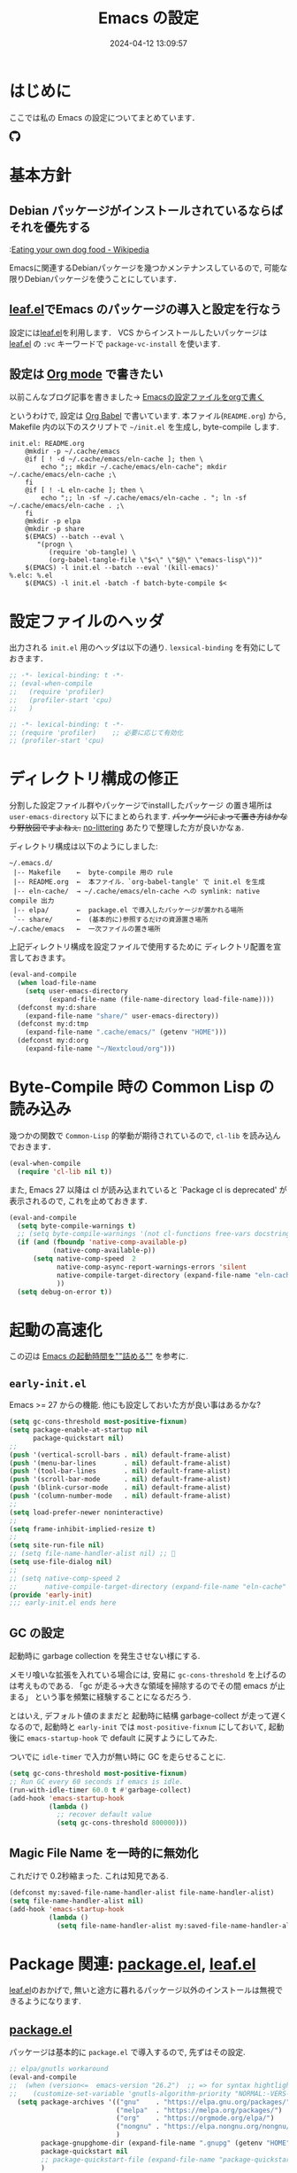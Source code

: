 #+title: Emacs の設定
# -*- mode: org; coding: utf-8-unix; indent-tabs-mode: nil -*-
#+startup: overview
#+options: auto-id:t H:6
#+date: 2024-04-12 13:09:57
* はじめに
  :PROPERTIES:
  :CUSTOM_ID: org66fa74cd
  :END:
  ここでは私の Emacs の設定についてまとめています．

  #+html: <span class="inline-block">
  #+html: <amp-img src="https://github.com/uwabami/emacs/actions/workflows/build.yml/badge.svg" width="104px" height="20px" layout="fixed" class="github_badge"></amp-img>
  #+html: <amp-img src="https://img.shields.io/badge/License-GPLv3-blue.svg" width="92px" height="20px" layout="fixed"></amp-img>
  #+html: <a href="https://github.com/uwabami/emacs"><span class="icon-github"><svg id="SVGRoot" width="20px" height="20px" version="1.1" viewBox="0 0 16 16" xmlns="http://www.w3.org/2000/svg"><path d="m5.4144 12.761c0 0.0645-0.0742 0.11613-0.16774 0.11613-0.10645 0.01-0.18064-0.0419-0.18064-0.11613 0-0.0645 0.0742-0.11613 0.16774-0.11613 0.0968-0.01 0.18064 0.0419 0.18064 0.11613zm-1.0032-0.14516c-0.0226 0.0645 0.0419 0.13871 0.13871 0.15806 0.0839 0.0323 0.18064 0 0.2-0.0645 0.0194-0.0645-0.0419-0.13871-0.13871-0.16775-0.0839-0.0226-0.17742 0.01-0.2 0.0742zm1.4258-0.0548c-0.0935 0.0226-0.15806 0.0839-0.14838 0.15806 0.01 0.0645 0.0935 0.10645 0.19032 0.0839 0.0936-0.0226 0.15806-0.0839 0.14839-0.14838-0.01-0.0613-0.0968-0.10323-0.19033-0.0935zm2.1226-12.361c-4.4742 0-7.8968 3.3968-7.8968 7.871 0 3.5774 2.2516 6.6387 5.4677 7.7161 0.41291 0.0742 0.55807-0.18064 0.55807-0.39032 0-0.2-0.01-1.3032-0.01-1.9806 0 0-2.2581 0.48387-2.7323-0.96129 0 0-0.36774-0.93871-0.89677-1.1806 0 0-0.73871-0.50645 0.0516-0.49677 0 0 0.80323 0.0645 1.2452 0.83226 0.70645 1.2452 1.8903 0.88709 2.3516 0.67419 0.0742-0.51613 0.28387-0.87419 0.51613-1.0871-1.8032-0.2-3.6226-0.46129-3.6226-3.5645 0-0.8871 0.24516-1.3323 0.76129-1.9-0.0839-0.20968-0.35806-1.0742 0.0839-2.1903 0.6742-0.20967 2.2258 0.87097 2.2258 0.87097 0.64516-0.18064 1.3387-0.27419 2.0258-0.27419 0.68709 0 1.3806 0.0936 2.0258 0.27419 0 0 1.5516-1.0839 2.2258-0.87097 0.44193 1.1194 0.16774 1.9806 0.0839 2.1903 0.51613 0.57096 0.83226 1.0161 0.83226 1.9 0 3.1129-1.9 3.3613-3.7032 3.5645 0.29678 0.25484 0.54839 0.73871 0.54839 1.4968 0 1.0871-0.01 2.4322-0.01 2.6968 0 0.20968 0.14839 0.46452 0.55807 0.39032 3.2258-1.071 5.4129-4.1322 5.4129-7.7097 0-4.4742-3.629-7.871-8.1032-7.871zm-4.7613 11.126c-0.0419 0.0323-0.0323 0.10646 0.0226 0.16775 0.0516 0.0516 0.12581 0.0742 0.16775 0.0323 0.0419-0.0323 0.0323-0.10645-0.0226-0.16774-0.0516-0.0516-0.12581-0.0742-0.16775-0.0323zm-0.34838-0.26129c-0.0226 0.0419 0.01 0.0935 0.0742 0.12581 0.0516 0.0323 0.11613 0.0226 0.13871-0.0226 0.0226-0.0419-0.01-0.0935-0.0742-0.12581-0.0645-0.0194-0.11613-0.01-0.13871 0.0226zm1.0452 1.1484c-0.0516 0.0419-0.0323 0.13871 0.0419 0.2 0.0742 0.0742 0.16775 0.0839 0.20968 0.0323 0.0419-0.0419 0.0226-0.13871-0.0419-0.2-0.071-0.0742-0.16775-0.0839-0.20968-0.0323zm-0.36774-0.47419c-0.0516 0.0323-0.0516 0.11613 0 0.19032 0.0516 0.0742 0.13871 0.10645 0.18064 0.0742 0.0516-0.0419 0.0516-0.1258 0-0.2-0.0452-0.0742-0.12903-0.10645-0.18064-0.0645z" fill="currentColor" stroke-width=".032258"/></svg></span></a>
  #+html: </span>

* 基本方針
  :PROPERTIES:
  :CUSTOM_ID: org9ed6e948
  :END:
** Debian パッケージがインストールされているならばそれを優先する
   :PROPERTIES:
   :CUSTOM_ID: org5eaa4818
   :END:
   :[[https://en.wikipedia.org/wiki/Eating_your_own_dog_food][Eating your own dog food - Wikipedia]]

   Emacsに関連するDebianパッケージを幾つかメンテナンスしているので,
   可能な限りDebianパッケージを使うことにしています．
** [[https://github.com/conao3/leaf.el][leaf.el]]でEmacs のパッケージの導入と設定を行なう
   :PROPERTIES:
   :CUSTOM_ID: orgd2ba4ef2
   :END:
   設定には[[https://github.com/conao3/leaf.el][leaf.el]]を利用します．
   VCS からインストールしたいパッケージは
   [[https://github.com/conao3/leaf.el][leaf.el]] の =:vc= キーワードで =package-vc-install= を使います.
** 設定は [[http://orgmode.org/][Org mode]] で書きたい
   :PROPERTIES:
   :CUSTOM_ID: org458d9cf4
   :END:
   以前こんなブログ記事を書きました→ [[http://uwabami.junkhub.org/log/20111213.html#p01][Emacsの設定ファイルをorgで書く]]

   というわけで, 設定は [[http://orgmode.org/worg/org-contrib/babel/intro.html][Org Babel]] で書いています.
   本ファイル(=README.org=) から,
   Makefile 内の以下のスクリプトで =~/init.el= を生成し, byte-compile します.
   #+begin_src makefile-gmake :tangle no
init.el: README.org
	@mkdir -p ~/.cache/emacs
	@if [ ! -d ~/.cache/emacs/eln-cache ]; then \
		echo ";; mkdir ~/.cache/emacs/eln-cache"; mkdir ~/.cache/emacs/eln-cache ;\
	fi
	@if [ ! -L eln-cache ]; then \
		echo ";; ln -sf ~/.cache/emacs/eln-cache . "; ln -sf ~/.cache/emacs/eln-cache . ;\
	fi
	@mkdir -p elpa
	@mkdir -p share
	$(EMACS) --batch --eval \
	   "(progn \
		  (require 'ob-tangle) \
		  (org-babel-tangle-file \"$<\" \"$@\" \"emacs-lisp\"))"
	$(EMACS) -l init.el --batch --eval '(kill-emacs)'
%.elc: %.el
	$(EMACS) -l init.el -batch -f batch-byte-compile $<
   #+end_src
* 設定ファイルのヘッダ
  :PROPERTIES:
  :CUSTOM_ID: org990b5166
  :END:
  出力される =init.el= 用のヘッダは以下の通り.
  =lexsical-binding= を有効にしておきます．
  #+begin_src emacs-lisp :tangle init.el
;; -*- lexical-binding: t -*-
;; (eval-when-compile
;;   (require 'profiler)
;;   (profiler-start 'cpu)
;;   )
  #+end_src
  #+begin_src emacs-lisp :tangle early-init.el
;; -*- lexical-binding: t -*-
;; (require 'profiler)    ;; 必要に応じて有効化
;; (profiler-start 'cpu)
  #+end_src
* ディレクトリ構成の修正
  :PROPERTIES:
  :CUSTOM_ID: org60bad8a3
  :END:
  分割した設定ファイル群やパッケージでinstallしたパッケージ
  の置き場所は =user-emacs-directory= 以下にまとめられます.
  +パッケージによって置き方はかなり野放図ですよねぇ.+
  [[https://github.com/emacscollective/no-littering][no-littering]] あたりで整理した方が良いかなぁ.

  ディレクトリ構成は以下のようにしました:
  #+begin_example
    ~/.emacs.d/
     |-- Makefile    ←  byte-compile 用の rule
     |-- README.org  ←  本ファイル．`org-babel-tangle' で init.el を生成
     |-- eln-cache/  → ~/.cache/emacs/eln-cache への symlink: native compile 出力
     |-- elpa/       ←  package.el で導入したパッケージが置かれる場所
     `-- share/      ←  (基本的に)参照するだけの資源置き場所
    ~/.cache/emacs   ←  一次ファイルの置き場所
  #+end_example
  上記ディレクトリ構成を設定ファイルで使用するために
  ディレクトリ配置を宣言しておきます。
  #+begin_src emacs-lisp :tangle init.el
(eval-and-compile
  (when load-file-name
    (setq user-emacs-directory
          (expand-file-name (file-name-directory load-file-name))))
  (defconst my:d:share
    (expand-file-name "share/" user-emacs-directory))
  (defconst my:d:tmp
    (expand-file-name ".cache/emacs/" (getenv "HOME")))
  (defconst my:d:org
    (expand-file-name "~/Nextcloud/org")))
  #+end_src
* Byte-Compile 時の Common Lisp の読み込み
  :PROPERTIES:
  :CUSTOM_ID: org87c9febb
  :END:
  幾つかの関数で =Common-Lisp= 的挙動が期待されているので,
  =cl-lib= を読み込んでおきます．
  #+begin_src emacs-lisp :tangle init.el
(eval-when-compile
  (require 'cl-lib nil t))
  #+end_src
  また, Emacs 27 以降は cl が読み込まれていると
  `Package cl is deprecated' が表示されるので, これを止めておきます.
  #+begin_src emacs-lisp :tangle init.el
(eval-and-compile
  (setq byte-compile-warnings t)
  ;; (setq byte-compile-warnings '(not cl-functions free-vars docstrings unresolved))
  (if (and (fboundp 'native-comp-available-p)
           (native-comp-available-p))
      (setq native-comp-speed  2
            native-comp-async-report-warnings-errors 'silent
            native-compile-target-directory (expand-file-name "eln-cache" user-emacs-directory)
            ))
  (setq debug-on-error t))
  #+end_src
* 起動の高速化
  :PROPERTIES:
  :CUSTOM_ID: orgae182d4d
  :END:
  この辺は [[https://emacs-jp.github.io/tips/startup-optimization][Emacs の起動時間を""詰める""]] を参考に.
** =early-init.el=
   :PROPERTIES:
   :CUSTOM_ID: orgcb2bfa7b
   :END:
   Emacs >= 27 からの機能. 他にも設定しておいた方が良い事はあるかな?
   #+begin_src emacs-lisp :tangle early-init.el
(setq gc-cons-threshold most-positive-fixnum)
(setq package-enable-at-startup nil
      package-quickstart nil)
;;
(push '(vertical-scroll-bars . nil) default-frame-alist)
(push '(menu-bar-lines       . nil) default-frame-alist)
(push '(tool-bar-lines       . nil) default-frame-alist)
(push '(scroll-bar-mode      . nil) default-frame-alist)
(push '(blink-cursor-mode    . nil) default-frame-alist)
(push '(column-number-mode   . nil) default-frame-alist)
;;
(setq load-prefer-newer noninteractive)
;;
(setq frame-inhibit-implied-resize t)
;;
(setq site-run-file nil)
;; (setq file-name-handler-alist nil) ;; 🤔
(setq use-file-dialog nil)
;;
;; (setq native-comp-speed 2
;;       native-compile-target-directory (expand-file-name "eln-cache" user-emacs-directory))
(provide 'early-init)
;;; early-init.el ends here
   #+end_src
** GC の設定
   :PROPERTIES:
   :CUSTOM_ID: org77e2f299
   :END:
   起動時に garbage collection を発生させない様にする.

   メモリ喰いな拡張を入れている場合には,
   安易に =gc-cons-threshold= を上げるのは考えものである.
   「gc が走る→大きな領域を掃除するのでその間 emacs が止まる」
   という事を頻繁に経験することになるだろう.

   とはいえ, デフォルト値のままだと
   起動時に結構 garbage-collect が走って遅くなるので,
   起動時と =early-init= では =most-positive-fixnum= にしておいて,
   起動後に =emacs-startup-hook= で default に戻すようにしてみた.

   ついでに =idle-timer= で入力が無い時に GC を走らせることに.
   #+begin_src emacs-lisp :tangle init.el
(setq gc-cons-threshold most-positive-fixnum)
;; Run GC every 60 seconds if emacs is idle.
(run-with-idle-timer 60.0 t #'garbage-collect)
(add-hook 'emacs-startup-hook
          (lambda ()
            ;; recover default value
            (setq gc-cons-threshold 800000)))
   #+end_src
** Magic File Name を一時的に無効化
   :PROPERTIES:
   :CUSTOM_ID: orgb6dd6727
   :END:
   これだけで 0.2秒縮まった. これは知見である.
   #+begin_src emacs-lisp :tangle init.el
(defconst my:saved-file-name-handler-alist file-name-handler-alist)
(setq file-name-handler-alist nil)
(add-hook 'emacs-startup-hook
          (lambda ()
            (setq file-name-handler-alist my:saved-file-name-handler-alist)))
   #+end_src
* Package 関連: [[https://emacs-jp.github.io/packages/package-management/package-el][package.el]], [[https://github.com/conao3/leaf.el][leaf.el]]
  :PROPERTIES:
  :CUSTOM_ID: orgcf4176e7
  :END:
  [[https://github.com/conao3/leaf.el][leaf.el]]のおかげで,
  無いと途方に暮れるパッケージ以外のインストールは無視できるようになります.
** [[https://emacs-jp.github.io/packages/package-management/package-el][package.el]]
   :PROPERTIES:
   :CUSTOM_ID: orgc51eb87d
   :END:
   パッケージは基本的に =package.el= で導入するので, 先ずはその設定.
   #+begin_src emacs-lisp :tangle init.el
;; elpa/gnutls workaround
(eval-and-compile
;;  (when (version<=  emacs-version "26.2")  ;; => for syntax hightlight
;;    (customize-set-variable 'gnutls-algorithm-priority "NORMAL:-VERS-TLS1.3"))
  (setq package-archives '(("gnu"    . "https://elpa.gnu.org/packages/")
                           ("melpa"  . "https://melpa.org/packages/")
                           ("org"    . "https://orgmode.org/elpa/")
                           ("nongnu" . "https://elpa.nongnu.org/nongnu/")
                           )
        package-gnupghome-dir (expand-file-name ".gnupg" (getenv "HOME"))
        package-quickstart nil
        ;; package-quickstart-file (expand-file-name "package-quickstart.el" my:d:tmp)
        )
  ;; (add-hook 'kill-emacs-hook 'package-quickstart-refresh)
  (if (and (fboundp 'native-comp-available-p)
           (native-comp-available-p))
      (setq package-native-compile t))
  (package-initialize)
  (unless (package-installed-p 'leaf)
    (package-refresh-contents)
    (package-install 'leaf t)
    )
  )
   #+end_src
** [[https://github.com/conao3/leaf.el][leaf.el]]
   :PROPERTIES:
   :CUSTOM_ID: orgc2ededbf
   :END:
   個々のパッケージの設定には[[https://github.com/conao3/leaf.el][leaf.el]]を利用します.
   #+begin_src emacs-lisp :tangle init.el
  (leaf leaf-keywords
    :doc "Use leaf as a package manager"
    :url "https://github.com/conao3/leaf.el"
    :ensure t
    :init
    (leaf blackout :ensure t)
    (leaf hydra :ensure t)
    :config
    (leaf-keywords-init)
    )
   #+end_src
* 独自関数
  :PROPERTIES:
  :CUSTOM_ID: org34ff2306
  :END:
  細かい独自関数, など．
** ファイル名を minibuffer におさまる様に整形
   :PROPERTIES:
   :CUSTOM_ID: org452a76a8
   :END:
   zsh prompt風味．
   #+begin_src emacs-lisp :tangle init.el
;;;###autoload
(defun my:shorten-file-path (fpath max-length)
  "Show up to `max-length' characters of a directory name `fpath' like zsh"
  (let* ((path (reverse (split-string (abbreviate-file-name fpath) "/")))
         (output "")
         (top (mapconcat 'identity (reverse (last path 3)) "/"))
         (vmax (- max-length 4 (length top)))
         (path (butlast path 3))
         )
    (while (and path
                (and (< (length output) vmax) ;; > (for syntax)
                     (< (length (concat "/" (car path) output)) vmax))) ;; > (for syntax)
      (setq output (concat "/" (car path) output))
      (setq path (cdr path)))
    ;; 省略
    (when path
      (setq output (concat "/..." output)))
    (format "%s%s" top output)))
   #+end_src
** 空になったファイルを尋ねずに自動削除
   :PROPERTIES:
   :CUSTOM_ID: org5b521483
   :END:
   ゴミが残らないし, 地味に便利．
   #+begin_src emacs-lisp :tangle init.el
;;;###autoload
(defun my:delete-file-if-no-contents ()
  (when (and (buffer-file-name (current-buffer))
             (= (point-min) (point-max)))
    (delete-file
     (buffer-file-name (current-buffer)))))
(add-hook 'after-save-hook 'my:delete-file-if-no-contents)
   #+end_src
** scratch を殺さない. 消したら再生成
   :PROPERTIES:
   :CUSTOM_ID: orge279b0e0
   :END:
   ...元ネタがどこだったのか忘れてしまった...
   #+begin_src emacs-lisp :tangle init.el
;;;###autoload
(defun my:make-scratch (&optional arg)
  " *scratch* を作成して buffer-list に放り込む."
  (interactive)
  (progn
    (set-buffer (get-buffer-create "*scratch*"))
    (funcall initial-major-mode)
    (erase-buffer)
    (when (and initial-scratch-message (not inhibit-startup-message))
      (insert initial-scratch-message))
    (or arg
        (progn
          (setq arg 0)
          (switch-to-buffer "*scratch*")))
    (cond ((= arg 0) (message "*scratch* is cleared up."))
          ((= arg 1) (message "another *scratch* is created")))))

;;;###autoload
(defun my:buffer-name-list ()
  "buffer 一覧の取得"
  (mapcar (function buffer-name) (buffer-list)))
;;
(add-hook 'kill-buffer-query-functions
          (lambda ()
            (if (string= "*scratch*" (buffer-name))
                (progn (my:make-scratch 0) nil)
              t)))
(add-hook 'after-save-hook
          (lambda ()
            (unless (member "*scratch*" (my:buffer-name-list))
              (my:make-scratch 1))))
   #+end_src
** 行末の無駄な空白/改行を削除する
   :PROPERTIES:
   :CUSTOM_ID: org1effd724
   :END:
   @see [[http://d.hatena.ne.jp/tototoshi/20101202/1291289625][無駄な行末の空白を削除する(Emacs Advent Calendar jp:2010)]]

   ただし, RD や Markdown だと空白行に意味があったりするので,
   必要に応じて拡張子で判断して外している．
   #+begin_src emacs-lisp :tangle init.el
(defvar my:delete-trailing-whitespace-exclude-suffix
  (list "\\.rd$" "\\.md$" "\\.rbt$" "\\.rab$"))

;;;###autoload
(defun my:delete-trailing-whitespace ()
  (interactive)
  (eval-when-compile (require 'cl-lib nil t))
  (cond
   ((equal nil
           (cl-loop for pattern in my:delete-trailing-whitespace-exclude-suffix
                    thereis (string-match pattern buffer-file-name)))
    (delete-trailing-whitespace))))
(add-hook 'before-save-hook 'my:delete-trailing-whitespace)
   #+end_src
** ターミナルで =C-M-= を打つために
   :PROPERTIES:
   :CUSTOM_ID: org194b826d
   :END:
   詳細は
   [[https://superuser.com/questions/83166/using-c-m-to-do-a-query-replace-regexp-in-emacs-running-in-mac-terminal][Using C-M-% to do a query-replace-regexp in Emacs running in Mac terminal]]
   を参照のこと. terminal では =C-%= (つまり =Control-Shift-5= )が入力できない, という話.

   代わりに =C-x @= を =C-M-= に解釈させるように設定しておく.
   #+begin_src emacs-lisp :tangle init.el
;;;###autoload
; cargo cult adaptation of event-apply-control-modifier
(defun my:event-apply-control-meta-modifiers (ignore-prompt)
  (vector
   (event-apply-modifier (event-apply-modifier (read-event)
                                               'control 26 "C-")
                         'meta 27 "M-")))
(define-key function-key-map (kbd "C-x @") 'my:event-apply-control-meta-modifiers)
   #+end_src
* =exec-path-from-shell=: 環境変数の読み込み
  :PROPERTIES:
  :CUSTOM_ID: org9abae8f2
  :END:
  shell(zsh)で設定した =PATH= などの環境変数をEmacsに引き継ぐために
  [[https://github.com/purcell/exec-path-from-shell][purcell/exec-path-from-shell]] を使います.
  今の所
  - =DEBEMAIL=
  - =DEBFULLNAME=
  - =GPG_AGENT_INFO=
  - =GPG_KEY_ID=
  - =PASSWORD_STORE_DIR=
  - =PATH=
  - =SHELL=
  - =SKKSERVER=
  - =TEXMFHOME=
  - =WSL_DISTRO_NAME=
  - =http_proxy=
  を読み込んでいます(多いな...).

  +ターミナルでEmacsを起動する場合は不要なんだよなぁ+.
  #+begin_src emacs-lisp :tangle init.el
(leaf exec-path-from-shell
  :ensure t
  :config
  (setq exec-path-from-shell-check-startup-files nil
        exec-path-from-shell-arguments nil
        exec-path-from-shell-variables '("DEBEMAIL"
                                         "DEBFULLNAME"
                                         "GPG_AGENT_INFO"
                                         "GPG_KEY_ID"
                                         "PASSWORD_STORE_DIR"
                                         "PATH"
                                         "SHELL"
                                         "SKKSERVER"
                                         "TEXMFHOME"
                                         "WSL_DISTRO_NAME"
                                         "http_proxy"))
  (when (window-system) (exec-path-from-shell-initialize))
  (setq user-full-name    (concat (getenv "DEBFULLNAME"))
        user-mail-address (concat (getenv "DEBEMAIL")))
  (defconst my:d:password-store
    (if (getenv "PASSWORD_STORE_DIR")
        (expand-file-name (concat "Emacs/" (system-name))
                          (getenv "PASSWORD_STORE_DIR")) nil))
  )
  #+end_src
* 言語の設定
  :PROPERTIES:
  :CUSTOM_ID: orgadf8c6bf
  :END:
  最近のEmacsはlocaleから文字コードを自動判別するらしいので,
  以前良く設定していた以下は不要らしいですね(ホントかな...?)。
  #+begin_src emacs-lisp :tangle no
(set-language-environment "Japanese")
(prefer-coding-system 'utf-8)
(set-file-name-coding-system 'utf-8)
(set-keyboard-coding-system 'utf-8)
(set-terminal-coding-system 'utf-8)
(set-default 'buffer-file-coding-system 'utf-8)
  #+end_src
  なお, m17n.org の消滅によって上記設定に関する情報の参照元が消えた。
  適切な参照元はどこだろう...?
** cp5022x.el
   :PROPERTIES:
   :CUSTOM_ID: org58d8e6f8
   :END:
   Emacs23 から内部が Unicode ベースになっています。

   しかし文字コードの変換はGNU libcのiconvをベースにしているため,
   機種依存文字を含む文字コードの変換をうまく行なえません。
   そこで言語設定前に =cp5022x.el= をインストールすることにしています。
   #+begin_src emacs-lisp :tangle init.el
(leaf cp5022x
  :ensure t
  :require t
  :config
  (set-charset-priority 'ascii 'japanese-jisx0208 'latin-jisx0201
                        'katakana-jisx0201 'iso-8859-1 'unicode)
  (set-coding-system-priority 'utf-8 'euc-jp 'iso-2022-jp 'cp932)
  )
   #+end_src
** SOMEDAY East Asian Ambiguos 対応 [0/1]
   :PROPERTIES:
   :CUSTOM_ID: orgd3ca00ac
   :END:
   East Asian Ambiguosを2文字幅にして, ついでに
   CJK 以外の East Asian Ambiguosと絵文字も2文字幅にするようにしています。
   拙作の修正ロケールはこちら: [[https://github.com/uwabami/locale-eaw-emoji]]
   #+begin_src emacs-lisp :tangle init.el
(leaf locale-eaw-emoji
  :vc (:url "https://github.com/uwabami/locale-eaw-emoji")
  :hook
  `(;;(emacs-startup-hook . eaw-and-emoji-fullwidth)
    (emacs-startup-hook . eaw-half-emoji-fullwidth))
  )
   #+end_src
   - [ ] 最近, EAWは一文字幅強制の方が良いかなぁ, とか悩み中.
* 主にEmacs本体, および同梱されている拡張に関する設定
  :PROPERTIES:
  :CUSTOM_ID: org1927da44
  :END:
** 終了時に =custom.el= を消す
   :PROPERTIES:
   :CUSTOM_ID: orgd140a191
   :END:
   設定ファイルに極力移す.
   #+begin_src emacs-lisp :tangle init.el
(leaf cus-edit
  :preface
  (setq custom-file (expand-file-name "custom.el" my:d:tmp))
  :custom
  `((custom-file . ,(expand-file-name "custom.el" my:d:tmp)))
  :hook
  `((kill-emacs-hook . (lambda ()
                         (if (file-exists-p custom-file)
                             (delete-file custom-file)))))
  )
   #+end_src
** =customize= で設定していたアレコレ
   :PROPERTIES:
   :CUSTOM_ID: orgaee31636
   :END:
   =custom.el= にある設定は極力こちらに移すようにしている.
   - 大抵の場合ターミナル内で =-nw= として起動するし,
     メニューは触ったことないので使わないので,
     フレーム, ツールバー等を非表示にする．
   - =.elc= と =.el= の timestamp を比較し, 新しい方を読み込む
    (=load-prefer-newer= は Emacs >= 24.4 から).
   - yes or no を y or n に
   他にもイロイロと. 設定が増えてきたら分ける.
   #+begin_src emacs-lisp :tangle init.el
(leaf cus-start
  :custom
  `(
    ;; 表示
    (ring-bell-function     . 'ignore)   ; ベル無効化
    ;; 編集
    (tab-width              . 4)    ;; tab 幅 4
    (indent-tabs-mode       . nil)  ;; tab ではインデントしない
    (fill-column            . 78)   ;; RFC5322 風味
    (truncate-lines         . nil)  ;; 折り返し無し
    (truncate-partial-width-windows . nil)
    (paragraph-start        . '"^\\([ 　・○<\t\n\f]\\|(?[0-9a-zA-Z]+)\\)")
    (auto-fill-mode         . nil)
    (next-line-add-newlines . nil)  ;; バッファ終端で newline を入れない
    (read-file-name-completion-ignore-case . t)  ; 大文字小文字区別無し
    (save-abbrevs           . 'silent)
    ;; backup
    (auto-save-list-file-prefix . ,(expand-file-name ".saves-" my:d:tmp))
    (auto-save-default       . t)
    (auto-save-timeout       . 15)
    (auto-save-interval      . 60)
    (make-backup-files       . t)
    (backup-by-copying       . t)  ;; symlink は使わない
    (backup-directory-alist  . '(("." . ,my:d:tmp)))
    (auto-save-file-name-transforms . '((".*" ,my:d:tmp t)))
    (version-control         . nil)
    (kept-new-versions       . 2)
    (kept-old-versions       . 2)
    (delete-old-versions     . t)
    (delete-auto-save-files  . t)
    ;; undo/redo - 数字に根拠無し
    (undo-limit              . 200000)
    (undo-strong-limit       . 260000)
    (history-length          . t)  ;; 無制限(の筈)
    ;; (save-silently           . t)
    (use-short-answers       . t)
    ;;
    (safe-local-variable-values
     . '((org-link-file-path-type . absolute)))
    )
  :config
  (when (boundp 'load-prefer-newer)
    (setq load-prefer-newer t))
  ;; yes or no を y or n に
  (when (< emacs-major-version 28) ;; >
    (fset 'yes-or-no-p 'y-or-n-p))
  )
  #+end_src
** =startup=: 起動は静かに
   :PROPERTIES:
   :CUSTOM_ID: org9eac26e0
   :END:
  #+begin_src emacs-lisp :tangle init.el
(leaf startup
  :custom
  ((inhibit-startup-screen            . t)
   (inhibit-startup-message           . t)
   (inhibit-startup-echo-area-message . t)
   (initial-scratch-message           . nil)
   )
  )
  #+end_src
** =hl-mode=: 現在行のハイライト
   :PROPERTIES:
   :CUSTOM_ID: org58ba514c
   :END:
  #+begin_src emacs-lisp :tangle init.el
(leaf hl-line
  :hook
  (emacs-startup-hook . global-hl-line-mode)
  )
  #+end_src
** 選択リージョンに色付け
   :PROPERTIES:
   :CUSTOM_ID: orgd5c20561
   :END:
  #+begin_src emacs-lisp :tangle init.el
(leaf simple
  :hook
  (emacs-startup-hook . transient-mark-mode)
  )
  #+end_src
** =show-paren-mode=: 対応する括弧を強調表示
   :PROPERTIES:
   :CUSTOM_ID: org281c29f0
   :END:
  #+begin_src emacs-lisp :tangle init.el
(leaf paren
  :custom
  ((show-paren-style  . 'mixed))
  :hook
  (emacs-startup-hook . show-paren-mode)
  )
  #+end_src
** =linum-mode= : 行番号表示
   :PROPERTIES:
   :CUSTOM_ID: orgdd3a7c08
   :END:
   必要に応じて有効にするので, 基本使わない.
   通常はモードラインに行番号や桁番号を表示しないようする.
   ついでに =linum-mode= を有効にした場合の桁表示を 5 桁に.
  #+begin_src emacs-lisp :tangle init.el
(leaf line-number-mode
  :custom
  ((linum-format     . "%5d ")
   (line-number-mode . nil))
  )
  #+end_src
** =autorevert=: ファイルが変更されたら再読み込み
   :PROPERTIES:
   :CUSTOM_ID: org41afd6b6
   :END:
  #+begin_src emacs-lisp :tangle init.el
(leaf autorevert
  :custom
  ((auto-revert-interval . 0.1))
  :hook
  (find-file-hook . global-auto-revert-mode)
  )
  #+end_src
** =savehist=: 変更履歴を保存
   :PROPERTIES:
   :CUSTOM_ID: org246148ce
   :END:
  #+begin_src emacs-lisp :tangle init.el
(leaf savehist
  :custom
  `((savehist-file
     . ,(expand-file-name "history" my:d:tmp)))
  :hook
  ((emacs-startup-hook . savehist-mode))
  )
  #+end_src
** ファイル, デイレクトリ整理
   :PROPERTIES:
   :CUSTOM_ID: org35f3de20
   :END:
   =~/.emacs.d/= 以下にファイルが転がるのがなんか嫌なので,
   気がつく度に設定している.
   #+begin_src emacs-lisp :tangle init.el
(leaf *change-default-file-location
  :custom
  `(;; url
    (url-configuration-directory
     . ,(expand-file-name "url" my:d:tmp))
    ;; nsm
    (nsm-settings-file
     . ,(expand-file-name "nsm.data" my:d:tmp))
    ;; bookmark
    (bookmark-default-file
     . ,(expand-file-name "bookmarks" my:d:tmp))
    ;; eshell
    (eshell-directory-name
     . ,(expand-file-name "eshell" my:d:tmp))
    )
  )
   #+end_src
   他にもイロイロありそう．
   =bookmark= はちゃんと使いこなしたい所ではあるが．
** =eldoc=: emacs-lisp document
   :PROPERTIES:
   :CUSTOM_ID: org6a5a84f9
   :END:
   minibuffer では eldoc にお黙り頂く。
   #+begin_src emacs-lisp :tangle init.el
(leaf eldoc
  :hook (emacs-lisp-mode-hook . turn-on-eldoc-mode)
  ;; :blackout t
  :custom
  `((eldoc-echo-area-prefer-doc-buffer . nil)
    (eldoc-print-after-edit            . t)
    (eldoc-echo-area-use-multiline-p   . nil))
  :preface
  (defun my:shutup-eldoc-message (f &optional string)
    (unless (active-minibuffer-window)
      (funcall f string)))
  :advice
  (:around eldoc-message
           my:shutup-eldoc-message)
  )
   #+end_src
** =midnight=: 一定期間使用しなかった buffer を自動削除
   :PROPERTIES:
   :CUSTOM_ID: org2157dacb
   :END:
   #+begin_src emacs-lisp :tangle init.el
(leaf midnight
  :custom
  ((clean-buffer-list-delay-general . 1))
  :hook
  (emacs-startup-hook . midnight-mode))
   #+end_src
** =uniquify=: モードラインのファイル名にディレクトリも表示する
   :PROPERTIES:
   :CUSTOM_ID: org9a0cf611
   :END:
   #+begin_src emacs-lisp :tangle init.el
(leaf uniquify
  :custom
  ((uniquify-buffer-name-style . 'post-forward-angle-brackets)
   (uniquify-min-dir-content   . 1))
  )
   #+end_src
** =whitespace=: 空白の強調表示
   :PROPERTIES:
   :CUSTOM_ID: org68c5e01b
   :END:
   背景も変えようかなぁ...
   #+begin_src emacs-lisp :tangle init.el
(leaf whitespace
  :blackout ((global-whitespace-mode . "")
             (whitespace-mode        . ""))
  :hook (emacs-startup-hook . global-whitespace-mode)
  :custom
  ((whitespace-line-column      . 72)
   (whitespace-style
    . '(face        ; faceを使う
        trailing    ; 行末の空白を対象.
        tabs        ; tab
        spaces      ; space
        ))
   (whitespace-display-mappings . '((space-mark ?\u3000 [?\□])
                                    (tab-mark ?\t [?\u00BB ?\t] [?\\ ?\t])))
   (whitespace-space-regexp     . "\\(\u3000+\\)")
   (whitespace-global-modes     . '(not eww-mode
                                        term-mode
                                        eshell-mode
                                        org-agenda-mode
                                        calendar-mode))
   )
  )
   #+end_src
** =saveplace=: 前回の修正位置を記憶する.
   :PROPERTIES:
   :CUSTOM_ID: org285d3b12
   :END:
   記憶の保存先を =~/.emacs.d/tmp/emacs-places= に変更.
   #+begin_src emacs-lisp :tangle init.el
(leaf save-place
  :custom
  `((save-place . t)
    (save-place-file . ,(expand-file-name "emacs-places"  my:d:tmp))
    ;; add tramp-file-name-regexp
    (save-place-ignore-files-regexp
     . "\\(\\(?:COMMIT_EDITMSG\\|hg-editor-[[:alnum:]]+\\.txt\\|svn-commit\\.tmp\\|bzr_log\\.[[:alnum:]]+\\)$\\)\\|\\(\\`/[^/:]+:[^/:]*:\\)")
    )
  :hook (emacs-startup-hook . save-place-mode)
  )
   #+end_src
** =time-stamp=: 保存時に timestamp を自動更新
   :PROPERTIES:
   :CUSTOM_ID: orgd064b693
   :END:
   デフォルトではいろいろと衝突したので
   更新文字列を変更し,  =＄Lastupdate: 2= (＄は半角) があったら
   timestamp を更新する様にした．
   #+begin_src emacs-lisp :tangle init.el
(leaf time-stamp
  :hook (before-save-hook . time-stamp)
  :custom
  ((time-stamp-active     . t)
   (time-stamp-line-limit . 10)
   (time-stamp-start      . "$Lastupdate: 2")
   (time-stamp-end        . "\\$")
   (time-stamp-format     . "%Y-%02m-%02d %02H:%02M:%02S")
   )
  )
   #+end_src
   モード独自の設定(例えば Org とか)に関しては別途．
** =tramp=: ssh 越しにファイルを編集
   :PROPERTIES:
   :CUSTOM_ID: org04853162
   :END:
   #+begin_src emacs-lisp :tangle init.el
(leaf tramp
  :preface
  (setq tramp-persistency-file-name (expand-file-name "tramp" my:d:tmp))
  :custom
  `((tramp-persistency-file-name
     . ,(expand-file-name "tramp" my:d:tmp))
    (tramp-completion-reread-directory-timeout . nil)
    (remote-file-name-inhibit-cache . nil)
    (vc-ignore-dir-regexp
     . ,(format "\\(%s\\)\\|\\(%s\\)"
                locate-dominating-stop-dir-regexp
                tramp-file-name-regexp))
    )
  :hook
  (kill-emacs-hook
   . (lambda ()
       (if (file-exists-p tramp-persistency-file-name)
           (delete-file tramp-persistency-file-name))))
  )
   #+end_src
** =browse-url=
   :PROPERTIES:
   :CUSTOM_ID: org456d3821
   :END:
   ブラウザ呼び出しは =xdg-open/open= に丸投げ.
   #+begin_src emacs-lisp :tangle init.el
(leaf browse-url
  ;; :require t
  :bind* ("C-c C-j" . browse-url-at-point)
  :defer-config
  (cond ((executable-find "xdg-open")
         (setq browse-url-browser-function 'browse-url-xdg-open
               browse-url-secondary-browser-function 'browse-url-xdg-open))
        ((eq system-type 'darwin)
         (setq browse-url-browser-function 'browse-url-default-macosx-browser
               browse-url-secondary-browser-function 'browse-url-default-macosx-browser))
        (t
         ;; (setq browse-url-browser-function 'w3m-browse-url)
         (setq browse-url-browser-function 'eww-browse-url)
         ))
  )
   #+end_src
** =server=: Emacs server
   :PROPERTIES:
   :CUSTOM_ID: org931fd3cc
   :END:
   #+begin_src emacs-lisp :tangle init.el
(leaf server
  :commands (server-running-p)
  :init
  (defun my:new-client-frame ()
    "Create new GUI emacsclient"
    (interactive)
    (make-frame-on-display (getenv "DISPLAY")))
  :hook
  (emacs-startup-hook . (lambda ()
                          (unless (server-running-p)
                            (server-start))))
  )
   #+end_src
** buffer の印刷
   :PROPERTIES:
   :CUSTOM_ID: orgdd48e2df
   :END:
   #+begin_src emacs-lisp :tangle init.el
(leaf ps-mule
  :if (executable-find "lpr")
  :custom
  ((ps-multibyte-buffer       . 'non-latin-printer)
   (ps-printer-name           . "PDF")
   (ps-paper-size             . 'a4)
   ;; (ps-n-up-printing          .  2)
   (ps-print-header           .  t)
   (ps-print-footer           .  nil)
   (ps-font-family            . 'Courier)
   (ps-font-size              . '(9 . 10))
   (ps-header-font-family     . 'Helvetica)
   (ps-header-font-size       . '(10 . 12))
   (ps-header-title-font-size . '(12 . 14))
   (ps-line-number            . nil)
   ;; (ps-line-number-font   . "Times-Italic")
   ;; (ps-line-number-font-size . 6)
   ;; (ps-line-number-start   . 1)
   ;; (ps-line-number-step    . 1)
   )
  :hook
  (defalias 'ps-mule-header-string-charset 'ignore)
  :config
  ;; (setq ps-mule-font-info-database-default
  ;;       '((iso-8859-1
  ;;          (normal nil nil))
  ;;         (katakana-jisx0201
  ;;          (normal builtin "Ryumin-Light-Katakana")
  ;;          (bold builtin "GothicBBB-Medium-Katakana"))
  ;;         (latin-jisx0201
  ;;          (normal builtin "Ryumin-Light-Hankaku")
  ;;          (bold builtin "GothicBBB-Medium-Hankaku"))
  ;;         (japanese-jisx0208
  ;;          (normal builtin "Ryumin-Light-Ext-H")
  ;;          (bold builtin "GothicBBB-Medium-Ext-H"))
  ;;         (japanese-jisx0213-2
  ;;          (normal builtin "Ryumin-Light-Ext-H")
  ;;          (bold builtin "GothicBBB-Medium-Ext-H"))
  ;;         (japanese-jisx0213.2004-1
  ;;          (normal builtin "Ryumin-Light-2004-H")
  ;;          (bold builtin "GothicBBB-Medium-H"))
  ;;         (unicode-bmp
  ;;          (normal builtin "Ryumin-Light-Ext-H")
  ;;          (bold builtin "GothicBBB-Medium-Ext-H"))
  ;;         )
  ;;       )
  )
   #+end_src
** =tab-bar-mode=: Emacsの「tab」
   :PROPERTIES:
   :CUSTOM_ID: orgcc9538d1
   :END:
   Emacs27から同梱された =tab-bar-mode= に elscreen から乗り換えた.
   手癖で "C-o" を prefix で使いたいので, その設定をしていたり.
   #+begin_src emacs-lisp :tangle init.el
(leaf tab-bar-mode
  :init
  (defvar my:ctrl-o-map (make-sparse-keymap)
    "My original keymap binded to C-o.")
  (defalias 'my:ctrl-o-prefix my:ctrl-o-map)
  (define-key global-map (kbd "C-o") 'my:ctrl-o-prefix)
  (define-key my:ctrl-o-map (kbd "c")   'tab-new)
  (define-key my:ctrl-o-map (kbd "C-c") 'tab-new)
  (define-key my:ctrl-o-map (kbd "k")   'tab-close)
  (define-key my:ctrl-o-map (kbd "C-k") 'tab-close)
  (define-key my:ctrl-o-map (kbd "n")   'tab-next)
  (define-key my:ctrl-o-map (kbd "C-n") 'tab-next)
  (define-key my:ctrl-o-map (kbd "p")   'tab-previous)
  (define-key my:ctrl-o-map (kbd "C-p") 'tab-previous)
;;;###autoload
(defun my:tab-bar-tab-name-truncated ()
  "Custom: Generate tab name from the buffer of the selected window."
  (let ((tab-name (buffer-name (window-buffer (minibuffer-selected-window))))
        (ellipsis (cond
                   (tab-bar-tab-name-ellipsis)
                   ((char-displayable-p ?…) "…")
                   ("..."))))
    (if (< (length tab-name) tab-bar-tab-name-truncated-max) ;; >
        (format "%-12s" tab-name)
      (propertize (truncate-string-to-width
                   tab-name tab-bar-tab-name-truncated-max nil nil
                   ellipsis)
                  'help-echo tab-name))))
  :custom
  ((tab-bar-close-button-show      . nil)
   (tab-bar-close-last-tab-choice  . nil)
   (tab-bar-close-tab-select       . 'left)
   (tab-bar-history-mode           . nil)
   (tab-bar-new-tab-choice         . "*scratch*")
   (tab-bar-new-button-show        . nil)
   (tab-bar-tab-name-function      . 'my:tab-bar-tab-name-truncated)
   (tab-bar-tab-name-truncated-max . 12)
   (tab-bar-separator              . "|")
   )
  :hook
  (emacs-startup-hook . tab-bar-mode)
;;   :config
;;   (tab-bar-mode +1)
  )
   #+end_src
  - [[https://masutaka.net/chalow/2011-09-28-1.html][ターミナルの zsh と Emacs を風のように駆け抜ける！]]
* 認証関連: =plstore=, =password-store= など
  :PROPERTIES:
  :CUSTOM_ID: org1a8b35da
  :END:
  - =leaf-plstore= で =plstore= が使えるようになったので,
    その設定をしておく.
  - =auth-password-store= で auth-source として =password-store= を使う.
  といった事をしている.
  #+begin_src emacs-lisp :tangle init.el
(leaf *authentication
  :if (and (getenv "GPG_KEY_ID")
           my:d:password-store)
  :init
  (setq leaf-default-plstore
     (plstore-open
         (expand-file-name "plstore.plist" my:d:password-store)))
  (add-to-list 'vc-directory-exclusion-list
               (expand-file-name my:d:password-store))
  (leaf auth-source
    :init
    (setq auth-source-gpg-encrypt-to '(getenv "GPG_KEY_ID")))
  (leaf password-store :ensure t)
  (leaf auth-source-pass :ensure t)
  (leaf plstore
    :init
    (setq plstore-secret-keys 'silent
          plstore-encrypt-to  (getenv "GPG_KEY_ID")))
  )
  #+end_src
* 日本語入力: =ddskk=
  :PROPERTIES:
  :CUSTOM_ID: orgb83f65a0
  :END:
  [[http://openlab.ring.gr.jp/skk/ddskk-ja.html][Daredevil SKK (DDSKK)]] をメインで使用中．無いと途方に暮れる．
  ちなみにGTKが有効になっていると =gtk-immodule= なんかと衝突するので
  =~/.Xresources= で xim を無効にしておくと良い．
  例えば以下の様に:
  #+begin_src conf :tangle no
! disable XIM
Emacs*useXIM: false
  #+end_src
** Emacs 本体側の設定(ddskk)
   :PROPERTIES:
   :CUSTOM_ID: orgeaefbd62
   :END:
   実際の設定は別ファイルで行なわれるため
   ここでは設定ファイルの位置変更を変更している．
   #+begin_src emacs-lisp :tangle init.el
(defvar skk-user-directory (concat my:d:tmp "skk"))
(unless (file-directory-p skk-user-directory)
  (make-directory skk-user-directory))
(unless (locate-library "skk")
  (package-install 'ddskk t))
(leaf skk
  :commands skk-make-indicator-alist
  :bind (("C-x j"   . skk-mode)
         ("C-x C-j" . skk-mode)
         ("C-\\"    . skk-mode))
  :init
  (setq skk-init-file (concat user-emacs-directory "init-ddskk")
        default-input-method "japanese-skk" )
  )
   #+end_src
** DDSKK 本体の設定
   :PROPERTIES:
   :CUSTOM_ID: org03d84f47
   :END:
*** 基本動作
    :PROPERTIES:
    :CUSTOM_ID: orgab495f21
    :END:
    byte-compile の為の読み込み
#+begin_src emacs-lisp :tangle init-ddskk.el
(eval-when-compile (require 'skk))
#+end_src
    sticky shift: [[http://homepage1.nifty.com/blankspace/emacs/sticky.html][sticky shift]] を参照のこと.
    ddskk の 14.2 以降から同梱されるようになった(ありがたい)
    #+begin_src emacs-lisp :tangle init-ddskk.el
(setq skk-sticky-key ";")
    #+end_src
    変換候補の表示位置
    #+begin_src emacs-lisp :tangle init-ddskk.el
(setq skk-show-candidates-always-pop-to-buffer nil)
    #+end_src
    候補表示件数を2列に
    #+begin_src emacs-lisp :tangle init-ddskk.el
(setq skk-henkan-number-to-display-candidates 5)
    #+end_src
    日本語表示しない
    #+begin_src emacs-lisp :tangle init-ddskk.el
(setq skk-japanese-message-and-error nil)
    #+end_src
    メニューを日本語にしない -> toolbar 非表示だし.
    #+begin_src emacs-lisp :tangle init-ddskk.el
(setq skk-show-japanese-menu nil)
    #+end_src
    注釈の表示
    #+begin_src emacs-lisp :tangle init-ddskk.el
(setq skk-show-annotation nil)
    #+end_src
    インジケータの表示のカスタマイズ
    #+begin_src emacs-lisp :tangle init-ddskk.el
;; (setq skk-latin-mode-string "[_A]")
;; (setq skk-hiragana-mode-string "[あ]")
;; (setq skk-katakana-mode-string "[ア]")
;; (setq skk-jisx0208-latin-mode-string "[Ａ]")
;; (setq skk-jisx0201-mode-string "[_ｱ]")
;; (setq skk-abbrev-mode-string "[aA]")
;; (setq skk-indicator-use-cursor-color nil)
    #+end_src
    インジケータを左端に表示
    #+begin_src emacs-lisp :tangle init-ddskk.el
(setq skk-status-indicator 'left)
    #+end_src
    カーソルには色をつけない
    #+begin_src emacs-lisp :tangle init-ddskk.el
(setq skk-use-color-cursor nil)
    #+end_src
    キーバインド
    #+begin_src emacs-lisp :tangle init-ddskk.el
(global-set-key "\C-x\C-j" 'skk-mode)
(global-set-key "\C-xj" 'skk-mode)
(global-set-key "\C-j" 'skk-mode)
(global-set-key "\C-\\" 'skk-mode)
    #+end_src
    半角カナを入力
    #+begin_src emacs-lisp :tangle init-ddskk.el
(setq skk-use-jisx0201-input-method t)
    #+end_src
    Enter で改行しない
    #+begin_src emacs-lisp :tangle init-ddskk.el
(setq skk-egg-like-newline t)
    #+end_src
    "「"を入力したら"」"も自動で挿入
    #+begin_src emacs-lisp :tangle init-ddskk.el
(setq skk-auto-insert-paren t)
    #+end_src
    句読点変換ルール
    #+begin_src emacs-lisp :tangle init-ddskk.el
(setq skk-kuten-touten-alist
      '(
        (jp    . ("。" . "、"))
        (jp-en . ("。" . ", "))
        (en-jp . ("．" . "，"))
        (en    . (". " . ", "))
        ))
(setq-default skk-kutouten-type 'en)
    #+end_src
    全角記号の変換: @ での日付入力は使わない
    #+begin_src emacs-lisp :tangle init-ddskk.el
(setq skk-rom-kana-rule-list
      (append skk-rom-kana-rule-list
              '(("!" nil "!")
                (":" nil ":")
                (";" nil ";")
                ("?" nil "?")
                ("z " nil "　")
                ("\\" nil "\\")
                ("@" nil "@")
                )))
    #+end_src
    送り仮名が厳密に正しい候補を優先
    #+begin_src emacs-lisp :tangle init-ddskk.el
(setq skk-henkan-strict-okuri-precedence t)
    #+end_src
    辞書の共有
    #+begin_src emacs-lisp :tangle init-ddskk.el
(setq skk-share-private-jisyo t)
    #+end_src
    変換候補を縦に表示
    #+begin_src emacs-lisp :tangle init-ddskk.el
;; (setq skk-show-inline 'vertical)
(setq skk-show-inline nil)
    #+end_src
*** 辞書の設定
    :PROPERTIES:
    :CUSTOM_ID: orgb6cec722
    :END:
    追加している辞書の一覧は
    - [[http://www.chibutsu.org/jisho/][地球物理辞書]]
    - [[http://www.geocities.jp/living_with_plasma/tanudic.html][天文・天体物理用語の漢字変換用辞書]]
    - はてなキーワード
    - [[http://matsucon.net/material/dic/][2ちゃんねる顔文字辞書 MatsuCon]]
    - [[http://matsucon.net/][MatsuCon]]
    といった所.
    はてなキーワードからの辞書の抽出は [[http://d.hatena.ne.jp/znz][znz]] さんの
    - [[http://rubyist.g.hatena.ne.jp/znz/20060924/p1][「はてなダイアリーキーワードふりがなリスト」を SKK の辞書に変換]]
    を参考に.
    [[http://matsucon.net/][MatsuCon]] で公開されている顔文字に関しては
    顔文字に ; や が含まれている場合に, 適宜quoteする必要があるので
    以下のスクリプトで適当に変換.
    #+begin_src ruby :tangle no
#!/usr/bin/env ruby
require 'nkf'
src = ARGV[0]
if ARGV.size < 1
  puts "usage: ime2skk.rb ime_dictionary"
  exit 0
end
File.open(src, "r") {|f|
  f.each do |line|
    line_euc = NKF.nkf("-S -e",line)
    if line_euc =~ /^([^!]+?)\t(.+?)\t.+$/
      entry = $1
      content = $2
      if content =~/;/
        puts entry + " /(concat \"" + content.gsub(';','\\\\073') + "\")/"
      elsif content =~/\//
        puts entry + " /(concat \"" + content.gsub('/','\\\\057') + "\")/"
      else
        puts entry + " /" + content + "/"
      end
    end
  end
}
    #+end_src
    他にも quote する必要あるような気もするけれど, それは気がついた時に.

    辞書サーバがそもそも UTF-8 を扱えれば良いのだけれども.
    辞書サーバの指定は以下.
    #+begin_src emacs-lisp :tangle init-ddskk.el
;; ddskk <- yaskkserv2 のみ utf-8 で通信するための設定
(defun my:skk-open-server-decoding-utf-8 ()
  "辞書サーバと接続する。サーバープロセスを返す。 decoding coding-system が euc ではなく utf8 となる。"
  (unless (skk-server-live-p)
    (setq skkserv-process (skk-open-server-1))
    (when (skk-server-live-p)
      (let ((code (cdr (assoc "euc" skk-coding-system-alist))))
        (set-process-coding-system skkserv-process
                                   'utf-8 code)))) skkserv-process)
;; (setq skk-mode-hook
;;       (lambda ()
;;         (advice-add 'skk-open-server :override 'my:skk-open-server-decoding-utf-8)))
(cond
 ((getenv "SKKSERVER")
  (progn
    (setq skk-server-host (getenv "SKKSERVER")
          skk-server-portnum "1178"
          skk-large-jisyo nil)
    (add-to-list 'skk-search-prog-list
                 '(skk-server-completion-search) t)
    (add-to-list 'skk-search-prog-list
                 '(skk-comp-by-server-completion) t)))
 (t
  (setq skk-get-jisyo-directory (concat my:d:tmp "skk-jisyo")
        skk-large-jisyo (concat skk-get-jisyo-directory "/SKK-JISYO.L"))))
(when (file-exists-p "/usr/local/share/skkdic/SKK-JISYO.emoji.utf8")
  (setq skk-extra-jisyo-file-list
        (list '("/usr/local/share/skkdic/SKK-JISYO.emoji.utf8" . utf-8))))
    #+end_src
    辞書登録の際に送り仮名を削除
    #+begin_src emacs-lisp :tangle init-ddskk.el
(setq skk-check-okurigana-on-touroku 'auto)
    #+end_src
    漢字登録のミスをチェックする
    #+begin_src emacs-lisp :tangle init-ddskk.el
(setq skk-check-okurigana-on-touroku t)
    #+end_src
    個人辞書の文字コード
    #+BEGIN_SRC emacs-lisp :tangle init-ddskk.el
(setq skk-jisyo-code 'utf-8-unix)
    #+END_SRC
*** インクリメンタルサーチ
    :PROPERTIES:
    :CUSTOM_ID: org0cbdad2e
    :END:
    minibuffer 内では強制的に skk off.
    インクリメンタルサーチは migemo に任せることに．
    #+begin_src emacs-lisp :tangle init-ddskk.el
(add-hook 'skk-mode-hook
          (lambda ()
            (and (skk-in-minibuffer-p)
                 (skk-mode-exit))))
(setq skk-isearch-start-mode 'latin)
    #+end_src
* =recentf=: 最近使ったファイル履歴の保管
  :PROPERTIES:
  :CUSTOM_ID: org43970469
  :END:
  結局履歴を貯める設定をしている事になっている.
  ディレクトリの履歴も取れるので recentf-ext を入れておく
  #+begin_src emacs-lisp :tangle init.el
(leaf recentf
  :defun
  (recentf-save-list recentf-cleanup)
  :preface
  (defun my:recentf-track-visited-file (_prev _curr)
    (and buffer-file-name
         (recentf-add-file buffer-file-name)))
  :init
  (leaf recentf-ext :ensure t)
  :custom
  `((recentf-save-file       . ,(expand-file-name "recentf" my:d:tmp))
    (recentf-max-saved-items . 500)
    (recentf-auto-cleanup    . 'mode)
    (recentf-exclude         . '(".recentf"
                                 "^/tmp\\.*"
                                 "^/private\\.*"
                                 "^/var/folders\\.*"
                                 "/TAGS$"
                                 "\\.*草稿\\.*"
                                 "^#\\.*"
                                 "^/[^/:]+:"
                                 "bookmarks"
                                 "org-recent-headings.dat"
                                 "^/mnt/c/\\.*"
                                 "\\.*COMMIT_EDITMSG$"
                                 ))
    )
  )
;; テスト中
(leaf switch-buffer-functions
  :ensure t
  :after recent
  :preface
  (defun my:recentf-track-visited-file (_prev _curr)
    (and buffer-file-name
         (recentf-add-file buffer-file-name)))
  ;; :init
  ;; (add-hook 'switch-buffer-functions
  ;;           #'my:recentf-track-visited-file)
  :hook
  (switch-buffer-functions
   . my:recentf-track-visited-file)
  )
  #+end_src
* カレンダー設定
  :PROPERTIES:
  :CUSTOM_ID: org7d9d4027
  :END:
   表示の更新と =japanese-holidays= による日本の休日の追加
   #+begin_src emacs-lisp :tangle init.el
(leaf calendar
  :custom
  (;; 月と曜日の表示調整
   (calendar-month-name-array . ["01" "02" "03" "04" "05" "06"
                                 "07" "08" "09" "10" "11" "12" ])
   (calendar-day-name-array   . ["日" "月" "火" "水" "木" "金" "土"])
   (calendar-day-header-array . ["日" "月" "火" "水" "木" "金" "土"])
   ;; 日曜開始
   (calendar-week-start-day   . 0)
   ;; 祝日をカレンダーに表示
   (calendar-mark-holidays-flag . t)
   )
  :config
  (leaf japanese-holidays
    :ensure t
    :require t
    :after calendar
    :custom
    ((japanese-holiday-weekend         . '(0 6))
     (japanese-holiday-weekend-marker
      . '(holiday  ;; 日
          nil      ;; 月
          nil      ;; 火
          nil      ;; 水
          nil      ;; 木
          nil      ;; 金
          japanese-holiday-saturday))
     )
    :config
    (setq calendar-holidays ; 他の国の祝日も表示させたい場合は適当に調整
          (append japanese-holidays holiday-local-holidays))
    ;;
    (defun my:japanese-holiday-show (&rest _args)
      (let* ((date (calendar-cursor-to-date t))
             ;; (calendar-date-display-form '((format "%s年 %s月 %s日（%s）" year month day dayname)))
             (date-string (calendar-date-string date))
             (holiday-list (calendar-check-holidays date)))
        (when holiday-list
          (message "%s: %s" date-string (mapconcat #'identity holiday-list "; ")))))
    ;;
    :hook
    ((calendar-move-hook . my:japanese-holiday-show)
     (calendar-today-visible-hook . japanese-holiday-mark-weekend)
     (calendar-today-invisible-hook . japanese-holiday-mark-weekend)
     (calendar-today-visible-hook . calendar-mark-today))
    )
  )
   #+end_src
* キーバインドの設定
  :PROPERTIES:
  :CUSTOM_ID: org8aa6f45e
  :END:
  既に手癖になってしまっているアレコレ．
  特に =[home]= と =[end]= は無いと途方に暮れます．
  #+begin_src emacs-lisp :tangle init.el
(leaf-keys (("C-h"     . backward-delete-char)
            ("C-c M-a" . align-regexp)
            ("C-c ;"   . comment-region)
            ("C-c M-;" . uncomment-region)
            ("C-/"     . undo)
            ("C-c M-r" . replace-regexp)
            ("C-c r"   . replace-string)
            ("<home>"  . beginning-of-buffer)
            ("<end>"   . end-of-buffer)
            ("C-c M-l" . toggle-truncate-lines)))
  #+end_src
* =migemo=: インクリメンタル検索
  :PROPERTIES:
  :CUSTOM_ID: org5d9ade19
  :END:
  無いと途方に暮れる．
  #+begin_src emacs-lisp :tangle init.el
(leaf migemo
  :if (executable-find "cmigemo")
  :ensure t
  :custom
  '((migemo-user-dictionary  . nil)
    (migemo-regex-dictionary . nil)
    (migemo-options          . '("-q" "--emacs"))
    (migemo-command          . "cmigemo")
    (migemo-coding-system    . 'utf-8-unix))
  :init
  (cond
   ((and (eq system-type 'darwin)
         (file-directory-p "/usr/local/share/migemo/utf-8/"))
    (setq migemo-dictionary "/usr/local/share/migemo/utf-8/migemo-dict"))
   (t
    (setq migemo-dictionary "/usr/share/cmigemo/utf-8/migemo-dict")))
  :hook
  (emacs-startup-hook . migemo-init)
  )
  #+end_src
* =eww=: 内蔵ブラウザ
  :PROPERTIES:
  :CUSTOM_ID: org35bd4bc4
  :END:
  リンクを簡単に辿る(Hit-a-Hint) のために =ace-link= も入れておく
   #+begin_src emacs-lisp :tangle init.el
(leaf eww
  :preface
  (unless (file-directory-p (expand-file-name "eww" my:d:tmp))
    (make-directory (expand-file-name "eww" my:d:tmp)))
  :init
  (leaf ace-link :ensure t)
  (leaf shr
    :custom
    ((shr-use-colors    . nil)
     (shr-use-fonts     . nil)
     (shr-image-animate . nil)
     (shr-width         . 72))
    )
  :bind (("<f2>" . eww)
         (:eww-mode-map
          ("r"   . eww-reload)
          ("o"   . eww)
          ("&"   . eww-browse-with-external-browser)
          ("b"   . eww-back-url)
          ("]"   . eww-next-url)
          ("["   . eww-previous-url)
          ("g"   . eww-top-url)
          ("h"   . backward-char)
          ("j"   . next-line)
          ("C-n" . next-line)
          ("k"   . previous-line)
          ("C-p" . previous-line)
          ("l"   . forward-char)
          ("/"   . isearch-forward)
          ("?"   . isearch-backward)
          ("n"   . isearch-next)
          ("N"   . isearch-previous)
          ("f"   . ace-link-eww))
         )
  :custom
  `((eww-bookmarks-directory
     . ,(expand-file-name "eww" my:d:tmp))
    (eww-search-prefix
     . "https://www.google.com/search?&gws_rd=cr&complete=0&pws=0&tbs=li:1&q=")
    )
  ;; :advice (:around eww-colorize-region
  ;;                  my:shr-colorize-region--disable)
  :config
  (ace-link-setup-default)
  )
   #+end_src
* =emacs-w3m=:
  :PROPERTIES:
  :CUSTOM_ID: org2d69d5ee
  :END:
  #+begin_src emacs-lisp :tangle init.el
(leaf emacs-w3m
  :if (and (executable-find "w3m")
           (file-directory-p "/usr/share/emacs/site-lisp/w3m/"))
  :preface
  (defun my:w3m-open-current-page-in-firefox ()
    "Open the current URL in Mozilla Firefox."
    (interactive)
    (browse-url-firefox w3m-current-url))

  (defun my:w3m-open-link-or-image-in-firefox ()
    "Open the current link or image in Firefox."
    (interactive)
    (browse-url-firefox (or (w3m-anchor)
                            (w3m-image))))
  :bind
  ((:w3m-mode-map
    ("f" . my:w3m-open-current-page-in-firefox)
    ("F" . my:w3m-open-link-or-image-in-firefox))
   )
  :custom
  `((w3m-fill-column . 72))
  )
  #+end_src
* =ibuffer=: buffer の操作
  :PROPERTIES:
  :CUSTOM_ID: org5f756509
  :END:
  buffer を眺めるのは ibuffer が好み
  #+begin_src emacs-lisp :tangle init.el
(leaf ibuffer
  :defun (ibuffer-current-buffer)
  :defvar (ibuffer-formats)
  :preface
  (defun my:ibuffer-find-file ()
    "Like `find-file', but default to the directory of the buffer at point."
    (interactive)
    (let ((default-directory
            (let ((buf (ibuffer-current-buffer)))
              (if (buffer-live-p buf)
                  (with-current-buffer buf
                    default-directory)
                default-directory))))
      (find-file default-directory)))
  ;;
  :bind (("C-x C-b" . ibuffer-other-window)
         ("C-x b"   . ibuffer-other-window)
         ("C-x M-b" . ibuffer)
         (:ibuffer-mode-map
          ("C-x C-f" . my:ibuffer-find-file))
         )
  )
  #+end_src
* Copy & Paste:
  :PROPERTIES:
  :CUSTOM_ID: org12fd2b4e
  :END:
** Linux では =xclip= を利用
   :PROPERTIES:
   :CUSTOM_ID: org1689d1f5
   :END:
   clipboard と PRIMARY の同期には =gpaste= を使っている．
   #+begin_src emacs-lisp :tangle init.el
(leaf xclip
  :if (and (executable-find "xclip")
           (eq system-type 'gnu/linux))
  :ensure t
  :hook (emacs-startup-hook
         . (lambda () (xclip-mode +1)))
  )
   #+end_src
** macOS では =pbcopy/pbpaste= を利用.
   :PROPERTIES:
   :CUSTOM_ID: orgb2de5472
   :END:
   =pbcopy/pbpase= の呼び出し方が変わった? 動かない時がある様な。
   #+begin_src emacs-lisp :tangle init.el
(leaf *macOSclipborad
  :disabled t
  :if (eq system-type 'darwin)
  :preface
  (defun my:copy-from-osx ()
    "Get string via pbpaste"
    (shell-command-to-string "pbpaste"))
  (defun my:paste-to-osx (text &optional push)
    "put `TEXT' via pbcopy with `PUSH' mode"
    (let ((process-connection-type nil))
      (let ((proc (start-process "pbcopy" "*Messages*" "pbcopy")))
        (process-send-string proc text)
        (process-send-eof proc))))
  :config
  (setq interprogram-cut-function   'my:paste-to-osx
        interprogram-paste-function 'my:copy-from-osx)
  )
   #+end_src
* 補完: =vertico=, =marginalia=, =consult=, =corfu=
  :PROPERTIES:
  :CUSTOM_ID: org5fd7347f
  :END:
  最近話題になりだしたので, ちょっと使い始めてみた.
** helm, ivy の無効化
   :PROPERTIES:
   :CUSTOM_ID: orgff7e02fd
   :END:
   依存する拡張がまだまだ多いので, 一度インストールして邪魔しないようにしておくことに.
   #+begin_src emacs-lisp
(leaf helm :defer-config (helm-mode -1))
(leaf ivy :defer-config (ivy-mode -1))
   #+end_src
** 無視する拡張子の追加設定
   :PROPERTIES:
   :CUSTOM_ID: orgbf52614c
   :END:
  とりあえず, 無視するファイルの拡張子を指定しておく.
  #+begin_src emacs-lisp :tangle init.el
(leaf *completion
  :init
  ;; 補完で無視する拡張子の追加．そのうち増える．
  (cl-loop for ext in
           '(;; TeX
             ".dvi"
             ".fdb_latexmk"
             ".fls"
             ".ilg"
             ".jqz"
             ".nav"
             ".out"
             ".snm"
             ".synctex\\.gz"
             ".vrb"
             ;; fortran >= 90
             ".mod"
             ;; zsh
             ".zwc"
             ;; libtool
             ".in"
             ".libs/"
             ;; fxxkin Apple
             ".DS_Store"
             "._DS_Store"
             ;; "org-id-locations"
             )
           do (add-to-list 'completion-ignored-extensions ext))
  )
  #+end_src
** =vertico=: 本体
   :PROPERTIES:
   :CUSTOM_ID: org8362fd9f
   :END:
   [[https://scrapbox.io/emacs/find-file%E3%81%A7Helm%E3%81%BF%E3%81%9F%E3%81%84%E3%81%ABC-l%E3%81%A7%E3%83%87%E3%82%A3%E3%83%AC%E3%82%AF%E3%83%88%E3%83%AA%E3%82%92%E9%81%A1%E3%82%8B][find-fileでHelmみたいにC-lでディレクトリを遡る - emacs]]
   より, =C-l= で一つ上の階層へ上がれる様にしたり.
   #+begin_src emacs-lisp :tangle init.el
(leaf vertico
  :ensure t
  :preface
  (defun my:disable-selection ()
    (when (eq minibuffer-completion-table #'org-tags-completion-function)
      (setq-local vertico-map minibuffer-local-completion-map
                  completion-cycle-threshold nil
                  completion-styles '(basic))))
  ;;
  ;; (defun my:vertico--recompute-candidates (original-fun &rest args)
  ;;   ;; vertico--update-candidatesの最後の処理を置き換える
  ;;   (let ((result (apply original-fun args)))
  ;;     (when result
  ;;       (unless (nth 3 result) ;;3=index
  ;;         (setq vertico--lock-candidate nil)
  ;;         (setf (nth 3 result) ;;3=index
  ;;               (if (vertico--allow-prompt-selection-p)
  ;;                   ;; require-matchじゃない場合は現在入力中の文字列を選択する
  ;;                   -1
  ;;                 ;; require-matchの場合は最初の候補を選択する
  ;;                 0))))
  ;;     result))
  ;;
  (defun my:filename-upto-parent ()
    "Move to parent directory like \"cd ..\" in find-file."
    (interactive)
    (let ((sep (eval-when-compile (regexp-opt '("/" "\\")))))
      (save-excursion
        (left-char 1)
        (when (looking-at-p sep)
          (delete-char 1)))
      (save-match-data
        (when (search-backward-regexp sep nil t)
          (right-char 1)
          (filter-buffer-substring (point)
                                   (save-excursion (end-of-line) (point))
                                   #'delete)))))
  :advice
  ((:before vertico--setup
            my:disable-selection)
   ;; (:around vertico--recompute-candidates
   ;;          my:vertico--recompute-candidates)
   )
  :bind
  (:vertico-map (("C-l" . my:filename-upto-parent)))
  :custom-face
  `((vertico-current
     . '((t (:inherit hl-line :background unspecified)))))
  :custom
  `((vertico-count . 9)
    (vertico-cycle . t)
    (vertico-multiline . '(("↓" 0 1 (face vertico-multiline))
                           ("…" 0 1 (face vertico-multiline))))
    )
  :config
  :hook (emacs-startup-hook . vertico-mode)
  )
  #+end_src
** =marginalia=: リッチな注釈(Enable richer annotations)
   :PROPERTIES:
   :CUSTOM_ID: orge9265e4d
   :END:
   行揃えが微妙. あと, ファイル名を省略表示できないのかな?
   ⇒ [[https://github.com/minad/marginalia/issues/70][Better truncation method for file names #70]]
   #+begin_src emacs-lisp :tangle init.el
(leaf marginalia
  :ensure t
  :init
  ;; 補完でも icon 表示
  ;;(leaf all-the-icons-completion
  ;;  :ensure t
  ;;  :hook
  ;;  (emacs-startup-hook . all-the-icons-completion-mode)
  ;;  )
  :bind (("M-A" . marginalia-cycle)
         (:minibuffer-local-map
          ("M-A" . marginalia-cycle)
          ))
  :custom
  `((marginalia-annotators
     . '(marginalia-annotators-light marginalia-annotators-heavy nil))
    (marginalia-align . 'right)
    (marginalia-align-offset .  -2) ;; icon 分引いておく
    )
  :hook
  ((emacs-startup-hook . marginalia-mode)
   ;;(marginalia-mode-hook . all-the-icons-completion-marginalia-setup)
   )
  )
   #+end_src
** =consult=: 便利コマンド集
   :PROPERTIES:
   :CUSTOM_ID: orged5e5627
   :END:
   とりあえず recetnf が使えないと途方に暮れるので
   =consult-recent-file= のカスタマイズのみ.
   #+begin_src emacs-lisp :tangle init.el
(leaf consult
  :ensure t
  :bind (("C-x C-r" . my:consult-recent-file))
  ;; :defvar recentf-list
  :custom
  `(;; 増やさないと preview 時に theme がロードされない模様.
    ;; とりあえず default の 10 倍にしている. 1 MB かな?
    (consult-preview-raw-size . 1024000)
    (consult-async-refresh-delay . 0.2)
    (consult-preview-key  . nil)
    (consult-narrow-key   . "<")
    )
  :config
  (defun my:consult-recent-file ()
    "Find recent using `completing-read' with shorten filename"
    (interactive)
    (recentf-mode +1)
    (let ((files (mapcar (lambda (f)
                           (cons (my:shorten-file-path f (- (window-width) 2)) f))
                         recentf-list)))
      (let ((selected
             (consult--read (mapcar #'car files)
                            :prompt "Find recent file: "
                            :sort nil
                            :require-match t
                            :category 'file
                            :state (consult--file-preview)
                            :history 'file-name-history)))
        (find-file (assoc-default selected files)))))
  )
   #+end_src
** =orderless=: 補完候補の選択
   :PROPERTIES:
   :CUSTOM_ID: orgc12df551
   :END:
   イロイロと凝れそうだけど, とりあえずはデフォルトのままで.
   #+begin_src emacs-lisp :tangle init.el
(leaf orderless
  :ensure t
  :custom
  `((completion-styles . '(orderless))
    (orderless-matching-styles
     . '(orderless-prefixes
         orderless-flex
         orderless-regexp
         orderless-initialism
         orderless-literal))
    )
  )
   #+end_src
** =corfu=: on the fly completions
   :PROPERTIES:
   :CUSTOM_ID: org37d21658
   :END:
   =company= より使い勝手が良い, 気がする.
   :PROPERTIES:
   :CUSTOM_ID: orgb72396fd
   :END:
   #+begin_src emacs-lisp
(leaf corfu
  :disabled t
  :ensure t
  :init
  (leaf corfu-terminal
    :ensure t
    :custom (corfu-terminal-disable-on-gui . nil)
    )
  :bind
  (:corfu-map
   ("TAB"       . corfu-next)
   ("<tab>"     . corfu-next)
   ("S-TAB"     . corfu-previous)
   ("<backtab>" . corfu-previous)
   ("C-j"       . corfu-next)
   ("C-n"       . corfu-next)
   ("C-p"       . corfu-previous)
   ("C-k"       . corfu-previous))
  :custom
  `((completion-cycle-threshold . 4)
    (tab-always-indent          . 'complete)
    (corfu-cycle                . t)       ;; Enable cycling for `corfu-next/previous'
    (corfu-auto                 . t)       ;; Enable auto completion
    (corfu-preselect-first      . nil)     ;; Disable candidate preselection
    ;; (corfu-separator          . ?\s)  ;; Orderless field separator
    ;; (corfu-quit-at-boundary   . nil)  ;; Never quit at completion boundary
    ;; (corfu-quit-no-match      . nil)  ;; Never quit, even if there is no match
    ;; (corfu-preview-current    . nil)  ;; Disable current candidate preview
    ;; (corfu-on-exact-match     . nil)  ;; Configure handling of exact matches
    ;; (corfu-echo-documentation . nil)  ;; Disable documentation in the echo area
    ;; (corfu-scroll-margin      . 5)    ;; Use scroll margin
    )
  :hook (emacs-startup-hook
         . (lambda ()
             (corfu-terminal-mode +1)
             (global-corfu-mode)))
  )
   #+end_src
** =cape=: 補完 backend
   :PROPERTIES:
   :CUSTOM_ID: org3b1ea0b6
   :END:
   #+begin_src emacs-lisp
;; (leaf cape :ensure t)
  ;; ;; 補完候補を出すときの文脈を特定

  ;; (defvar my-capf-context nil)

  ;; (defun my-capf--corfu--auto-complete (old-fun &rest args)
  ;;   ;; my-capf-context = 'in-corfu--auto-complete にして補完候補を出す。
  ;;   (let ((my-capf-context 'in-corfu--auto-complete))
  ;;     (apply old-fun args)))
  ;; (advice-add 'corfu--auto-complete :around #'my-capf--corfu--auto-complete)

  ;; ;; 追加の補完関数

  ;; (defun my-capf-additional ()
  ;;   (pcase my-capf-context
  ;;     ('in-corfu--auto-complete
  ;;      ;; 自動補完の場合は確度の高い候補しか出さない。
  ;;      nil)
  ;;     (_
  ;;      ;; 手動補完の場合は積極的にいろんな候補を出す。
  ;;      (my-capf-manual))))
  ;; (add-hook 'completion-at-point-functions #'my-capf-additional 100)

  ;; ;; 手動補完時の補完関数

  ;; (defvar my-capf-manual nil)
  ;; (defun my-capf-manual ()
  ;;   ;; capeパッケージの読み込みを遅延させる。
  ;;   (unless my-capf-manual
  ;;     (setq my-capf-manual
  ;;           ;; いろんな補完候補を合成する。
  ;;           (cape-super-capf
  ;;            #'cape-file #'cape-dabbrev #'cape-abbrev #'cape-line)))
  ;;     (funcall my-capf-manual))
   #+end_src
* MUA の設定: =wanderulst=
  :PROPERTIES:
  :CUSTOM_ID: org2c2abb9b
  :END:
  MUA として Wanderlust を使っている
  - [[https://wanderlust.github.io/wl-docs/wl-ja.html][Wanderlust – Yet Another Message Interface On Emacsen –]]
** Emacs 本体側の設定(wanderlust)
   :PROPERTIES:
   :CUSTOM_ID: org47a9ca66
   :END:
   Emacs 本体での設定は以下の通り. Wanderlust 自体の設定は別ファイルで行なわれる．
   ここでは =wl-init-file= を指定することで, 設定ファイルを明示している．
   #+begin_src emacs-lisp :tangle init.el
(leaf wl
  :if (file-exists-p "/etc/emacs/site-start.d/65wl-beta.el")
  :commands (wl wl-other-frame wl-draft wl-user-agent wl-user-agent-compose wl-draft-send wl-draft-kill)
  :preface
  (defun my:wl-mode-line-buffer-identification (&optional id)
    "ignore `id'"
    (force-mode-line-update t))
  (defconst my:d:wl-cache-directory
    (expand-file-name "wanderlust" "~/.cache"))
  (unless (file-directory-p
           (expand-file-name "local/Trash" my:d:wl-cache-directory))
    (make-directory
     (expand-file-name "local/Trash" my:d:wl-cache-directory) t))
  :advice (:override wl-mode-line-buffer-identification
                     my:wl-mode-line-buffer-identification)
  :custom
  `((elmo-msgdb-directory     . my:d:wl-cache-directory)
    (read-mail-command        . #'wl)
    (wl-init-file
     . ,(expand-file-name "init-wl" user-emacs-directory))
    (wl-demo                  . nil)
    )
  :init
  (define-mail-user-agent
    'wl-user-agent
    'wl-user-agent-compose
    'wl-draft-send
    'wl-draft-kill
    'mail-send-hook)
  )
   #+end_src
   割と =/etc/emacs/site-start.d/65wl-beta.el= と重複している気がするが.
** Wanderlust 本体の設定
   :PROPERTIES:
   :CUSTOM_ID: org160184bf
   :END:
   実際の設定は以下の通り
*** byte-compile の準備
    :PROPERTIES:
    :CUSTOM_ID: orge2af69a1
    :END:
     #+begin_src emacs-lisp :tangle init-wl.el
(eval-when-compile
  (require 'leaf-keywords)
  (require 'cp5022x)
  (require 'wl)
  (require 'mime-def)
  (leaf-keywords-init)
  )
     #+end_src
*** 依存/追加ライブラリのインストールと読み込み
    :PROPERTIES:
    :CUSTOM_ID: org9638e017
    :END:
**** rail
     :PROPERTIES:
     :CUSTOM_ID: org587385af
     :END:
     SEMI や FLIM などの UA の表示に [[http://uwabami.github.com/rail/][rail]] を使っている.
     ちなみに rail を有効にすると, 以下の様に User-Agent が表示される
     #+html: <div class="col-7 px2 mx-auto">
     #+html: <amp-img layout="responsive" width=640 height=400 src="https://uwabami.github.io/software/rail/wanderlust_with_or_without_rail.webp" alt="rail preview"></amp-img>
     #+html: </div>

     #+begin_src emacs-lisp :tangle init-wl.el
(leaf rail
  :init
  (unless (locate-library "rail")
    (package-vc-install :url "https://github.com/uwabami/rail"))
  (setq rail-emulate-genjis t)
  :require t
  )
     #+end_src
**** cp5022x を使う
     :PROPERTIES:
     :CUSTOM_ID: orga4113e25
     :END:
     ISO-2022-JP を CP50220 として扱う.
     [[http://d.hatena.ne.jp/kiwanami/20091103/1257243524][Wanderlustと文字コード]] も参照のこと.
     #+begin_src emacs-lisp :tangle init-wl.el
(add-to-list 'mime-charset-coding-system-alist
             '(iso-2022-jp . cp50220))
;; fxxkin outlook
(add-to-list 'mime-charset-coding-system-alist
             '(gb2312 . gbk))
;;
(setq wl-mime-charset 'iso-2022-jp)
;; (setq wl-mime-charset 'utf-8-unix)
     #+end_src
**** SEMI の追加設定
     :PROPERTIES:
     :CUSTOM_ID: orgc4ec7a62
     :END:
     HTML メールを表示するために emacs-w3m を使う.
     mime-setup がロードされる前に記述する必要あり.
     #+begin_src emacs-lisp :tangle init-wl.el
(leaf mime-setup
  :preface
  ;; (leaf w3m-load)
  ;; (leaf mime-w3m :require t)
  (setq mime-view-text/html-previewer 'shr)
  )
     #+end_src
     どのアプリケーションで開くか → =xdg-open= に丸投げ．
     #+begin_src emacs-lisp :tangle init-wl.el
;; (defvar my:mime-preview-play-current-entity-appname "xdg-open"
;;   "meadow なら fiber, mac なら open, linux なら xdg-open")
;; (cond
;;  ((string-match "apple-darwin" system-configuration)
;;   (setq my:mime-preview-play-current-entity-appname "open")
;;   )
;;  ((string-match "linux" system-configuration)
;;   (setq my:mime-preview-play-current-entity-appname "xdg-open")
;;   ))
;;
;; (unless (functionp #'mime-preview-play-current-entity-orig)
;;   (fset #'mime-preview-play-current-entity-orig
;;         (symbol-function #'mime-preview-play-current-entity)))
;; (defun mime-preview-play-current-entity (&optional ignore-examples mode)
;;   (interactive "P")
;;   (if (and mode (not (equal mode "play")))
;;       (mime-preview-play-current-entity-orig ignore-examples mode)
;;     (let* ((entity (get-text-property (point) 'mime-view-entity))
;;            (name (mime-entity-safe-filename entity))
;;            (filename (expand-file-name (if (and name (not (string= name "")))
;;                                            name
;;                                          (make-temp-name "EMI"))
;;                                        (make-temp-file "EMI" 'directory))))
;;       (mime-write-entity-content entity filename)
;;       (message "External method is starting...")
;;       (let* ((process-name
;;               (concat my:mime-preview-play-current-entity-appname " " filename))
;;              (process
;;               (start-process process-name
;;                              mime-echo-buffer-name
;;                              my:mime-preview-play-current-entity-appname
;;                              filename)))
;;         (set-alist 'mime-mailcap-method-filename-alist process filename)
;;         (set-process-sentinel process 'mime-mailcap-method-sentinel)))))
(setq mime-play-delete-file-immediately nil)
(setq mime-view-mailcap-files '("~/.mailcap"))
     #+end_src
     =~/.mailcap= 自体は以下
     #+begin_src conf :tangle no
applications/*; xdg-open %s;
image/*; xdg-open %s;
video/*; xdg-open %s;
     #+end_src
     MIME の例の保存先の変更
     #+begin_src emacs-lisp :tangle init-wl.el
(setq mime-situation-examples-file
      (concat my:d:tmp "mime-example"))
     #+end_src
     text/plain を html より優先.
     #+begin_src emacs-lisp :tangle init-wl.el
(setq mime-view-type-subtype-score-alist
      '(((text . plain) . 1)
        ((text . html)  . 0)
        ))
     #+end_src
     音を鳴らすアレやコレの無効化
     #+begin_src emacs-lisp :tangle init-wl.el
(setq mime-play-find-every-situations nil
      process-connection-type nil)
     #+end_src
*** 個人情報の設定
    :PROPERTIES:
    :CUSTOM_ID: org6dae78eb
    :END:
    具体的な設定内容は以下のファイルに置いている
    #+begin_src emacs-lisp :tangle init-wl.el
(load (concat my:d:password-store "/wl-info.gpg"))
    #+end_src
    設定している内容は以下の通り
**** 自身のメールアドレスと購読メーリングリストの設定
     :PROPERTIES:
     :CUSTOM_ID: org7f87384b
     :END:
     #+begin_src emacs-lisp :tangle no
;; From: の設定
(setq wl-from (concat user-full-name " <" user-mail-address ">"))
;; (system-name) が FQDN を返さない場合、
;; `wl-local-domain' にホスト名を除いたドメイン名を設定
(setq wl-local-domain "example.com")
;; 自分のメールアドレスのリスト
(setq wl-user-mail-address-list
      (list (wl-address-header-extract-address wl-from)
            ;; "e-mail2@example.com"
            ;; "e-mail3@example.net" ...
            ))
;; 自分の参加しているメーリングリストのリスト
(setq wl-subscribed-mailing-list
      '("wl@lists.airs.net"
        "apel-ja@m17n.org"
        "emacs-mime-ja@m17n.org"
        ;; "ml@example.com" ...
        ))
     #+end_src
**** 送受信用サーバの設定
     :PROPERTIES:
     :CUSTOM_ID: orgba8bc2e7
     :END:
     受信(IMAP)
     #+begin_src emacs-lisp :tangle no
(setq elmo-imap4-default-server "your imap server")
(setq elmo-imap4-default-port '993)
(setq elmo-imap4-default-stream-type 'ssl)
     #+end_src
     送信(SMTP)
     #+begin_src emacs-lisp :tangle no
(setq wl-smtp-posting-server "your smtp server")
(setq wl-smtp-posting-user "your account")
(setq wl-smtp-posting-port 587)
(setq wl-smtp-connection-type 'starttls)
(setq wl-smtp-authenticate-type "login")
     #+end_src
**** From に応じて送信サーバをきりかえる.
     :PROPERTIES:
     :CUSTOM_ID: org9af3a565
     :END:
     本来はメール作成時/返信時の template の切り替えなのだれど,
     送信時の SMTP の設定を from に合わせてきりかえるようにする.
     default に二重に指定しているのは,
     一度別のアカウントに切り替えた後に再びトグルして戻って来た際に元に戻す(上書き)するため.
     #+begin_src emacs-lisp :tangle no
(setq wl-template-alist
      '(("default"
         ("From" . wl-from)
         (wl-smtp-posting-server . "your smtp server")
         (wl-smtp-posting-user . "your account")
         (wl-smtp-posting-port . 587)
         (wl-smtp-connection-type . 'starttls)
         (wl-smtp-authenticate-type . "login")
         )
        ("example1"
         ("From" . "Your Name <account@example1.com>")
         (wl-smtp-posting-server . "smtp.example1.com")
         (wl-smtp-posting-user . "your account")
         (wl-smtp-posting-port . 587)
         (wl-smtp-connection-type . 'starttls)
         (wl-smtp-authenticate-type . "login")
         )
        ("example2"
         ("From" . "Your Name <account@example2.com>")
         (wl-smtp-posting-server . "smtp.example2.com")
         (wl-smtp-posting-user . "your account")
         (wl-smtp-posting-port . 587)
         (wl-smtp-connection-type . 'starttls)
         (wl-smtp-authenticate-type . "plain")
         )
        ("ssh:smtp"
         ;; need ssh tunnel
         ;; ssh -f -N -L 20025:localhost:25 smtp.server.com
         ("From" . "Your Name <account@example3.com>")
         (wl-smtp-posting-server . "localhost")
         (wl-smtp-posting-user . "your ssh account")
         (wl-smtp-posting-port . 20025)
         (wl-smtp-connection-type . 'nil)
         (wl-smtp-authenticate-type . 'nil)
         )
        ))
     #+end_src
     ssh tunnel を自動的にやる事はできないモンだろうか
     (送信時に open して, 送信後に close する, みたいなの).

     ついでに template の切り替えに関して幾つか設定.
     #+begin_src emacs-lisp :tangle init-wl.el
;; template 切り替え時に 内容を表示
(setq wl-template-visible-select t)
     #+end_src
     =draft-mode= で =C-c C-n= をするとテンプレートを切り替え
     #+begin_src emacs-lisp  :tangle init-wl.el
(define-key wl-draft-mode-map "\C-c\C-n" 'wl-template-select)
     #+end_src
     from に応じて wl-from, wl-envelope-from,
     送信 smtp サーバを変更する送信時に変更
     #+begin_src emacs-lisp  :tangle init-wl.el
(add-hook 'wl-draft-send-hook
          (lambda ()
            (set (make-local-variable 'wl-from)
                 (std11-fetch-field "From"))))
     #+end_src
     送信時に自動的に wl-draft-config-alist を適用...しない?
     #+begin_src emacs-lisp  :tangle init-wl.el
(remove-hook 'wl-draft-send-hook 'wl-draft-config-exec)
     #+end_src
*** 基本設定
    :PROPERTIES:
    :CUSTOM_ID: org19ec5248
    :END:
**** imap 関連
     :PROPERTIES:
     :CUSTOM_ID: org69cc3854
     :END:
     デフォルトの認証設定
     フォルダ名は UTF-7 でエンコードされているので,
     表示する際にこれをデコードする
     #+begin_src emacs-lisp :tangle init-wl.el
(setq elmo-imap4-use-modified-utf7 t)
     #+end_src
**** 非同期チェック
     :PROPERTIES:
     :CUSTOM_ID: org2d8166ce
     :END:
     #+begin_src emacs-lisp :tangle init-wl.el
(setq wl-folder-check-async t)
     #+end_src
**** フォルダの位置の default からの変更
     :PROPERTIES:
     :CUSTOM_ID: org6572a382
     :END:
     =~/.cache/wanderlust/= に集約している
     local の Mail folder(MH) の位置
     #+begin_src emacs-lisp :tangle init-wl.el
(setq elmo-localdir-folder-path "~/.cache/wanderlust/local")
     #+end_src
     local フォルダの設定:
     =.lost+found= は =elmo-maildir-folder-path= からの相対パスになっていることに注意
     #+begin_src emacs-lisp :tangle init-wl.el
(setq elmo-lost+found-folder ".lost+found")
(setq wl-queue-folder "+queue")
     #+end_src
     folders の位置の変更
     #+begin_src emacs-lisp :tangle init-wl.el
(setq wl-folders-file (concat my:d:password-store "/wl-folders.gpg"))
     #+end_src
     Drafts, Trash の置き場所
     #+begin_src emacs-lisp :tangle init-wl.el
(setq wl-draft-folder "+Drafts")
(setq wl-trash-folder "+Trash")
(setq elmo-lost+found-folder "+lost+found")
(setq wl-temporary-file-directory "~/Downloads/")
     #+end_src
     アドレス帳
     #+begin_src emacs-lisp :tangle init-wl.el
(setq wl-use-petname t)
(setq wl-address-file  "~/.mua/Address")
     #+end_src
     LDAP サーバからアドレスを引くことも可能.
     以前は GCALDaemon を使って local に ldap サーバを上げていたのだけれども,
     Google Contacts の API が変わったらしく
     GCALDaemon で LDAP サーバは使えなくなったのでコメントアウト.
     #+begin_src emacs-lisp :tangle no
(setq wl-use-ldap t)
(setq wl-ldap-server "localhost")
(setq wl-ldap-port "389")
(setq wl-ldap-base "dc=math,dc=kyoto-u,dc=ac,dc=jp")
     #+end_src
     パスワードの保存先
     #+begin_src emacs-lisp :tangle init-wl.el
(setq elmo-passwd-alist-file-name (concat my:d:password-store "/wl-passwd.gpg"))
     #+end_src
**** フォルダ編集時に backup を作成しない.
     :PROPERTIES:
     :CUSTOM_ID: org72bfee4a
     :END:
     #+begin_src emacs-lisp :tangle init-wl.el
(setq wl-fldmgr-make-backup nil)
     #+end_src
**** FCC, BCC の設定
     :PROPERTIES:
     :CUSTOM_ID: org223d5fa2
     :END:
     #+begin_src emacs-lisp  :tangle init-wl.el
(setq wl-fcc nil)
;; (setq wl-fcc "%Sent")
     #+end_src
     fcc を既読にする場合は以下．=wl-fcc= が nil の場合には意味は無い
     #+begin_src emacs-lisp   :tangle init-wl.el
(setq wl-fcc-force-as-read t)
     #+end_src
     bcc は常に自身に.
     #+begin_src emacs-lisp  :tangle init-wl.el
(setq wl-bcc (concat user-mail-address))
     #+end_src
**** 起動時に =%INBOX= のみをチェック
     :PROPERTIES:
     :CUSTOM_ID: org4378f104
     :END:
     #+begin_src emacs-lisp   :tangle init-wl.el
(setq wl-auto-check-folder-name "%INBOX")
     #+end_src
**** フォルダ選択時の初期設定
     :PROPERTIES:
     :CUSTOM_ID: org6efc7670
     :END:
     imap の namespace を毎度入力するのが面倒なので, これを追加しておく.
     #+begin_src emacs-lisp   :tangle init-wl.el
(setq wl-default-spec "%")
     #+end_src
**** confirm 関連の設定
     :PROPERTIES:
     :CUSTOM_ID: orgb2cf2b53
     :END:
     スキャン時の問い合わせの無効化.
     ちなみに confirm を nil にしても 問い合わせが無いだけで
     threshold は効くので, 明示的に nil に.
     #+begin_src emacs-lisp   :tangle init-wl.el
(setq elmo-folder-update-confirm nil)
(setq elmo-folder-update-threshold nil)
(setq elmo-message-fetch-confirm nil)
(setq elmo-message-fetch-threshold nil)
(setq wl-prefetch-confirm nil)
(setq wl-prefetch-threshold nil)
     #+end_src
     終了時に確認しない
     #+begin_src emacs-lisp  :tangle init-wl.el
(setq wl-interactive-exit nil)
     #+end_src
     送信時は確認する
     #+begin_src emacs-lisp :tangle init-wl.el
(setq wl-interactive-send t)
     #+end_src
**** dispose, delete の設定
     :PROPERTIES:
     :CUSTOM_ID: org83490625
     :END:
     Gmail用に%INBOXでは削除を =wl-trash-folder= への移動ではなく, 「delete」に．
     #+begin_src emacs-lisp   :tangle init-wl.el
(add-to-list 'wl-dispose-folder-alist
             '("^%INBOX" . delete))
     #+end_src
     迷惑メール関連も
     #+begin_src emacs-lisp   :tangle init-wl.el
(add-to-list 'wl-dispose-folder-alist
             '(".*Junk$" . delete))
     #+end_src
**** 折り返しの設定
     :PROPERTIES:
     :CUSTOM_ID: orgd88be525
     :END:
     message は折り返す.
     #+begin_src emacs-lisp   :tangle init-wl.el
(setq wl-message-truncate-lines nil)
     #+end_src
     draft も折り返す
     #+begin_src emacs-lisp   :tangle init-wl.el
(setq wl-draft-truncate-lines nil)
     #+end_src
**** mode-line の設定
     :PROPERTIES:
     :CUSTOM_ID: orgb31f5f2c
     :END:
     長いと嫌なのでイロイロ削る
     #+begin_src emacs-lisp   :tangle init-wl.el
(setq wl-summary-mode-line-format "") ; "%f {%t}(%n/%u/%a)"
(setq wl-message-mode-line-format "") ; "<< %f:%F>> [%m]"
     #+end_src
**** SOMEDAY misc.
     :PROPERTIES:
     :CUSTOM_ID: org14b77860
     :END:
     大きいメッセージを送信時に分割しない
     #+begin_src emacs-lisp   :tangle init-wl.el
(setq mime-edit-split-message nil)
     #+end_src
     スレッドは常に閉じる
     #+begin_src emacs-lisp   :tangle init-wl.el
(setq wl-thread-insert-opened nil)
     #+end_src
     3 pain 表示 -> 使わない
     #+begin_src emacs-lisp   :tangle init-wl.el
(setq wl-stay-folder-window nil)
     #+end_src
     未読を優先的に読む
     #+begin_src emacs-lisp   :tangle init-wl.el
(setq wl-summary-move-order 'unread)
     #+end_src
     改ページ無視
     #+begin_src emacs-lisp   :tangle init-wl.el
(setq wl-break-pages nil)
     #+end_src
     icon を使わない → GUI でもメニュー表示してないし, 体感的には遅くなる
     #+begin_src emacs-lisp   :tangle init-wl.el
(setq wl-highlight-folder-with-icon nil)
     #+end_src
     印刷 → ps-print-buffer に任せる←まだ保留. エラー吐きよる….
     #+begin_src emacs-lisp :tangle init-wl.el
(setq wl-print-buffer-function 'ps-print-buffer)
     #+end_src
*** キーバインド関連
    :PROPERTIES:
    :CUSTOM_ID: org51dfe1e0
    :END:
    =C-c C-j= を browse-url に明け渡す
    #+begin_src emacs-lisp :tangle init-wl.el
(define-key wl-draft-mode-map "\C-c\C-j" 'browse-url-at-point)
    #+end_src
    =M-u= で unread にする
    #+begin_src emacs-lisp :tangle init-wl.el
(define-key wl-summary-mode-map "\M-u" 'wl-summary-mark-as-unread)
    #+end_src
    =i= で sync <- Mew 風
    #+begin_src emacs-lisp :tangle init-wl.el
(define-key wl-summary-mode-map "i" 'wl-summary-sync-update)
    #+end_src
    =C-o= は elscreen で使う
    #+begin_src emacs-lisp :tangle init-wl.el
(define-key wl-summary-mode-map "\C-o" nil )
    #+end_src
    =M-o= で =auto-refile=  (Mew 風)
    #+begin_src emacs-lisp :tangle init-wl.el
(define-key wl-summary-mode-map "\M-o" 'wl-summary-auto-refile)
    #+end_src
*** flag とフォルダを行き来する関数の追加
    :PROPERTIES:
    :CUSTOM_ID: org460a927d
    :END:
    "=" でフラグ付きフォルダと
    実際にメッセージのあるフォルダを行き来する.
    Gmail の「スター付き」フォルダでも有効
    #+begin_src emacs-lisp :tangle init-wl.el
(require 'elmo nil 'noerror)
(defun my:wl-summary-jump-to-referer-message ()
  (interactive)
  (when (wl-summary-message-number)
    (if (eq (elmo-folder-type-internal wl-summary-buffer-elmo-folder) 'flag)
        (progn
          (let* ((referer (elmo-flag-folder-referrer
                           wl-summary-buffer-elmo-folder
                           (wl-summary-message-number)))
                 (folder (if (> (length referer) 1)
                             (completing-read
                              (format "Jump to (%s): " (car (car referer)))
                              referer
                              nil t nil nil (car (car referer)))
                           (car (car referer)))))
            (wl-summary-goto-folder-subr folder 'no-sync nil nil t)
            (wl-summary-jump-to-msg (cdr (assoc folder referer)))))
      (when (eq (elmo-folder-type wl-summary-last-visited-folder) 'internal)
        (wl-summary-goto-last-visited-folder)))))
(define-key wl-summary-mode-map "=" 'my:wl-summary-jump-to-referer-message)
    #+end_src
*** summary-mode の表示のカスタマイズ
    :PROPERTIES:
    :CUSTOM_ID: org433d7a5c
    :END:
**** 自分が差出人である mail は To:某 と表示
     :PROPERTIES:
     :CUSTOM_ID: org63a385a5
     :END:
     #+begin_src emacs-lisp  :tangle init-wl.el
(setq wl-summary-showto-folder-regexp ".*")
(setq wl-summary-from-function 'wl-summary-default-from)
     #+end_src
**** サマリ行の表示関連
     :PROPERTIES:
     :CUSTOM_ID: org94145d9c
     :END:
     サマリ行のフォーマット指定
     #+begin_src emacs-lisp  :tangle init-wl.el
(setq wl-summary-line-format
      "%T%P%1@%1>%Y/%M/%D %21(%t%[%19(%c %f%)%]%) %#%~%s"
      wl-summary-width (- (window-width) 1))
     #+end_src
     サマリ表示は切り詰めない
     #+begin_src emacs-lisp  :tangle init-wl.el
(setq wl-subject-length-limit t)
     #+end_src
     スレッドの幅の指定
     #+begin_src emacs-lisp  :tangle init-wl.el
(setq wl-thread-indent-level 2)
(setq wl-thread-have-younger-brother-str "+" ;; "├" ;; "+"
      wl-thread-youngest-child-str "+" ;; "└" ;; "+"
      wl-thread-vertical-str "|";; "│" ;; "|"
      wl-thread-horizontal-str "-";; "─" ;; "-"
      wl-thread-space-str " ")
     #+end_src
     以下の二つの設定を有効にするには
     =elmo-msgdb-extra-fields= を設定する必要がある.
     この変数は振り分け判定にも使用するのでそこで設定している
**** Gmail 風に, 自分宛のメールに ">" をつけて表示する
     :PROPERTIES:
     :CUSTOM_ID: orga083aeb5
     :END:
     元ネタ [[http://d.hatena.ne.jp/khiker/20080206/wanderlust]]
     #+begin_src emacs-lisp  :tangle init-wl.el
;; 一覧表示での置き換え規則に追加
(defun my:wl-summary-line-for-me ()
  (if (catch 'found
        (let ((to (elmo-message-entity-field wl-message-entity 'to))
              (cc (elmo-message-entity-field wl-message-entity 'cc)))
          (when (or (stringp to) cc)
            (setq to
                  (append (if (stringp to) (list to) to)
                          (when cc
                            (if (stringp cc) (list cc) cc)))))
          (dolist (i to)
            (when (wl-address-user-mail-address-p (eword-decode-string i))
              (throw 'found t)))))
      ">"
    ""))
;; > を summary-line-format に追加
(setq wl-summary-line-format-spec-alist
      (append wl-summary-line-format-spec-alist
              '((?> (my:wl-summary-line-for-me)))))
     #+end_src
**** 添付ファイルがあったら, サマリ行に @ を付ける
     :PROPERTIES:
     :CUSTOM_ID: org04b0fd69
     :END:
     #+begin_src emacs-lisp  :tangle init-wl.el
(setq wl-summary-line-format-spec-alist
      (append wl-summary-line-format-spec-alist
              '((?@ (wl-summary-line-attached)))))
     #+end_src
**** クォートされた文字列もデコードする
     :PROPERTIES:
     :CUSTOM_ID: org9b1eb3e9
     :END:
     昔はあれこれ設定してたけど, 今は良いのかな?
     とりあえず, デコードする長さを default の 1000 から二桁増やしておく.
     #+begin_src emacs-lisp  :tangle init-wl.el
(setq mime-field-decoding-max-size 100000)
;; (setq mime-header-lexical-analyzer
;;       '(
;;         eword-analyze-quoted-string
;;         eword-analyze-domain-literal
;;         eword-analyze-comment
;;         eword-analyze-spaces
;;         eword-analyze-special
;;         eword-analyze-encoded-word
;;         eword-analyze-atom))
(with-eval-after-load 'eword-decode
  (mime-set-field-decoder
   'From nil 'eword-decode-and-unfold-unstructured-field-body)
  (mime-set-field-decoder
   'CC nil 'eword-decode-and-unfold-unstructured-field-body)
  (mime-set-field-decoder
   'To nil 'eword-decode-and-unfold-unstructured-field-body))
     #+end_src
**** Subject が変わってもスレッドを切らない
     :PROPERTIES:
     :CUSTOM_ID: org8e1a38e8
     :END:
     #+begin_src emacs-lisp  :tangle init-wl.el
(setq wl-summary-divide-thread-when-subject-changed nil)
     #+end_src
**** Subject での Tab や複数スペースを無視
     :PROPERTIES:
     :CUSTOM_ID: org4a68d8d4
     :END:
     #+begin_src emacs-lisp  :tangle init-wl.el
;; (defadvice std11-unfold-string (after simply activate)
;;   (setq ad-return-value
;;         (replace-regexp-in-string ad-return-value "[ \t]+" " ")))
     #+end_src
**** 重複メッセージを非表示に
     :PROPERTIES:
     :CUSTOM_ID: org84fec166
     :END:
     フォルダ内の Message-ID が同じメールを非表示にする
     #+begin_src emacs-lisp  :tangle init-wl.el
(setq wl-folder-process-duplicates-alist
      '(
        (".*" . hide)
        ))
     #+end_src
**** sort 順: 返信が来た順
     :PROPERTIES:
     :CUSTOM_ID: orgc0e5bbcf
     :END:
     元ネタは [[http://ikazuhiro.s206.xrea.com/article.php/20140920115345919][Re: wanderlust で GMail 風、新着レス順にソート]].
     #+begin_src emacs-lisp  :tangle init-wl.el
(defun wl-summary-overview-entity-compare-by-reply-date (a b)
  "Compare message A and B by latest date of replies including thread."
  (cl-letf (((symbol-function 'string-max2)
             (lambda (x y) (cond ((string< x y) y) ;;>
                                 ('t x))))
            ((symbol-function 'elmo-entity-to-number)
             (lambda (x) (elt (cddr x) 0)))

            ((symbol-function 'thread-number-get-date)
             (lambda (x) (timezone-make-date-sortable
                          (elmo-msgdb-overview-entity-get-date
                           (elmo-message-entity
                            wl-summary-buffer-elmo-folder
                            x)))))
            ((symbol-function 'thread-get-family)
             (lambda (x)
               (cons x (wl-thread-entity-get-descendant
                        (wl-thread-get-entity x)))))
            ((symbol-function 'max-reply-date)
             (lambda (x) (cond ((eq 'nil x)
                                'nil)
                               ((eq 'nil (cdr x))
                                (thread-number-get-date (car x)))
                               ('t
                                (string-max2 (thread-number-get-date (car x))
                                             (max-reply-date (cdr x)))))))
            )
    (string<  ;;>
     (max-reply-date (thread-get-family (elmo-entity-to-number a)))
     (max-reply-date (thread-get-family (elmo-entity-to-number b))))))
;; (defun wl-summary-overview-entity-compare-by-reply-date (a b)
;;   "Compare message A and B by latest date of replies including thread."
;;   (flet ((string-max2 (x y) (cond ((string< x y) y) ;;>
;;                                   ('t x)))
;;          (elmo-entity-to-number (x)
;;                                 (elt (cddr x) 0))
;;          (thread-number-get-date (x)
;;                                  (timezone-make-date-sortable
;;                                   (elmo-msgdb-overview-entity-get-date
;;                                    (elmo-message-entity
;;                                     wl-summary-buffer-elmo-folder
;;                                     x))))
;;          (thread-get-family (x)
;;                             (cons x (wl-thread-entity-get-descendant
;;                                      (wl-thread-get-entity x))))
;;          (max-reply-date  (x)
;;                           (cond ((eq 'nil x)
;;                                  'nil)
;;                                 ((eq 'nil (cdr x))
;;                                  (thread-number-get-date (car x)))
;;                                 ('t
;;                                  (string-max2 (thread-number-get-date (car x))
;;                                               (max-reply-date (cdr x))))))
;;          )
;;         (string<  ;;>
;;          (max-reply-date (thread-get-family (elmo-entity-to-number a)))
;;          (max-reply-date (thread-get-family (elmo-entity-to-number b))))))
(add-to-list 'wl-summary-sort-specs 'reply-date)
(setq wl-summary-default-sort-spec 'reply-date)
     #+end_src
*** 振り分け設定
    :PROPERTIES:
    :CUSTOM_ID: orgbeaff272
    :END:
    =$= 以外を振り分け対象に
    #+begin_src emacs-lisp  :tangle init-wl.el
(setq wl-summary-auto-refile-skip-marks '("$"))
    #+end_src
**** 振り分け判定に使用するヘッダ
     :PROPERTIES:
     :CUSTOM_ID: org1581be27
     :END:
     添付の有無の表示にも使うので =Content-Type= も登録.
     あと =Delivered-To= はメールの検索の時に結構重宝している.
     #+begin_src emacs-lisp :tangle init-wl.el
(setq elmo-msgdb-extra-fields
      '(
        "List-Post"
        "List-Id"
        "List-ID"                  ;; たまに List-ID で来るメールあるよね?
        "Resent-CC"
        "Mailing-List"
        "X-Mailing-List"
        "X-ML-Address"
        "X-ML-Name"
        "X-ML-To"
        "X-Loop"
        "Delivered-To"
        "Content-Type"              ;; 添付の有無の表示の為に追加
        "X-Google-Appengine-App-Id" ;; GAEの送信するメールの振り分け用
        "To"
        "Cc"
        "From"
        "Subject"
        "Reply-To"
        "Auto-Submitted"            ;; Git commit/Cron notify
        ))
     #+end_src
*** メッセージ表示
    :PROPERTIES:
    :CUSTOM_ID: org1c00dc9a
    :END:
**** いったん全て非表示に
     :PROPERTIES:
     :CUSTOM_ID: orgbdcad743
     :END:
     #+begin_src emacs-lisp  :tangle init-wl.el
(setq wl-message-ignored-field-list '("^.*:"))
     #+end_src
**** 見たいヘッダだけ表示
     :PROPERTIES:
     :CUSTOM_ID: org279f859d
     :END:
     #+begin_src emacs-lisp  :tangle init-wl.el
(setq wl-message-visible-field-list
      '("^Subject:"
        "^From:"
        "^To:"
        "^Cc:"
        "^Date:"
        "^Message-ID:"
        ))
     #+end_src
**** 表示順の変更
     :PROPERTIES:
     :CUSTOM_ID: org594e5622
     :END:
     Mew 風...
     #+begin_src emacs-lisp  :tangle init-wl.el
(setq wl-message-sort-field-list
      '("^Subject:"
        "^From:"
        "^To:"
        "^Cc:"
        "^Date:"
        "^Message-ID:"
        ))
     #+end_src
**** From, To を省略表示しない
     :PROPERTIES:
     :CUSTOM_ID: org452d7cdb
     :END:
     To や From にアドレスが沢山指定されていると省略されるので, これを無効化
     #+begin_src emacs-lisp  :tangle init-wl.el
(setq wl-message-use-header-narrowing nil)
     #+end_src
*** Wanderlust: Face の設定
    :PROPERTIES:
    :CUSTOM_ID: org1bf4b420
    :END:
    デフォルトより細かく指定するために幾つかの face 定義を追加.
    #+begin_src emacs-lisp :tangle init-wl.el
(setq wl-highlight-message-header-alist
      '(("Subject[ \t]*:"
         . wl-highlight-message-subject-header-contents)
        ("From[ \t]*:"
         . wl-highlight-message-from-header-contents)
        ("Date[ \t]*:"
         . wl-highlight-message-date-header-contents)
        ("\\(.*To\\|Cc\\|Newsgroups\\)[ \t]*:"
         . wl-highlight-message-important-header-contents)
        ("\\(User-Agent\\|X-Mailer\\|X-Newsreader\\)[ \t]*:"
         . wl-highlight-message-unimportant-header-contents)
        ))
;; face の色付け
(defun my:wl-set-face (face spec)
  (make-face face)
  (cond ((fboundp 'face-spec-set)
         (face-spec-set face spec))
        (t
         (wl-declare-face face spec))))
;;
(my:wl-set-face
 'wl-highlight-message-subject-header-contents
 '((t (:foreground "#FF5252" :bold t :italic nil :weight bold ))))
(my:wl-set-face
 'wl-highlight-message-from-header-contents
 '((t (:foreground "#FFD740" :bold t :italic nil :weight bold ))))
(my:wl-set-face
 'wl-highlight-message-date-header-contents
 '((t (:foreground "#5CF19E" :bold t :italic nil :weight bold ))))
    #+end_src
    以下, 元々定義されているfaceの設定
    #+begin_src emacs-lisp :tangle init-wl.el
;; (my:wl-set-face 'wl-highlight-folder-closed-face
;;                 '((t (:foreground "#4cff4c" :bold nil :italic nil :weight normal ))))
;; (my:wl-set-face 'wl-highlight-folder-few-face
;;                 '((t (:foreground "#FF4C4C" :bold t :italic nil :weight bold ))))
;; (my:wl-set-face 'wl-highlight-folder-zero-face
;;                 '((t (:foreground "#f6f3e8" :bold nil :italic nil :weight normal ))))
;; (my:wl-set-face 'wl-highlight-message-cited-text-1
;;                 '((t (:foreground "#7fff7f" :bold nil :italic nil :weight normal ))))
;; (my:wl-set-face 'wl-highlight-message-cited-text-2
;;                 '((t (:foreground "#ffff7f" :bold nil :italic nil :weight normal ))))
;; (my:wl-set-face 'wl-highlight-message-cited-text-3
;;                 '((t (:foreground "#7f7fff" :bold nil :italic nil :weight normal ))))
;; (my:wl-set-face 'wl-highlight-message-cited-text-4
;;                 '((t (:foreground "#7fffff" :bold nil :italic nil :weight normal ))))
;; (my:wl-set-face 'wl-highlight-message-cited-text-5
;;                 '((t (:foreground "#ff7fff" :bold nil :italic nil :weight normal ))))
;; (my:wl-set-face 'wl-highlight-message-cited-text-6
;;                 '((t (:foreground "#ff7f7f" :bold nil :italic nil :weight normal ))))
;; (my:wl-set-face 'wl-highlight-message-cited-text-7
;;                 '((t (:foreground "#4cff4c" :bold nil :italic nil :weight normal ))))
;; (my:wl-set-face 'wl-highlight-message-cited-text-8
;;                 '((t (:foreground "#ffff4c" :bold nil :italic nil :weight normal ))))
;; (my:wl-set-face 'wl-highlight-message-cited-text-9
;;                 '((t (:foreground "#4c4cff" :bold nil :italic nil :weight normal ))))
;; (my:wl-set-face 'wl-highlight-message-cited-text-10
;;                 '((t (:foreground "#4cffff" :bold nil :italic nil :weight normal ))))
;; (my:wl-set-face 'wl-highlight-message-cited-text-11
;;                 '((t (:foreground "#ff4cff" :bold nil :italic nil :weight normal ))))
;; (my:wl-set-face 'wl-highlight-message-cited-text-12
;;                 '((t (:foreground "#ff4c4c" :bold nil :italic nil :weight normal ))))
;; (my:wl-set-face 'wl-highlight-message-date-header-contents
;;                 '((t (:foreground "#4CFF4C" :bold t :italic nil :weight bold ))))
;; (my:wl-set-face 'wl-highlight-message-header-contents
;;                 '((t (:foreground "#aaaaaa" :bold nil :italic nil :weight normal ))))
;; (my:wl-set-face 'wl-highlight-message-headers
;;                 '((t (:foreground "#4CFFFF" :bold t :italic nil :weight bold ))))
;; (my:wl-set-face 'wl-highlight-message-important-header-contents2
;;                 '((t (:foreground "#4CFF4C" :bold nil :italic nil :weight normal ))))
;; (my:wl-set-face 'wl-highlight-message-signature
;;                 '((t (:foreground "#aaaaaa" :bold nil :italic nil :weight normal ))))
;; (my:wl-set-face 'wl-highlight-message-important-header-contents
;;                 '((t (:foreground "#FF4CFF" :bold t :italic nil :weight bold ))))
;; (my:wl-set-face 'wl-highlight-message-subject-header-contents
;;                 '((t (:foreground "#FF4C4C" :bold t :italic nil :weight bold ))))
;; (my:wl-set-face 'wl-highlight-message-unimportant-header-contents
;;                 '((t (:foreground "#aaaaaa" :bold nil :italic nil :weight normal ))))
;; (my:wl-set-face 'wl-highlight-summary-answered-face
;;                 '((t (:foreground "#4CFF4C" :bold nil :italic nil :weight normal ))))
;; (my:wl-set-face 'wl-highlight-summary-refiled-face
;;                 '((t (:foreground "#7F7FFF" :bold nil :italic nil :weight normal ))))
;; (my:wl-set-face 'wl-highlight-summary-thread-top-face
;;                 '((t (:foreground "#F6F3E8" :bold nil :italic nil :weight normal ))))
;; (my:wl-set-face 'wl-highlight-summary-important-flag-face
;;                 '((t (:foreground "#ffff4c" :bold nil :italic nil :weight normal ))))
;; (my:wl-set-face 'wl-highlight-folder-killed-face
;;                 '((t (:foreground "#4c4c4c" :5Dbold nil :italic nil ))))
;; (my:wl-set-face 'wl-highlight-folder-many-face
;;                 '((t (:foreground "#ff7fbf" :bold nil :italic nil ))))
;; (my:wl-set-face 'wl-highlight-folder-opened-face
;;                 '((t (:foreground "#4cffff" :bold nil :italic nil ))))
;; (my:wl-set-face 'wl-highlight-folder-path-face
;;                 '((t (:underline t :bold nil :italic nil ))))
;; (my:wl-set-face 'wl-highlight-folder-unknown-face
;;                 '((t (:foreground "#4cffff" :bold nil :italic nil ))))
;; (my:wl-set-face 'wl-highlight-folder-unread-face
;;                 '((t (:foreground "#4c4cff" :bold nil :italic nil ))))
;; (my:wl-set-face 'wl-highlight-header-separator-face
;;                 '((t (:inherit highlight :bold t ))))
;; (my:wl-set-face 'wl-highlight-message-citation-header
;;                 '((t (:foreground "#7fff7f" :bold nil :italic nil ))))
;; (my:wl-set-face 'wl-highlight-summary-copied-face
;;                 '((t (:foreground "#4CFFFF" :bold nil :italic nil ))))
;; (my:wl-set-face 'wl-highlight-summary-deleted-face
;;                 '((t (:foreground "#4c4c4c" :bold nil :italic nil ))))
;; (my:wl-set-face 'wl-highlight-summary-displaying-face
;;                 '((t (:underline t :bold nil :italic nil ))))
;; (my:wl-set-face 'wl-highlight-summary-disposed-face
;;                 '((t (:foreground "#aaaaaa" :bold nil :italic nil ))))
;; (my:wl-set-face 'wl-highlight-summary-flagged-face
;;                 '((t (:foreground "#ffff7f" :bold nil :italic nil ))))
;; (my:wl-set-face 'wl-highlight-summary-forwarded-face
;;                 '((t (:foreground "#7f7fff" :bold nil :italic nil ))))
;; (my:wl-set-face 'wl-highlight-summary-high-read-face
;;                 '((t (:foreground "#7fff7f" :bold nil :italic nil ))))
;; (my:wl-set-face 'wl-highlight-summary-high-unread-face
;;                 '((t (:foreground "#ffb347" :bold nil :italic nil ))))
;; (my:wl-set-face 'wl-highlight-summary-important-face
;;                 '((t (:foreground "#ffff4c" :bold nil :italic nil ))))
;; (my:wl-set-face 'wl-highlight-summary-killed-face
;;                 '((t (:foreground "#4c4c4c" :bold nil :italic nil ))))
;; (my:wl-set-face 'wl-highlight-summary-l:read-face
;;                 '((t (:foreground "#4CFF4C" :bold nil :italic nil ))))
;; (my:wl-set-face 'wl-highlight-summary-l:unread-face
;;                 '((t (:foreground "#7fbfff" :bold nil :italic nil ))))
;; (my:wl-set-face 'wl-highlight-summary-new-face
;;                 '((t (:foreground "#ff4c4c" :bold nil :italic nil ))))
;; (my:wl-set-face 'wl-highlight-summary-normal-face
;;                 '((t (:foreground "#f6f3e8" :bold nil :italic nil ))))
;; (my:wl-set-face 'wl-highlight-summary-prefetch-face
;;                 '((t (:foreground "#4c4cee" :bold nil :italic nil ))))
;; (my:wl-set-face 'wl-highlight-summary-resend-face
;;                 '((t (:foreground "#ffb347" :bold nil :italic nil ))))
;; (my:wl-set-face 'wl-highlight-summary-target-face
;;                 '((t (:foreground "#4CFFFF" :bold nil :italic nil ))))
;; (my:wl-set-face 'wl-highlight-summary-temp-face
;;                 '((t (:foreground "##ee4cee" :bold nil :italic nil ))))
;; (my:wl-set-face 'wl-highlight-summary-unread-face
;;                 '((t (:foreground "#ff4c4c" :bold nil :italic nil ))))
;; (my:wl-set-face 'wl-highlight-thread-indent-face
;;                 '((t (:underline t :bold nil :italic nil ))))
    #+end_src
*** 作成/返信設定
    :PROPERTIES:
    :CUSTOM_ID: org32b816f3
    :END:
    自分宛のメールに返信する場合は =To:=, =Cc:= から自分のアドレスを削除
    #+begin_src emacs-lisp  :tangle init-wl.el
(setq wl-draft-always-delete-myself t)
    #+end_src
    "a" (without-argument)では =Reply-To:= や =From:= などで
    指定された唯一人または唯一つの投稿先に返信.
    また, =X-ML-Name:= と =Reply-To:= がついているなら =Reply-To:= 宛に返信
    #+begin_src emacs-lisp  :tangle init-wl.el
(setq wl-draft-reply-without-argument-list
      '((("X-ML-Name" "Reply-To") . (("Reply-To") nil nil))
        ("X-ML-Name" . (("To" "Cc") nil nil))
        ("Followup-To" . (nil nil ("Followup-To")))
        ("Newsgroups" . (nil nil ("Newsgroups")))
        ("Reply-To" . (("Reply-To") nil nil))
        ("Mail-Reply-To" . (("Mail-Reply-To") nil nil))
        ("From" . (("From") nil nil))))
    #+end_src
    =C-u a= (with-argument)であれば関係する全ての人・投稿先に返信
    #+begin_src emacs-lisp  :tangle init-wl.el
(setq wl-draft-reply-with-argument-list
      '(("Followup-To" . (("From") nil ("Followup-To")))
        ("Newsgroups" . (("From") nil ("Newsgroups")))
        ("Mail-Followup-To" . (("Mail-Followup-To") nil ("Newsgroups")))
        ("From" . (("From") ("To" "Cc") ("Newsgroups")))))
    #+end_src
    サマリ表示には petname を使うが, 引用には使わない
    #+begin_src emacs-lisp  :tangle init-wl.el
(setq wl-default-draft-cite-decorate-author nil)
    #+end_src
**** ドラフトの自動保存の無効化
     :PROPERTIES:
     :CUSTOM_ID: orgc8e9533f
     :END:
     偶に暴発している様な...? elscreen のせいかしら.
     #+begin_src emacs-lisp :tangle init-wl.el
;; (setq wl-auto-save-drafts-interval 300)
(setq wl-auto-save-drafts-interval nil)
     #+end_src
**** メール本文の文字コード
     :PROPERTIES:
     :CUSTOM_ID: orgccd69748
     :END:
     丸囲み数字なんかが入ってしまうと
     勝手にエンコーディングが変わってしまって鬱陶しい. どうしたモンだろうかね.
     #+begin_src emacs-lisp :tangle no
(add-hook 'wl-draft-mode-hook
          (lambda ()
            (add-to-list 'mime-charset-type-list '(utf-8 8 nil))))
     #+end_src
**** draft mode で orgtbl を有効に
     :PROPERTIES:
     :CUSTOM_ID: org62a575b3
     :END:
     #+begin_src emacs-lisp  :tangle init-wl.el
(add-hook 'wl-draft-mode-hook
          (lambda ()
            (progn
              (require 'org-table)
              #'turn-on-orgtbl)))
     #+end_src
**** c-sig
     :PROPERTIES:
     :CUSTOM_ID: orgc1db3638
     :END:
     署名の選択に c-sig を使用している.
     設定は以下の通り. Mew 風に =C-c <tab>= で signature を挿入するようにしている
     #+begin_src emacs-lisp  :tangle init-wl.el
(leaf c-sig
  :commands insert-signature-eref
  :config
  (eval-when-compile (require 'wl))
  (setq sig-insert-end t
        sig-save-to-sig-name-alist nil
        message-signature-file nil)
  )
(define-key wl-draft-mode-map "\C-c\t" 'insert-signature-eref)
(add-hook 'wl-draft-mode-hook
          (lambda ()
            (define-key (current-local-map) "\C-c\C-w"
              'insert-signature-eref)))
     #+end_src
*** GPG 署名
    :PROPERTIES:
    :CUSTOM_ID: orgda22b5d8
    :END:
    以前は mailcrypt を使っていたけれど,
    epa があるので主にキーバインドの設定のみ.
    =draft-mode= の文字コードをあらかじめ指定しておかないと,
    送信時に文字コードが変換されるので不正な署名となってしまう.

    もっとうまい方法/正攻法がありそうな気がするけれど,
    使えてるから, まあ良いかな, とか.
    #+begin_src emacs-lisp :tangle init-wl.el
(setq mime-pgp-verify-when-preview nil)
(defun my:epa-wl-decrypt-message ()
  (interactive)
  (save-window-excursion
    (wl-summary-jump-to-current-message)
    (wl-message-decrypt-pgp-nonmime)))
(defun my:epa-wl-verify-message ()
  (interactive)
  (save-selected-window
    (wl-summary-jump-to-current-message)
    (wl-message-verify-pgp-nonmime)))
(leaf-keys ((:wl-summary-mode-map
             ("C-c : d" . my:epa-wl-decrypt-message)
             ("C-c : v" . my:epa-wl-verify-message))
            (:wl-draft-mode-map
             ("C-c : s" . epa-mail-sign)
             ("C-c : e" . epa-mail-encrypt)))
           )
    #+end_src
*** 検索
    :PROPERTIES:
    :CUSTOM_ID: org5d7309d7
    :END:
    notmuchを使う.
    #+begin_src emacs-lisp  :tangle init-wl.el
(leaf elmo-search
  :config
  (elmo-search-register-engine 'notmuch-custom 'local-file
                               :prog "notmuch-query-custom"
                               :args '(elmo-search-split-pattern-list)
                               :charset 'utf-8)
  (setq elmo-search-default-engine 'notmuch-custom))
(leaf wl-qs
  :config
  (setq wl-quicksearch-folder "[]"
        )
  )
(leaf-keys ((:wl-summary-mode-map
             ("v" . wl-quicksearch-goto-search-folder-wrapper))
            (:wl-folder-mode-map
             ("v" . wl-quicksearch-goto-search-folder-wrapper)))
           )
    #+end_src
    実際の呼び出しはスレッドを全部取得したいので以下を呼び出している
    #+begin_src sh :tangle no
#!/bin/sh
if [ ! x"$*" = x"" ] ; then
    res=$(notmuch search --output=threads "$*")
fi
if [ ! x"$res" = x"" ] ; then
    echo $res | xargs notmuch search --sort=oldest-first --output=files
fi
    #+end_src
    検索時にメールが多すぎると怒られるので. 数字は適当.
    #+begin_src emacs-lisp  :tangle init-wl.el
(setq elmo-multi-divide-number 2000000
      elmo-multi-number 2000000)
    #+end_src
** Linux Desktop で =mailto:= リンクを扱うために
   :PROPERTIES:
   :CUSTOM_ID: orgcfa9b17b
   :END:
   ついでに =mailto= のリンクを emacsclient で扱うために,
   以下の関数を定義しておく
   #+begin_src emacs-lisp :tangle init.el
(defun my:mailto-compose-mail (mailto-url)
  "Custom: handling mailto: link"
  (if (and (stringp mailto-url)
           (string-match "\\`mailto:" mailto-url))
      (progn
        (eval-and-compile (require 'rfc6068))
        (let* ((headers (mapcar (lambda (h) (cons (intern (car h)) (cdr h)))
                                (rfc6068-parse-mailto-url mailto-url)))
               (good-headers (cl-remove-if (lambda (h) (member (car h) '(Body))) headers))
               (body (cdr (assoc 'Body headers))))
          (wl-draft good-headers nil nil body)))))
   #+end_src
   Desktop の設定では
   #+begin_src sh :tangle no
#!/bin/sh
# emacs-mailto-handler

mailto=$1
mailto="mailto:${mailto#mailto:}"
mailto=$(printf '%s\n' "$mailto" | sed -e 's/[\"]/\\&/g')
elisp_expr="(my:mailto-compose-mail \"$mailto\")"

emacsclient -a "" -n --eval "$elisp_expr" \
            '(set-window-dedicated-p (selected-window) t)'
   #+end_src
   をメーラとして指定すれば良い．
   GNOME は =.desktop= ファイルが無いと「お気に入り」登録ができないので
   以下のファイルを適当な名前で =~/.local/share/applications/= 以下に放り込んでおくと良いだろう
   #+begin_src conf :tangle no
[Desktop Entry]
Name=Emacs Mail Handler
GenericName=Mail User Agent
X-GNOME-FullName=Emacs Mail Handler
Comment=Use emacsclient as MUA, handling mailto link
Keywords=email
Exec=/home/uwabami/bin/emacs-mailto-handler %U
Icon=emacs25
Terminal=false
Type=Application
Categories=GNOME;GTK;Office;Email;
StartupNotify=false
MimeType=application/mbox;message/rfc822;x-scheme-handler/mailto;
   #+end_src
** mbsync
   :PROPERTIES:
   :CUSTOM_ID: org8f3efb7c
   :END:
   #+begin_src emacs-lisp
(leaf mbsync
  :if (executable-find "mbsync")
  :ensure t
  )
   #+end_src
* 翻訳
  :PROPERTIES:
  :CUSTOM_ID: org779f9ba7
  :END:
** DeepL 翻訳
   :PROPERTIES:
   :CUSTOM_ID: orga528b584
   :END:
   ブラウザ呼び出し
   #+begin_src emacs-lisp
(leaf *deepl-translate
  :commands my:deepl-translate
  :bind (("C-x T" . my:deepl-translate))
  :preface
  (require 'url-util)
  (defun my:deepl-translate (&optional string)
    (interactive)
    (setq string
          (cond ((stringp string) string)
                ((use-region-p)
                 (buffer-substring (region-beginning) (region-end)))
                (t
                 (save-excursion
                   (let (s)
                     (forward-char 1)
                     (backward-sentence)
                     (setq s (point))
                     (forward-sentence)
                     (buffer-substring s (point)))))))
    (run-at-time 0.1 nil 'deactivate-mark)
    (browse-url
     (concat
      "https://www.deepl.com/translator#en/ja/"
      (url-hexify-string string)
      )))
  )
   #+end_src
** Google 翻訳
   :PROPERTIES:
   :CUSTOM_ID: org48ef2f56
   :END:
   #+begin_src emacs-lisp
(leaf google-translate
  :ensure t
  :defvar google-translate-backend-method
  :init
  (defvar google-translate-translation-directions-alist '(("en" . "ja") ("ja" . "en")))
  (leaf popup :ensure t)
  (defun my:google-translate--search-tkk ()
    "Search TKK. @see https://github.com/atykhonov/google-translate/issues/52"
    (list 430675 2721866130))
  :bind
  ("C-x t" . google-translate-smooth-translate)
  :advice (:override google-translate--search-tkk
                     my:google-translate--search-tkk)
  :config
  (setq google-translate-translation-directions-alist '(("en" . "ja") ("ja" . "en"))
        google-translate-backend-method 'curl)
  )
   #+end_src
* 校正, 辞書等
  :PROPERTIES:
  :CUSTOM_ID: org15a06190
  :END:
** =ispell=,=flyspell=: spell checker, on-the-fly spell checker
   :PROPERTIES:
   :CUSTOM_ID: org3737a28e
   :END:
   ispell はコマンドとして =aspell= を利用する.
   #+begin_src emacs-lisp :tangle init.el
(leaf flyspell
  :if (executable-find "aspell")
  :blackout (flyspell-mode . "F")
  :custom
  `((ispell-program-name   . "aspell")
    (ispell-check-comments . nil)
    (ispell-skip-html      . t)
    (ispell-silently-savep . t)
    )
  :bind (:flyspell-mode-map
         ("C-." . nil)
         ("C-," . nil))
  :defer-config
  (add-to-list 'ispell-skip-region-alist '("[^\000-\377]+"))
  )
   #+end_src
** =lookup=: 電子辞書の検索
   :PROPERTIES:
   :CUSTOM_ID: org3002f57f
   :END:
   EPWING化した辞書群を検索するために =lookup-el= ver. 1.4 系列を利用
   #+begin_src emacs-lisp :tangle init.el
(leaf lookup
  :if (and (file-exists-p "/etc/emacs/site-start.d/50lookup-el.el")
           (file-exists-p "/usr/local/share/dict/lookup-enabled"))
  :commands (lookup lookup-region lookup-pattern)
  :bind (("C-c w" . lookup-pattern)
         ("C-c W" . lookup-word))
  :custom
  (lookup-search-agents
   . '((ndeb "/usr/local/share/dict/eijiro" :alias "英辞郎")
       (ndeb "/usr/local/share/dict/waeijiro" :alias "和英辞郎")
       (ndeb "/usr/local/share/dict/rikagaku5" :alias "理化学辞典 第5版")
       (ndeb "/usr/local/share/dict/koujien4" :alias "広辞苑 第4版")
       (ndeb "/usr/local/share/dict/wadai5" :alias "研究社 和英大辞典 第5版")
       ;; (ndeb "/usr/local/share/dict/eidai6" :alias "研究社 英和大辞典 第6版")
       ;; (ndeb "/usr/local/share/dict/colloc" :alias "研究社 英和活用大辞典 ")
       ))
  )
   #+end_src
** =text-adjust=: 全角文字の撲滅
   :PROPERTIES:
   :CUSTOM_ID: org501da28b
   :END:
   #+begin_src emacs-lisp
(leaf text-adjust :vc (:url "https://github.com/uwabami/text-adjust.el"))
   #+end_src
** =flycheck=: on-the-fly linter
   :PROPERTIES:
   :CUSTOM_ID: org4e0bdd17
   :END:
   #+begin_src emacs-lisp
(leaf flycheck
  :ensure t
  :disabled t
  ;; :hook (prog-mode-hook . flycheck-mode)
  :custom ((flycheck-display-errors-delay . 0.3))
  :config
  (leaf flycheck-popup-tip
    :ensure t
    :hook (flycheck-mode-hook . flycheck-popup-tip-mode))
  ;; (leaf flycheck-inline
  ;;   :ensure t
  ;;   :hook (flycheck-mode-hook . flycheck-inline-mode))
  ;;
  (flycheck-define-checker textlint
    "A linter for text."
    :command ("textlint-wrapper.sh" source)
    :error-patterns
    ((warning line-start (file-name) ":" line ":" column ": "
              (id (one-or-more (not (any " "))))
              (message (one-or-more not-newline)
                       (zero-or-more "\n" (any " ") (one-or-more not-newline)))
              line-end))
    :modes (text-mode markdown-mode gfm-mode org-mode wl-draft-mode draft-mode))
  :hook
  ((text-mode-hook     . flycheck-mode)
   (markdown-mode-hook . flycheck-mode)
   (gfm-mode-hook      . flycheck-mode)
   (org-mode-hook      . flycheck-mode)
   (wl-draft-mode-hook . flycheck-mode)
   (draft-mode-hook    . flycheck-mode))
  )
   #+end_src
* 閉じタグの入力補助: =smartparens=
  :PROPERTIES:
  :CUSTOM_ID: orgc0b8a536
  :END:
  #+begin_src emacs-lisp :tangle init.el
(leaf smartparens
  :disabled t
  :ensure t
  :blackout t
  :defun (sp-pair)
  :hook (emacs-startup-hook . smartparens-global-mode)
  :config
  (require 'smartparens-config)
  (sp-pair "=" "=" :actions '(wrap))
  (sp-pair "+" "+" :actions '(wrap))
  (sp-pair "<" ">" :actions '(wrap))
  (sp-pair "$" "$" :actions '(wrap))
  )
  #+end_src
* カラーコードに色付け: =rainbow-mode=
  :PROPERTIES:
  :CUSTOM_ID: org1f0e431b
  :END:
  =#RRGGBB= のカラーコードに勝手に色が付く．CSS の編集中なんかで地味に便利．
  #+begin_src emacs-lisp :tangle init.el
(leaf rainbow-mode
  :ensure t
  :blackout `((rainbow-mode . ,(format " %s" "\x1F308")))
  )
  #+end_src
* Org-mode
  :PROPERTIES:
  :CUSTOM_ID: org7b7eccc9
  :END:
  =org-mode= が無いと生きていけない体になりました
** 基本設定: =org=
   :PROPERTIES:
   :CUSTOM_ID: orgb143e870
   :END:
   目新しい設定はしていない, と思う．
   #+begin_src emacs-lisp :tangle init.el
;;; timestamp 更新文字列の変更:
;;  org-mode では ＃+date: をひっかける用に(＃は小文字)．
;;;###autoload
(defun my:org-timestamp-hook ()
  "Change `time-stamp-start' in org-mode"
  (set (make-local-variable 'time-stamp-start) "#\\+date: ")
  (set (make-local-variable 'time-stamp-end)   "\$")
  )
;;; 設定
;; org-plus-contrib も使うかなぁ….
(leaf org
  :ensure t
  ;; :blackout `((org-mode . ,(all-the-icons-icon-for-mode 'org-mode)))
  :bind (("C-x n s" . org-narrow-to-subtree)
         ("C-x n w" . widen)
         ("C-c a"   . org-agenda)
         ("C-x m"   . org-capture)
         ("C-x M"   . org-journal-new-entry)
         )
  :advice
  (:before org-calendar-holiday
           (lambda () (require 'japanese-holidays nil 'noerror)))
  ;; 昔のメモ(howm)も org-mode で開く
  :mode "\\.org\\'" "\\.howm\\'"
  ;; GTD: TODO→...→DONE としたエントリを =Arhive.org= に移動
  ;; - 一旦保留
  ;; (defun my:org-archive-done-tasks ()
  ;;   (interactive)
  ;;   (org-map-entries 'org-archive-subtree "/DONE" 'file))
  :hook
  `((org-mode-hook . my:org-timestamp-hook)
    ;; (org-todo-statistics-hook       . my:org-archive-done-tasks)
    ;; (org-todo-after-statistics-hook . my:org-archive-done-tasks)
    )
  :custom
  `(;; Nextcloud に保存する
    (org-directory              . ,(expand-file-name my:d:org))
    ;; return でリンクを辿る
    (org-return-follows-link    . t)
    ;; 見出しを畳んで表示
    (org-startup-folded         . t)
    ;; 折り返し無し
    (org-startup-truncated      . t)
    ;; インデントする
    (org-adapt-indentation      . t)
    ;; link handler → xdg-open 任せ
    (org-file-apps-defaults     . '((remote . emacs)
                                    (system . "xdg-open %s")
                                    (t      . "xdg-open %s")))
    (org-file-apps-defaults-gnu . '((remote . emacs)
                                    (system . "xdg-open %s")
                                    (t      . "xdg-open %s")))
    (org-file-apps              . '((auto-mode . emacs)
                                    ("\\.mm\\'" . default)
                                    ("\\.x?html?\\'" . "xdg-open %s")
                                    ("\\.pdf\\'" . "xdg-open %s")))
    ;; GTD: 状態の追加
    (org-todo-keywords          . '((sequence "TODO(t)" "WAIT(w)" "SOMEDAY(s)" "|" "DONE(d)" "CANCEL(c)")
                                    (type "ARTICLE(a)" "|" "DONE(d)")
                                    (type "MEMO(m)" "|" "DONE(d)")))
    (org-todo-keyword-faces     . '(("TODO"    . org-todo)
                                    ("WAIT"    . org-todo)
                                    ("ARTICLE" . (:foreground "#7fbfff" :weight bold))
                                    ("MEMO"    . (:foreground "#7fbfff" :weight bold))
                                    ("SOMEDAY" . (:foreground "#7fff7f" :weight bold))))
    ;; GTD: タグの追加
    (org-tag-alist              . '(("OFFICE"     . ?o)
                                    ("HOME"       . ?h)
                                    ("MAIL"       . ?m)
                                    ("WORK"       . ?w)
                                    ("Debian"     . ?d)
                                    ("Computer"   . ?c)
                                    ("Book"       . ?b)
                                    ("Emacs"      . ?e)
                                    ("TeX"        . ?t)
                                    ("Ruby"       . ?r)
                                    ("IGNORE"     . ?i)
                                    ("PLANNED"    . ?p)
                                    ))
    ;; Archive.org の位置指定
    (org-archive-location       . ,(expand-file-name "Archive.org::" my:d:org))
    ;; modules → とりあえずクリアしておく
    (org-modules  . '())
    )
  :defer-config
  ;; +打ち消し+ の font-lock の変更 →これはテーマに任せるべき?
  (setq org-emphasis-alist
        (cons '("+" '(:strike-through t :foreground "#999999"))
              (cl-delete "+" org-emphasis-alist :key 'car :test 'equal)))
  (require 'org-tempo nil 'noerror)
  )
   #+end_src
** Org-Id
   :PROPERTIES:
   :CUSTOM_ID: org67465ee0
   :END:
   #+begin_src emacs-lisp :tangle init.el
(leaf org-id
  :commands
  (my:org-id-add-custom-id
   my:org-id-get-custom-id
   my:org-custom-id-get
   my:org-id-add-to-headlines-in-file
   my:org-id-delete-all-id-in-file
   )
  :init
  (leaf org-macs :commands org-with-point-at)
  :custom
  `((org-id-locations-file
     . ,(expand-file-name "org-id-locations" my:d:tmp))
    (org-id-link-to-org-use-id . 'create-if-interactive-and-no-custom-id)
    )
  :config
  (defun my:org-id-add-custom-id ()
    "Add \"CUSTOM_ID\" to the current tree if not assigned yet."
    (interactive)
    (my:org-custom-id-get nil t))
  ;;
  (defun my:org-id-get-custom-id ()
    "Return a part of UUID with an \"org\" prefix.
e.g. \"org3ca6ef0c\"."
    (let* ((id (org-id-new "")))
      (when (org-uuidgen-p id)
        (downcase (concat "org"  (substring (org-id-new "") 0 8))))))
  ;;
  (defun my:org-custom-id-get (&optional pom create)
    "Get the CUSTOM_ID property of the entry at point-or-marker POM.
See https://writequit.org/articles/emacs-org-mode-generate-ids.html"
    (interactive)
    (eval-when-compile (require 'org-macs))
    (org-with-point-at pom
      (let ((id (org-entry-get nil "CUSTOM_ID")))
        (cond
         ((and id (stringp id) (string-match "\\S-" id))
          id)
         (create
          (setq id (my:org-id-get-custom-id))
          (unless id
            (error "Invalid ID"))
          (org-entry-put pom "CUSTOM_ID" id)
          (message "--- CUSTOM_ID assigned: %s" id)
          (org-id-add-location id (buffer-file-name (buffer-base-buffer)))
          id)))))
  ;;
  (defun my:org-id-delete-all-id-in-file ()
    (interactive)
    (goto-char 1)
    (while (not (eq (point) (point-max)))
      (org-next-visible-heading 1)
      (let ((id (org-entry-get (point) "ID")))
        (when id
          (message "ID: %s" id)
          (org-delete-property "ID"))))
    (message "--- done."))
  ;;
  (defun my:org-id-add-to-headlines-in-file ()
    "Add CUSTOM_ID properties to all headlines in the current file.
See https://writequit.org/articles/emacs-org-mode-generate-ids.html"
    (interactive)
    (save-excursion
      (widen)
      (goto-char (point-min))
      (when (re-search-forward "^#\\+options:.*auto-id:t" (point-max) t)
        (org-map-entries
         (lambda () (my:org-custom-id-get (point) 'create))))))
  ;;
  :hook (before-save-hook
         . (lambda ()
             (when (and (eq major-mode 'org-mode)
                        (eq buffer-read-only nil))
               (my:org-id-add-to-headlines-in-file))))
  )
   #+end_src
** Babel
   :PROPERTIES:
   :CUSTOM_ID: org99399f3b
   :END:
   #+begin_src emacs-lisp :tangle init.el
(leaf org-babel
  ;; :blackout `((org-src-mode . ,(format " %s" (all-the-icons-octicon "code"))))
  :custom
  `(;; font-lock
   (org-src-fontify-natively         . t)
   ;; TAB の挙動
   (org-src-tab-acts-natively        . t)
   ;; インデント
   (org-edit-src-content-indentation . 0)
   ;; インデントを残す
   (org-src-preserve-indentation     . t)
   ;; load languages
   (org-babel-load-languages
    . '((emacs-lisp . t)
        (ditaa . ,(file-exists-p "/usr/local/lib/jditaa.jar"))
        (latex . ,(file-exists-p "/usr/bin/uplatex"))
        )
    )
   )
  )
(leaf ob-ditaa
  :if (file-exists-p "/usr/local/lib/jditaa.jar")
  :custom
  ((org-ditaa-jar-path . "/usr/local/lib/jditaa.jar"))
  )
(leaf ob-latex
  :if (file-exists-p "/usr/bin/uplatex")
  )
   #+end_src
** Org-agenda: スケジュール, TODO 表示
   :PROPERTIES:
   :CUSTOM_ID: org016dbf67
   :END:
   GTD 用の設定．後述の =org-gcal= と =orgmine= で取得したデータも表示している．
   ついでに
   - 土曜日をの face を追加.
   - 祝日, 休日を日曜と同じfaceにする.
   なんて事もやっている．元ネタは [[https://julien.danjou.info/blog/2010/org-mode-and-holidays][Org-mode and holidays]].
   #+begin_src emacs-lisp :tangle init.el
(leaf org-agenda
  :if (file-directory-p my:d:org)
  :defer-config
  (defface my:org-agenda-date-saturday
    '((t (:foreground "#7FBFFF" :bold t )))
    "Agenda 表示中の土曜日用のface"
    :group 'org-agenda )
  ;; こっからは org-gcal で同期したカレンダーの色
  (defface my:org-agenda-calendar-Univ
    '((t (:foreground "#7FFF7F")))
    "Agenda 表示中, Univ.org の表示 face"
    :group 'org-agenda )
  (defface my:org-agenda-calendar-Schedule
    '((t (:foreground "#7FFFFF")))
    "Agenda 表示中, Schedule.org の表示 face"
    :group 'org-agenda )
  (defface my:org-agenda-calendar-GFD
    '((t (:foreground "#FFFF7F")))
    "Agenda 表示中, GFD.org の表示 face"
    :group 'org-agenda )
  (defface my:org-agenda-calendar-DebianJP
    '((t (:foreground "#BF7FFF")))
    "Agenda 表示中, DebianJP.org の表示 face"
    :group 'org-agenda )
  (defface my:org-agenda-calendar-twitter
    '((t (:foreground "#CCCCCC")))
    "Agenda 表示中, Twitter log の表示 face"
    :group 'org-agenda )
  ;; 更新用の関数 - とりあえず動いているので良しとするが,
  ;; リファクタリングしたい
  (setq org-agenda-day-face-function
        (lambda (date)
          (let ((face
                 (cond
                  ;; 日曜日か日本の祝日
                  ((or (= (calendar-day-of-week date) 0)
                       (let ((calendar-holidays japanese-holidays))
                         (calendar-check-holidays date)))
                   'org-agenda-date-weekend)
                  ;; 土曜日
                  ((= (calendar-day-of-week date) 6)
                   'my:org-agenda-date-saturday)
                  ;; 普通の日
                  (t 'org-agenda-date))))
            ;; 今日は色を反転
            (if (org-agenda-today-p date) (list :inherit face :underline t) face))))
  ;; font-lock の適用. loop減らせないかなぁ….
  (defun my:org-agenda-finalize-font-lock ()
    "Custom: apply custom font-lock"
    (save-excursion
      (goto-char (point-min))
      (while (re-search-forward "Univ:" nil t)
        (add-text-properties (match-beginning 0) (line-end-position)
                             '(face my:org-agenda-calendar-Univ)))
      (goto-char (point-min))
      (while (re-search-forward "Schedule:" nil t)
        (add-text-properties (match-beginning 0) (line-end-position)
                             '(face my:org-agenda-calendar-Schedule)))
      (goto-char (point-min))
      (while (re-search-forward "DebianJP:" nil t)
        (add-text-properties (match-beginning 0) (line-end-position)
                             '(face my:org-agenda-calendar-DebianJP)))
      (goto-char (point-min))
      (while (re-search-forward "GFD:" nil t)
        (add-text-properties (match-beginning 0) (line-end-position)
                             '(face my:org-agenda-calendar-GFD)))
      (goto-char (point-min))
      (while (re-search-forward "twitter:" nil t)
        (add-text-properties (match-beginning 0) (line-end-position)
                             '(face my:org-agenda-calendar-twitter)))
      (goto-char (point-min))
      (while (re-search-forward "祝日:\\|Holidays:\\|誕生日:" nil t)
        (add-text-properties (match-beginning 0) (line-end-position)
                             '(face org-agenda-date-weekend)))
      ))
  ;;
  ;;
  (add-hook 'org-agenda-finalize-hook
            #'my:org-agenda-finalize-font-lock)
  ;;
  (setq org-agenda-span 'week
        org-agenda-start-on-weekday nil
        org-agenda-format-date "%Y/%m/%d (%a)"
        org-agenda-weekend-days '(0)
        org-agenda-inhibit-startup t
        org-agenda-ignore-drawer-properties '(effort appt)
        org-agenda-repeating-timestampo-show-all t
        ;; org-agenda-day-face-function 'my:org-agenda-day-face-function
        org-agenda-sorting-strategy '((agenda habit-down time-up timestamp-down priority-down category-keep)
                                      (todo timestamp-down priority-down category-keep)
                                      (tags priority-down category-keep)
                                      (search category-keep))
        org-agenda-custom-commands
        '(
          ("n" "agenda and all TODO list"
           (
            (agenda ""
                    ((org-agenda-ndays 1)
                     (org-agenda-entry-types '(:timestamp :sexp))))
            (todo "TODO"
                  ((org-agenda-prefix-format " %i %-22:c"))
                  )
            (todo "新規|着手|進行中|確認"
                  ((org-agenda-prefix-format " %i %-22:c"))
                  )
            (todo "WAIT"
                  ((org-agenda-prefix-format " %i %-22:c"))
                  )
            (todo "SOMEDAY"
                  ((org-agenda-prefix-format " %i %-22:c"))
                  )
            ))
          ("N" "All memo entry"
           (;;
            (todo "MEMO")
            ))
          )
        )
  ;; (defvar my:org-agenda-files nil)
  (dolist (file
           '(;; Archive.org   <-- 🤔
             ;; Calendar
             "Holidays.org"
             "Schedule.org"
             "GFD.org"
             "Univ.org"
             "DebianJP.org"
             ;; INBOX
             ;; "INBOX.org"
             ;; misc
             "twitter.org"
             ;; Project
             "redmine_GFD.org"
             "redmine_SSKLAB.org"
             ;; "redmine_FluidSoc.org"
             ))
    (add-to-list 'org-agenda-files (expand-file-name file my:d:org)))
  (if (file-directory-p
       (expand-file-name "journal/" my:d:org))
      (dolist (file
               (directory-files-recursively
                (expand-file-name "journal/" my:d:org) "org$"))
        (add-to-list 'org-agenda-files file)))
  )
   #+end_src
** Org-journal: 日記
   :PROPERTIES:
   :CUSTOM_ID: org456c87fa
   :END:
   機能が豊富なのだが, イマイチ使いこなせていない.
   #+begin_src emacs-lisp :tangle init.el
(leaf org-journal
  :if (file-directory-p my:d:org)
  :commands org-journal-new-entry
  :ensure t
  :hook
  ((org-journal-mode-hook
    . (lambda()
        (setq-local truncate-lines t))))
  :custom
  `((org-journal-file-type                 . 'yearly)
    (org-journal-dir                       . ,(expand-file-name "journal" my:d:org))
    (org-journal-file-format               . "%Y.org")
    (org-journal-cache-file
     . ,(expand-file-name "org-journal.cache" my:d:tmp))
    (org-journal-date-format               . "%x (%a)")
    (org-journal-time-format               . "<%Y-%m-%d %R> ")
    (org-journal-time-prefix               . "** MEMO ")
    (org-journal-enable-agenda-integration . t)
    (org-journal-find-file                 . 'find-file)
    (org-journal-carryover-delete-empty-journal . 'ask)
    (org-journal-start-on-weekday          . 0) ;; sunday
    )
  :config
  (eval-and-compile 'browse-url)
  ;; (with-eval-after-load 'org-journal
  ;;   (global-set-key (kbd "C-c C-j") 'browse-url-at-point))
  )
   #+end_src
** Org-capture: メモ取り
   :PROPERTIES:
   :CUSTOM_ID: orgbe835a6b
   :END:
   キーバインドは以前 changelog memo をやっていた時の癖で =C-x m= をメモにしている.
   #+begin_src emacs-lisp :tangle init.el
(leaf org-capture
  :if (file-directory-p my:d:org)
  :commands org-capture
  :pl-setq
  ;; 名前がイケてないっ!
  (my:org:calendar1 my:org:calendar2 my:org:calendar3 my:org:calendar4)
  :config
  (defun my:org-journal-add-date-entry-capture ()
    (org-journal-new-entry t)
    (goto-char (point-max))
    )
  (setq org-default-notes-file (expand-file-name "Memo.org" my:d:org))
  (setq org-capture-templates
        `(
          ("t" "TODO" plain
           (function my:org-journal-add-date-entry-capture)
           "** TODO %(format-time-string org-journal-time-format)%^{title} %^g\n  %?\n  %a"
           :prepend nil
           ;; :unnarrowed nil
           :kill-buffer t
           )
          ("m" "メモを追加" plain
           (function my:org-journal-add-date-entry-capture)
           "** MEMO %(format-time-string org-journal-time-format)%?"
           :prepend nil
           ;; :unnarrowed nil
           :kill-buffer t
           )
          ("a" "少し長めの記事を追加する" plain
           (function my:org-journal-add-date-entry-capture)
           "** ARTICLE %(format-time-string org-journal-time-format)%? "
           :prepend nil
           ;; :unnarrowed nil
           :kill-buffer t
           )
          ("s" "個人予定表スケジュールを追加" plain
           (file ,(expand-file-name "Schedule.org" my:d:org))
           "* %^{prompt}\n  :PROPERTIES:\n  :calendar-id: %(format \"%s\" my:org:calendar1)\n  :org-gcal-managed: org\n  :END:\n  :org-gcal:\n%?\n%i\n  :END:"
           :prepend nil
           ;; :unnarrowed nil
           :kill-buffer t
           )
          ("u" "仕事予定表スケジュールを追加" plain
           (file ,(expand-file-name "Univ.org" my:d:org))
           "* %^{prompt}\n  :PROPERTIES:\n  :calendar-id: %(format \"%s\" my:org:calendar2)\n  :org-gcal-managed: org\n  :END:\n  :org-gcal:\n%?\n%i\n  :END:"
           :prepend nil
           ;; :unnarrowed nil
           :kill-buffer t
           )
          ("g" "GFD 関連 スケジュールを追加" plain
           (file ,(expand-file-name "GFD.org" my:d:org))
           "* %^{prompt}\n  :PROPERTIES:\n  :calendar-id: %(format \"%s\" my:org:calendar3)\n  :org-gcal-managed: org\n  :END:\n  :org-gcal:\n%?\n%i\n  :END:"
           :prepend nil
           ;; :unnarrowed nil
           :kill-buffer t
           )
          ("h" "有給休暇・特別休暇を追加" plain
           (file ,(expand-file-name "Holidays.org" my:d:org))
           "* %^{prompt}\n  :PROPERTIES:\n  :calendar-id: %(format \"%s\" my:org:calendar4)\n  :org-gcal-managed: org\n  :END:\n  :org-gcal:\n%?\n%i\n  :END:"
           :prepend nil
           ;; :unnarrowed nil
           :kill-buffer t
           )
          )
        )
  )
   #+end_src
** Org-roam: リンク付きメモ
   :PROPERTIES:
   :CUSTOM_ID: orgbbaf7c91
   :END:
   メモ取りとしては org-capture と org-journal で充分なんだけれど,
   Howm の様な書き散らかしメモと, それらを集約した長文を貯めたい時に便利そうなので使い始めた.
   #+begin_src emacs-lisp
(leaf org-roam
  :if (and (file-directory-p my:d:org)
           (and (executable-find "rg")
                (executable-find "sqlite3")))
  :ensure t
  :init
  (setq org-roam-v2-ack t)
  :commands (org-roam-db-query)
  :bind
  (("C-c n a" . org-roam-alias-add)
   ("C-c n f" . org-roam-node-find)
   ("C-c n i" . org-roam-node-insert)
   ("C-c n o" . org-id-get-create)
   ("C-c n t" . org-roam-tag-add)
   ("C-c n l" . org-roam-buffer-toggle)
   (:org-mode-map
    ("C-M-i"   . completion-at-point))
   )
  :custom
  `((org-roam-db-location . ,(expand-file-name "org-roam.db" my:d:tmp))
    (org-roam-directory   . ,(expand-file-name "roam" my:d:org))
    )
  :defer-config
  (org-roam-db-autosync-enable)
  )
   #+end_src
** OrgとGoogle カレンダーの連携: =org-gcal=
   :PROPERTIES:
   :CUSTOM_ID: org6a1d2f0c
   :END:
   request token 等の置き場所の変更
   実際の情報等は =password-store= を使って設定しておく.
   ついでに agenda 表示の際の色付けを設定．
   #+begin_src emacs-lisp
(leaf org-gcal
  :if (and my:d:password-store
           (and (file-directory-p my:d:org)
                (executable-find "curl")))
  :ensure t
  ;; :el-get (org-gcal
  ;;          :type github
  ;;          :pkgname "kidd/org-gcal.el")
  :commands (org-gcal-fetch
             org-gcal-sync
             org-gcal-post-at-point
             org-gcal-reload-client-id-secret)
  ;; :advice ((:before org-gcal-sync
  ;;                   org-gcal-reload-client-id-secret)
  ;;          (:before org-gcal-fetch
  ;;                   org-gcal-reload-client-id-secret)
  ;;          (:before org-gcal-post-at-point
  ;;                   org-gcal-reload-client-id-secret))
  :preface
  (setq org-gcal-dir (expand-file-name "org-gcal" my:d:tmp))
  (unless (file-directory-p org-gcal-dir)
    (make-directory org-gcal-dir))
  ;; (setq oauth2-auto-plstore (expand-file-name "oauth2-auto.plist" my:d:tmp))
  ;; (setq oauth2-auto-plstore (expand-file-name "oauth2-auto.plist" my:d:password-store))
  :init
  (leaf oauth2-auto
    :custom
    `(oauth2-auto-plstore . ,(expand-file-name "/run/user/1000/psd/uwabami-emacs-cache/oauth2-auto.plist"))
    )
  (leaf aio :ensure t)
  (leaf alert :ensure t)
  (leaf dash :ensure t)
  ;; (leaf oauth2-auto
  ;;   ;; :el-get rhaps0dy/emacs-oauth2-auto
  ;;   :el-get telotortium/emacs-oauth2-auto
  ;;   :custom
  ;;   `(oauth2-auto-plstore . ,(expand-file-name "oauth2-auto.plist" my:d:tmp))
  ;;   )
  ;;
  (leaf org-generic-id
    :custom
    `((org-generic-id-locations-file
       . ,(expand-file-name "org-generic-id-locations"  my:d:tmp))
      )
    )
  (leaf request-deferred :ensure t)
  (leaf request
    :ensure t
    :preface
    (setq request-storage-directory (expand-file-name "request" my:d:tmp))
    (unless (file-directory-p request-storage-directory)
      (make-directory request-storage-directory))
    :custom
    `((request-storage-directory . ,(expand-file-name "request" my:d:tmp))
      ;; (request-backend . 'url-retrieve)
      )
    )
  (leaf persist
    :ensure t
    :config
    (setq persist--directory-location (expand-file-name "persist" my:d:tmp)))
  :custom
  `((org-gcal-dir
     . ,(expand-file-name "org-gcal" my:d:tmp))
    (org-gcal-token-file
     . ,(expand-file-name "org-gcal/org-gcal-token" my:d:tmp))
    (org-gcal-down-days    . 180)  ;; 未来 180 日
    (org-gcal-up-days      .  30)  ;; 過去 30 日
    (org-gcal-auto-archive . t)
    (org-gcal-notify-p     . nil)
    (org-gcal-remove-api-cancelled-evetnts . t)
    (org-gcal-remove-events-with-cancelled-todo . t)
    (org-gcal-remove-api-cancelled-events  . t)
    (alert-log-messages    . t)
    (alert-default-style   .'libnotify))
  :pl-setq
  (org-gcal-client-id
   org-gcal-client-secret
   org-gcal-file-alist)
  )
   #+end_src
** OrgとRedmine の連携: =orgmine=
   :PROPERTIES:
   :CUSTOM_ID: org5908f7b5
   :END:
   素晴しい!!
   [[https://github.com/kametoku/orgmine][kametoku/orgmine: Emacs minor mode for org-mode with redmine integration]]
   #+begin_src emacs-lisp :tangle init.el
(leaf *orgmine
  :if  (and my:d:password-store
            (file-directory-p my:d:org))
  :hook
  `(org-mode-hook
    . (lambda ()
        (if (assoc "om_server" org-keyword-properties)
            (orgmine-mode))))
  :init
  (setq enable-local-variables :safe)
  (leaf elmine :ensure t)
  ;; (add-hook 'org-mode-hook
  ;;           (lambda ()
  ;;             (if (assoc "om_server" org-file-properties) (orgmine-mode))))
  (leaf orgmine
    :vc (:url "https://github.com/kametoku/orgmine" )
    :commands (orgmine-mode)
    :init
    ;; (defun my:orgmine-default-todo-keyword ()
    ;;   "Custom: use `org-file-properties' for backward compatibility."
    ;;   (or (cdr (assoc-string "om_default_todo" org-file-properties))
    ;;       orgmine-default-todo-keyword
    ;;       (nth 0 org-todo-keywords-1)
    ;;       1))

    ;; (defun my:orgmine-setup ()
    ;;   "Custom: use `org-file-properties' for backward compatibility."
    ;;   (let* ((server (cdr (assoc-string "om_server" org-file-properties t)))
    ;;          (config (cdr (assoc-string server orgmine-servers t))))
    ;;     (if config
    ;;         (set (make-local-variable 'orgmine-server) server))
    ;;     (mapc (lambda (elem)
    ;;             (let* ((key (car elem))
    ;;                 (symbol (intern (format "orgmine-%s" key)))
    ;;                 (value (cdr elem)))
    ;;               (if (memq key orgmine-valid-variables)
    ;;                (progn
    ;;                  (set (make-local-variable symbol) value)
    ;;                  (if (eq key 'custom-fields)
    ;;                      (orgmine-setup-custom-fields value)))
    ;;              (message "orgmine-setup: %s: skipped - invalid name" key))))
    ;;           config))
    ;;   (orgmine-setup-tags)
    ;;   (run-hooks 'orgmine-setup-hook))
    ;; :advice
    ;; '((:override orgmine-default-todo-keyword my:orgmine-default-todo-keyword)
    ;;   (:override orgmine-setup my:orgmine-setup))
    :pl-setq orgmine-servers
    :config
    (setq org-element-use-cache nil)
    (setq orgmine-note-block-begin "#+begin_src gfm"   ;; 要調整
          orgmine-note-block-end   "#+end_src\n")
    )
  )
   #+end_src
** Org-Wiki
   :PROPERTIES:
   :CUSTOM_ID: org5f8d1640
   :END:
   #+begin_src emacs-lisp :tangle init.el
(leaf org-wiki
  :vc (:url "https://github.com/uwabami/org-wiki")
  :if (file-directory-p "~/Public/cc-env")
  :custom
  `((org-wiki-location-alist     . '("~/Public/cc-env"))
    (org-wiki-location           . "~/Public/cc-env")
    (org-wiki-publish-relative   . t)
    (org-wiki-publish-root       . "{{site.url}}/cc-env")
    (org-wiki-completing-backend . 'completing-read)
    (org-wiki-template
     . ,(concat "#+TITLE: %n\n"
                "#+date: 20\n"
                "#+LAYOUT: default\n"
                "#+PREMALINK: /cc-env/%n.html\n"
                "#+options: auto-id:nil\n"
                "#+REF: cc-env/%n\n"
                "Related [[wiki:index][Index]] [[~/Public/cc-env/index.org::#orge0707863][Debian]]\n"
                "* %n\n"
                )))
  )
   #+end_src
** Org-Export
   :PROPERTIES:
   :CUSTOM_ID: org54ab7934
   :END:
*** 全般設定
    :PROPERTIES:
    :CUSTOM_ID: org06031219
    :END:
    latex, beamer,jekyll(後述) のみを有効に.
    #+begin_src emacs-lisp :tangle init.el
(leaf ox
  :preface
  ;; 空行の削除
  (defun my:remove-org-newlines-at-cjk-text (&optional _mode)
    "先頭が '*', '#', '|' でなく、改行の前後が日本の文字の場合は改行を除去"
    (interactive)
    (goto-char (point-min))
    (while (re-search-forward "^\\([^|#*\n].+\\)\\(.\\)\n *\\(.\\)" nil t)
      (if (and (> (string-to-char (match-string 2)) #x2000)
               (> (string-to-char (match-string 3)) #x2000))
          (replace-match "\\1\\2\\3"))
      (goto-char (line-beginning-position))))
  :hook
  ;; ((org-export-before-processing-hook . my:remove-org-newlines-at-cjk-text))
  :custom
  ((org-export-backends             . '(;; remove somve built-in
                                        ;; html
                                        jekyll
                                        latex
                                        beamer))
   (org-export-with-toc             . nil)
   (org-export-with-section-numbers . nil))
  )
    #+end_src
*** Jekyll, HTML
    :PROPERTIES:
    :CUSTOM_ID: orgd48f8f82
    :END:
    Web サイトは Jekyll で作成しています.
    以前は org file を直接 jekyll で処理していましたが,
    最近は org を html に export して, それを処理する様にしています.

    exporter は [[https://uwabami.github.com/ox-jekyll][uwabami/ox-jekyll]] にあります.
    #+begin_src emacs-lisp :tangle init.el
(leaf ox-html
  :after ox
  :init
  (leaf ox-jekyll
    :if (file-directory-p "~/Public/cc-env")
    :vc (:url "https://github.com/uwabami/ox-jekyll")
    )
  (leaf s :ensure t)
  :custom
  ((org-html-table-align-individual-fields . nil)
   (org-html-table-default-attributes      . nil)
   (org-html-html5-fancy                   . t)
   (org-html-doctype                       . "html5")
   ;; (org-html-container-element             . "div")
   (org-html-inline-image-rules
    . '(("file"  . "\\.\\(jpeg\\|jpg\\|png\\|gif\\|webp\\|svg\\)\\'")
        ("http"  . "\\.\\(jpeg\\|jpg\\|png\\|gif\\|webp\\|svg\\)\\'")
        ("https" . "\\.\\(jpeg\\|jpg\\|png\\|gif\\|webp\\|svg\\)\\'")))
   )
  :config
  ;;
  (defun my:org-wiki-jekyll-finalized1 (contents backend info)
    "Replace some URL"
    (when (org-export-derived-backend-p backend 'jekyll)
      (require 's)
      (s-replace
       (format "<a href=\"file://%sREADME.html"
               (expand-file-name user-emacs-directory))
       "<a href=\"{{baseurl}}/cc-env/Emacs.html"
       contents)))
  ;;
  (defun my:org-wiki-jekyll-finalized2 (contents backend info)
    "Replace some URL"
    (when (org-export-derived-backend-p backend 'jekyll)
      (require 's)
      (s-replace
       (format "<a href=\"file://%s"
               (expand-file-name "Public/" (getenv "HOME")))
       "<a href=\"{{site.url}}/"
       contents)))
  ;;
  (defun my:org-wiki-jekyll-finalized3 (contents backend info)
    "Replace some URL"
    (when (org-export-derived-backend-p backend 'jekyll)
      (replace-regexp-in-string
       " id=\"outline-container-org.+\" class=\"outline-.+\""
       "" contents)))
  ;;
  (defun my:org-wiki-jekyll-finalized4 (contents backend info)
    "Replace some URL"
    (when (org-export-derived-backend-p backend 'jekyll)
      (replace-regexp-in-string
       "<a id=\"org.+?\"></a>"
       "" contents)))
  ;;
  (defun my:org-wiki-jekyll-finalized5 (contents backend info)
    "Replace some URL"
    (when (org-export-derived-backend-p backend 'jekyll)
      (replace-regexp-in-string
       "<pre class=\"example\" id=\".+?\">"
       "<pre class=\"example\">" contents)))
  ;;
  (defun my:org-wiki-jekyll-finalized6 (contents backend info)
    "Replace some URL"
    (when (org-export-derived-backend-p backend 'jekyll)
      (replace-regexp-in-string
       "<figure id=\".+?\">"
       "<figure>" contents)))

  ;;
  (add-to-list 'org-export-filter-body-functions
               'my:org-wiki-jekyll-finalized1)
  (add-to-list 'org-export-filter-body-functions
               'my:org-wiki-jekyll-finalized2)
  (add-to-list 'org-export-filter-body-functions
               'my:org-wiki-jekyll-finalized3)
  (add-to-list 'org-export-filter-body-functions
               'my:org-wiki-jekyll-finalized4)
  (add-to-list 'org-export-filter-body-functions
               'my:org-wiki-jekyll-finalized5)
  (add-to-list 'org-export-filter-body-functions
               'my:org-wiki-jekyll-finalized6)
  )
    #+end_src
*** LaTeX, Beamer
    :PROPERTIES:
    :CUSTOM_ID: org4d9c6533
    :END:
    LaTeX 関連
    #+begin_src emacs-lisp :tangle init.el
(leaf ox-latex
  :after ox
  :init
  (leaf oc-natbib :after ox :require t)
  :custom
  `((org-latex-default-class . "my:uplatex")
    (org-latex-pdf-process   . '("latexmk -r ~/.latexmkrc -pdfdvi -recorder -output-directory='%o' %f"))
    (org-latex-compiler . "latexmk")
    (org-latex-listings . 'minted)
    (org-format-latex-header . "\\documentclass[dvipdfmx]{standalone}
\\usepackage[usenames]{color}
\\usepackage{pgfplots}
\\usepgfplotslibrary{fillbetween,patchplots}
\\pgfplotsset{compat=newest}
\\usepackage{tikz}
\\usetikzlibrary{intersections,calc,arrows,arrows.meta,decorations.markings,fadings,decorations.pathreplacing,patterns}
\\definecolor{cud_blue}{HTML}{005aff}
\\definecolor{cud_green}{HTML}{03af7a}
\\definecolor{cud_orange}{HTML}{f6aa00}
\\definecolor{cud_red}{HTML}{ff4b00}
\\definecolor{cud_yellow}{HTML}{fff100}
\\definecolor{cud_cyan}{HTML}{4dc4ff}
\\definecolor{cud_pink}{HTML}{ff8082}
\\definecolor{cud_purple}{HTML}{990099}
\\definecolor{cud_brown}{HTML}{804000}
\\definecolor{cud_lightgrey}{HTML}{c8c8cb}
\\definecolor{cud_grey}{HTML}{84919e}
\\definecolor{blackblue}{HTML}{2C3E50}
\\def\\pgfsysdriver{pgfsys-dvipdfmx.def}
\[PACKAGES]
\[DEFAULT-PACKAGES]")
    (org-latex-minted-options
     . '(("frame" "lines")
         ("framesep=2mm")
         ("linenos=true")
         ("baselinestretch=1.2")
         ("breaklines")
         ))
    ;; (org-latex-default-table-environment . "tabularx")
    (org-latex-default-packages-alist
     . '(("utf8" "inputenc" t nil)
         ;; ("prefernoncjk" "pxcjkcat" t nil)
         ("T1" "fontenc" t nil)
         ("" "graphicx" t nil)
         ("normalem" "ulem" t nil) ;; udline に変更すべきかな?
         ("" "amsmath" t nil)
         ("" "amssymb" t nil)
         ("" "physics" t nil)
         ;; ("" "siunitx" t nil)
         ("" "hyperref" t nil)
         ("" "multirow" t nil)
         ("" "ltablex" t nil)
         ("" "wrapfig" t nil)
         ("" "silence" t nil)
         ("" "arydshln" t nil)
         ))
    (org-latex-hyperref-template
     .
     "\\hypersetup{
pdfauthor={%a},
pdftitle={%t},
pdfkeywords={%k},
pdfsubject={%s},
pdfcreator={%c},
pdflang={%l}}
")
    (org-latex-classes
     . '(("my:uplatex"
          "\\RequirePackage{plautopatch}\n\\documentclass[a4paper,uplatex,dvipdfmx]{jsarticle}\n\\plautopatchdisable{eso-pic}\n\\ifdefined\\endofdump\\else\\let\\endofdump\\relax\\fi
            [DEFAULT-PACKAGES] [NO-PACKAGES] [EXTRA]"
          ("\\section\{%s\}" . "\\section*\{%s\}")
          ("\\subsection\{%s\}" . "\\subsection*\{%s\}")
          ("\\subsubsection\{%s\}" . "\\subsubsection*\{%s\}"))
         ("my:beamer"
          "\\RequirePackage{plautopatch}\n\\documentclass[dvipdfmx,c,presentation]{beamer}\n\\plautopatchdisable{eso-pic}\n\\ifdefined\\endofdump\\else\\let\\endofdump\\relax\\fi
            [DEFAULT-PACKAGES] [NO-PACKAGES] [EXTRA]"
          ("\\section\{%s\}" . "\\section*\{%s\}")
          ("\\subsection\{%s\}" . "\\subsection*\{%s\}")
          ("\\subsubsection\{%s\}" . "\\subsubsection*\{%s\}"))
         ("my:beamer169"
          "\\RequirePackage{plautopatch}\n\\documentclass[dvipdfmx,c,presentation,aspectratio=169]{beamer}\n\\plautopatchdisable{eso-pic}\n\\ifdefined\\endofdump\\else\\let\\endofdump\\relax\\fi
            [DEFAULT-PACKAGES] [NO-PACKAGES] [EXTRA]"
          ("\\section\{%s\}" . "\\section*\{%s\}")
          ("\\subsection\{%s\}" . "\\subsection*\{%s\}")
          ("\\subsubsection\{%s\}" . "\\subsubsection*\{%s\}"))
         )
     )
    )
  )
    #+end_src
    Beamer 関連: =SHORT= 系を追加している
    #+begin_src emacs-lisp :tangle init.el
(leaf ox-beamer
  :after ox-latex
  :init
  (add-to-list 'org-export-options-alist
               '(:shortdate      "SHORT_DATE"      nil nil))
  (add-to-list 'org-export-options-alist
               '(:shorttitle     "SHORT_TITLE"     nil nil))
  (add-to-list 'org-export-options-alist
               '(:shortauthor    "SHORT_AUTHOR"    nil nil))
  (add-to-list 'org-export-options-alist
               '(:institute      "INSTITUTE"       nil nil))
  (add-to-list 'org-export-options-alist
               '(:shortinstitute "SHORT_INSTITUTE" nil nil))
  (add-to-list 'org-export-options-alist
               '(:outlinetitle   "OUTLINE_TITLE" nil nil))
  ;; customize
  (defun my:org-beamer-template (contents info)
    "Custom: support shortdate, shorttile, shortauthor, institute for beamer export"
    (let ((title (org-export-data (plist-get info :title) info))
          (subtitle (org-export-data (plist-get info :subtitle) info)))
      (concat
       ;; Time-stamp.
       (and (plist-get info :time-stamp-file)
            (format-time-string "%% Created %Y-%m-%d %a %H:%M\n"))
       ;; LaTeX compiler
       (org-latex--insert-compiler info)
       ;; Document class and packages.
       (org-latex-make-preamble info)
       ;; Insert themes.
       (let ((format-theme
              (lambda (prop command)
                (let ((theme (plist-get info prop)))
                  (when theme
                    (concat command
                            (if (not (string-match "\\[.*\\]" theme))
                                (format "{%s}\n" theme)
                              (format "%s{%s}\n"
                                      (match-string 0 theme)
                                      (org-trim
                                       (replace-match "" nil nil theme))))))))))
         (mapconcat (lambda (args) (apply format-theme args))
                    '((:beamer-theme "\\usetheme")
                      (:beamer-color-theme "\\usecolortheme")
                      (:beamer-font-theme "\\usefonttheme")
                      (:beamer-inner-theme "\\useinnertheme")
                      (:beamer-outer-theme "\\useoutertheme"))
                    ""))
       ;; Possibly limit depth for headline numbering.
       (let ((sec-num (plist-get info :section-numbers)))
         (when (integerp sec-num)
           (format "\\setcounter{secnumdepth}{%d}\n" sec-num)))
       ;; custom: Author support `shortauthor'
       (let ((author (and (plist-get info :with-author)
                          (let ((auth (plist-get info :author)))
                            (and auth (org-export-data auth info)))))
             (shortauthor (plist-get info :shortauthor))
             (email (and (plist-get info :with-email)
                         (org-export-data (plist-get info :email) info))))
         (cond ((and author shortauthor) (format "\\author[%s]{%s}\n" shortauthor author))
               ((and author shortauthor email (not (string= "" email)))
                (format "\\author[%s]{%s\\thanks{%s}}\n" shortauthor author email))
               ((and author email (not (string= "" email)))
                (format "\\author{%s\\thanks{%s}}\n" author email))
               ((or author email) (format "\\author{%s}\n" (or author email)))))
       ;; custom: Date support `shortdate'
       (let ((date (and (plist-get info :with-date) (org-export-get-date info)))
             (shortdate (plist-get info :shortdate)))
         (cond ((and date shortdate)
                (format "\\date[%s]{%s}\n" shortdate (org-export-data date info)))
               (t (format "\\date{%s}\n" (org-export-data date info)))))
       ;; custom: Title support `shorttitle'
       (let ((shorttitle (plist-get info :shorttitle)))
         (cond ((and title shorttitle) (format "\\title[%s]{%s}\n" shorttitle title))
               (t (format "\\title{%s}\n" title))))
       ;; custom: support `institute', `shortinstitute'
       (let ((institute (plist-get info :institute))
             (shortinstitute (plist-get info :shortinstitute)))
         (cond ((and institute shortinstitute)
                (format "\\institute[%s]{%s}\n" shortinstitute institute))
               ((or institute shortinstitute)
                (format "\\institute{%s}\n" (or shortinstitute institute)))))
       (when (org-string-nw-p subtitle)
         (concat (format (plist-get info :beamer-subtitle-format) subtitle) "\n"))
       ;; Beamer-header
       (let ((beamer-header (plist-get info :beamer-header)))
         (when beamer-header
           (format "%s\n" (plist-get info :beamer-header))))
       ;; 9. Hyperref options.
       (let ((template (plist-get info :latex-hyperref-template)))
         (and (stringp template)
              (format-spec template (org-latex--format-spec info))))
       ;; Document start.
       "\\begin{document}\n\n"
       ;; Title command.
       (org-element-normalize-string
        (cond ((not (plist-get info :with-title)) nil)
              ((string= "" title) nil)
              ((not (stringp org-latex-title-command)) nil)
              ((string-match "\\(?:[^%]\\|^\\)%s"
                             org-latex-title-command)
               (format org-latex-title-command title))
              (t org-latex-title-command)))
       ;; Table of contents.
       (let ((depth (plist-get info :with-toc)))
         (when depth
           (concat
            (format "\\begin{frame}%s{%s}\n"
                    (org-beamer--normalize-argument
                     (plist-get info :beamer-outline-frame-options) 'option)
                    (cond ((plist-get info :outlinetitle)
                           (plist-get info :outlinetitle))
                          (t
                           (plist-get info :beamer-outline-frame-title)))
                    )
            (when (wholenump depth)
              (format "\\setcounter{tocdepth}{%d}\n" depth))
            "\\tableofcontents\n"
            "\\end{frame}\n\n")))
       ;; Document's body.
       contents
       ;; Creator.
       (if (plist-get info :with-creator)
           (concat (plist-get info :creator) "\n")
         "")
       ;; Document end.
       "\\end{document}")))
  ;;
  :advice ((:override org-beamer-template
                      my:org-beamer-template))
  :custom
  `((org-beamer-frame-level . 2)
    (org-beamer-frame-default-options . "fragile")
    )
  )
    #+end_src
*** Publish
    :PROPERTIES:
    :CUSTOM_ID: orge77c5c82
    :END:
    #+begin_src emacs-lisp :tangle init.el
(leaf ox-publish
  :if (file-directory-p "~/Public/cc-env")
  :after (ox-jekyll org-wiki)
  :commands my:org-wiki-publish
  :custom
  `((org-publish-timestamp-directory
     . ,(expand-file-name "org-timestamps/" my:d:tmp)))
  :config
  (defun my:org-wiki-publish ()
    (interactive)
    (org-publish (org-wiki-make-org-publish-plist
                  'org-jekyll-publish-to-html)
                 t))
  )
    #+end_src
* SOMEDAY 日記: =tDiary= [0/1]
  :PROPERTIES:
  :CUSTOM_ID: org9992a617
  :END:
  #+begin_src emacs-lisp :tangle init.el
(leaf tdiary-mode
  :if (and my:d:password-store
           (file-directory-p (concat (getenv "HOME") "/Nextcloud/tdiary")))
  :commands (tdiary-mode tdiary-replace tdiary-append)
  :vc (:url "https://github.com/uwabami/tdiary-mode")
  :defvar tdiary-passwd-file
  :pl-setq
  (tdiary-csrf-key tdiary-passwd-file)
  :config
  (setq tdiary-text-directory (concat (getenv "HOME") "/Nextcloud/tdiary/")
        tdiary-diary-list '(("log" "https://uwabami.junkhub.org/log/"))
        tdiary-style-mode 'org-mode
        tdiary-text-suffix ".org"
        tdiary-http-timeout 100
        )
  (tdiary-passwd-file-load)
  )
  #+end_src
  - [ ] org2blog で tDiary を更新できないか妄想している
* VCSなど, ソースコード管理関係
  :PROPERTIES:
  :CUSTOM_ID: orgc6b67eb9
  :END:
  まあ, ほとんど Git 関連な訳ですが．
** =project.el=
   :PROPERTIES:
   :CUSTOM_ID: org76c99d7f
   :END:
   Emacs 27.1 から built-in となった.
   eglot でも使われているので, 設定しておく.
   #+begin_src emacs-lisp
(leaf project
  :ensure t
  :custom
  `((project-list-file . ,(expand-file-name "projects" my:d:tmp))
    (project-switch-use-entire-map . t)
    )
  )
   #+end_src
   - [ ] ghq の list を追加できないかな?
     できれば =--full-path= じゃない表示にしたい(my:shorten-file-path を噛ませたい).
** =consult-ghq=: ghq を consult で.
   :PROPERTIES:
   :CUSTOM_ID: org90f5d475
   :END:
   =project.el= で ghq を使うようになったら不要かもしれないけど, とりあえず.
   #+begin_src emacs-lisp
(leaf consult-ghq
  :vc (:url "https://github.com/uwabami/consult-ghq")
  :bind (("C-x f" . consult-ghq-open))
  :custom
  `((consult-ghq-short-list . t))
  )
   #+end_src
** magit:
   :PROPERTIES:
   :CUSTOM_ID: org59371622
   :END:
   magit は Emacs の Git Frontend.
   結局の所 CUI でコマンド叩く事も多いけれど, これはこれで重宝している．
   #+begin_src emacs-lisp :tangle init.el
(leaf magit
  :bind (("C-x g" . magit-status))
  :ensure t
  :init
  (leaf transient
    :custom
    `((transient-history-file
       . ,(expand-file-name "transient-history.el" my:d:tmp))
      (transient-levels-file
       . ,(expand-file-name "transient-levels.el" my:d:tmp))
      (transient-values-file
       . ,(expand-file-name "transient-values.el" my:d:tmp))
      (transient-force-fixed-pitch . t))
    )
  :custom
  `((magit-completing-read-function . 'magit-builtin-completing-read)
    (magit-refs-show-commit-count   . 'all)
    (magit-log-buffer-file-locked   . t)
    (magit-revision-show-gravatars  . nil)
    )
  )
   #+end_src
* TeX: =AUCTeX=
  :PROPERTIES:
  :CUSTOM_ID: org88a3cb1b
  :END:
  やっている事は
  - japanese-latex-mode において, 幾つかのコマンドが追加/上書きされているものの,
    あまり使うことの無いコマンドが表示されるのが嫌なのでそれらを削除．
  - コンパイルには[[http://personal.psu.edu/jcc8/software/latexmk/][Latexmk]]を使う
  と言った所.
  …ただ, Beamerのクラスなんかだと勝手にdefault コマンドが LaTeX に変更されたりするので挙動がイマイチ良くわからん.
  async で =latexmk -pvc= を走らせておいた方が気持が良い, 気がしている….
  #+begin_src emacs-lisp :tangle init.el
(leaf auctex
  :disabled t
  :if (and (executable-find "uplatex")
           (executable-find "latexmk"))
  :load-path "/usr/share/emacs/site-lisp/auctex"
  :init
  (unless (file-directory-p (expand-file-name "auctex/auto" my:d:tmp))
    (progn
      (make-directory (expand-file-name "auctex/auto" my:d:tmp) t)
      (make-directory (expand-file-name "auctex/style" my:d:tmp) t)))
  (leaf reftex
    :custom ((reftex-plug-into-AUCTeX               . t)
             (reftex-cite-prompt-optional-args      . t)
             (reftex-toc-split-windows-horizontally . t)
             )
    )
  (leaf auctex-latexmk
    :vc (:url "https://github.com/tom-tan/auctex-latexmk")
    :custom
    `((auctex-latexmk-inherit-TeX-PDF-mode . t))
    :config
    (setq TeX-command-output-list '(("LaTeXMk" ("pdf")))
          TeX-command-default "LaTexMk"
          japanese-LaTeX-command-default "LaTeX")
    )
  (load "auctex" t t)
  (load "preview-latex" t t)
  :hook
  `((LaTeX-mode-hook
     . ,(lambda ()
          (turn-on-reftex)
          (auctex-latexmk-setup)
          (setq-default TeX-command-default "LaTexMk"
                        japanese-LaTeX-command-default "LaTeX")
          (TeX-PDF-mode)
          (TeX-source-correlate-mode)
          (LaTeX-math-mode)
          (outline-minor-mode)))
    )
  :custom
  `((TeX-auto-local
     . ,(expand-file-name "auctex/auto" my:d:tmp))
    (TeX-style-local
     . ,(expand-file-name "auctex/style" my:d:tmp))
    (TeX-default-mode                  . 'japanese-latex-mode) ;; 🤔
    (japanese-TeX-engine-default       . 'uptex)
    (japanese-LaTeX-default-style      . "jlreq") ;; jsarticle? bxjsarticle?
    (TeX-engine                        . 'uptex)
    (TeX-PDF-from-DVI                  . "Dvipdfmx")
    (TeX-view-program-selection        . '((output-dvi "xdvi")
                                           (output-pdf "Okular")
                                           ;; (output-pdf "Evince")
                                           (output-html "xdg-open")))
    (LaTeX-figure-label                . "fig:")
    (LaTeX-table-label                 . "tab:")
    (LaTeX-section-label               . "sec:")
    (TeX-command-default               . "LaTexMk")
    (TeX-ispell-extend-skip-list       . t)
    (TeX-parse-self                    . t)
    (TeX-auto-save                     . t)
    (TeX-auto-untabify                 . t)
    (TeX-source-correlate-mode         . t)
    (TeX-source-correlate-start-server . t)
    (TeX-source-correlate-method       . 'synctex)
    (font-latex-fontify-script         . nil)
    (font-latex-script-display         . nil)
    (font-latex-fontify-sectioning     . 1.0)
    )
  )
  #+end_src
* その他のモード設定
  :PROPERTIES:
  :CUSTOM_ID: orga28ad005
  :END:
  ほぼ読み込むだけの mode の設定. 設定が増えたら別途まとめる。
  #+begin_src emacs-lisp :tangle init.el
(leaf lua-mode :ensure t)
(leaf ssh-config-mode :ensure t)
(leaf fish-mode :ensure t :mode "\\.fish\\'")
(leaf rd-mode
  :mode "\\.rd\\'"
  :hook
  (rd-mode-hook . rd-show-other-block-all))
(leaf scss-mode
  :ensure t
  :init
  (leaf css-mode :custom (css-indent-offset . 2))
  :mode "\\.sass\\'" "\\.scss\\'")
(leaf generic-x)
(leaf systemd :ensure t)
;; (leaf *misc-mode
;;   :init
;;   (leaf systemd :ensure t)
;;   (leaf debian-el
;;     :custom
;;     `((debian-bug-download-directory . "~/Downloads"))
;;     )
(leaf yaml-mode :ensure t :mode "\\.yml\\'" "\\.yaml\\'")
;;   (leaf textile-mode :ensure t)
;;   (leaf dpkg-dev-el)
;;   (leaf sh-mode
;;     :custom ((system-uses-terminfo . nil))
;;     )
;;   (leaf apt-sources-list
;;     :custom
;;     ((apt-sources-list-suites
;;       . '("stable" "stable-backports"
;;           "testing" "testing-backports"
;;           "unstable" "experimental"
;;           "jessie" "jessie-backports"
;;           "stretch" "stretch-backports"
;;           "buster" "buster-backports"
;;           "bullseye" "bullseye-backports"
;;           "sid")))
;;     )
;;   (leaf info-colors
;;     :ensure t
;;     :hook
;;     (Info-selection #'info-colors-fontify-node))
;;   )
  #+end_src
* テーマ, フォント, モードライン, などなど
  :PROPERTIES:
  :CUSTOM_ID: orgbf458527
  :END:
** SOMEDAY フォント [0/1]
   :PROPERTIES:
   :CUSTOM_ID: org356b9857
   :END:
   試行錯誤中. とはいえ, GUIで使う事は滅多に無いのでなかなか弄る機会が無い.
  #+begin_src emacs-lisp :tangle init.el
;;;###autoload
(defun my:load-window-config ()
  "load window-system specific settings"
  (interactive)
  (progn
    (set-frame-parameter nil 'alpha 90)
    (set-face-attribute 'default nil
                        :family "FSMRMP"
                        :height 95)
    (set-face-attribute 'fixed-pitch nil
                        :family "FSMRMP"
                        :height 95)
    (set-face-attribute 'variable-pitch nil
                        :family "FSMRMP"
                        :height 95)
    ;; Japanese
    (set-fontset-font nil
                      'japanese-jisx0213.2004-1
                      (font-spec :family "FSMRMP" :height 95))
    (set-fontset-font nil
                      'japanese-jisx0213-2
                      (font-spec :family "FSMRMP" :height 95))
    (set-fontset-font nil
                      'katakana-jisx0201
                      (font-spec :family "FSMRMP" :height 95))
    ;; Latin with pronounciation annotations
    (set-fontset-font nil
                      '(#x0080 . #x024F)
                      (font-spec :family "FSMRMP" :height 95))
    ;; Math symbols
    (set-fontset-font nil
                      '(#x950 . #x22FF)
                      (font-spec :family "FSMRMP" :height 95))
    ;; Greek
    (set-fontset-font nil
                      '(#x0370 . #x03FF)
                      (font-spec :family "FSMRMP" :height 95))
    ;; Some Icons
    (set-fontset-font nil
                      '(#xE0A0 . #xEEE0)
                      (font-spec :family "FSMRMP" :height 95))
    ))
;;;###autoload
(defun my:load-side-window-config ()
  "load window-system specific settings"
  (interactive)
  (progn
    (set-face-attribute 'default nil
                        :family "FSMRMP"
                        :height 135)
    (set-face-attribute 'fixed-pitch nil
                        :family "FSMRMP"
                        :height 135)
    (set-face-attribute 'variable-pitch nil
                        :family "FSMRMP"
                        :height 135)
    ;; Japanese
    (set-fontset-font nil
                      'japanese-jisx0213.2004-1
                      (font-spec :family "FSMRMP" :height 135))
    (set-fontset-font nil
                      'japanese-jisx0213-2
                      (font-spec :family "FSMRMP" :height 135))
    (set-fontset-font nil
                      'katakana-jisx0201
                      (font-spec :family "FSMRMP" :height 135))
    ;; Latin with pronounciation annotations
    (set-fontset-font nil
                      '(#x0080 . #x024F)
                      (font-spec :family "FSMRMP" :height 135))
    ;; Math symbols
    (set-fontset-font nil
                      '(#x2200 . #x22FF)
                      (font-spec :family "FSMRMP" :height 135))
    ;; Greek
    (set-fontset-font nil
                      '(#x0370 . #x03FF)
                      (font-spec :family "FSMRMP" :height 135))
    ;; Some Icons
    (set-fontset-font nil
                      '(#xE0A0 . #xEEE0)
                      (font-spec :family "FSMRMP" :height 135))
    ))
(leaf *gui
  :if window-system
  :config
  ;; (set-frame-parameter nil 'alpha 90)
  (setq use-default-font-for-symbols nil)
  (scroll-bar-mode -1)
;;  (my:load-window-config)
  )
  #+end_src
  - [ ] FSMRMP のギリシャ文字が全角にならない. 要調整
  #+BEGIN_EXAMPLE

  幅の確認:
  絵文字は全角, 他は半角で 2:1 になっているかの確認用.
  GUI だと駄目だなぁ….

|abcdefghijkl|
|ABCDEFGHIJKL|
|'";:-+=/\~`?|
|∞≤≥∏∑∫|
|×±≒≡⊆⊇|
|αβγδεζ|
|ηθικλμ|
|ΑΒΓΔΕΖ|
|ΗΘΙΚΛΜ|
|日本語の美観|
|あいうえおか|
|アイウエオカ|
|ｱｲｳｴｵｶｷｸｹｺｻｼ|

| hoge                 | hogeghoe | age              |
|----------------------+----------+------------------|
| 今日もいい天気ですね | お、     | 等幅になった👍 🍺|
|----------------------+----------+------------------|
  #+END_EXAMPLE
** theme: =modus-theme=
   :PROPERTIES:
   :CUSTOM_ID: orgce78777d
   :END:
   デフォルトの font-lock を(好みに合わせて)入れ替えたり.
   #+begin_src emacs-lisp :tangle init.el
(leaf modus-themes
  :ensure t
  :bind ("<f5>" . modus-themes-toggle)
  :commands modus-themes-load-theme
  :preface
  (defun my:override-face-attribute()
    "CUSTOM: Override face attribute"
    (modus-themes-with-colors
      (custom-set-faces
       `(font-lock-comment-delimiter-face ((,c :inherit font-lock-comment-face :bold t)))
       `(wl-highlight-folder-closed-face                  ((,c :foreground ,green-cooler )))
       `(wl-highlight-folder-few-face                     ((,c :foreground ,red-cooler )))
       `(wl-highlight-folder-killed-face                  ((,c :foreground ,fg-alt )))
       `(wl-highlight-folder-many-face                    ((,c :foreground ,magenta )))
       `(wl-highlight-folder-opened-face                  ((,c :foreground ,cyan-cooler )))
       `(wl-highlight-folder-unknown-face                 ((,c :foreground ,cyan-warmer )))
       `(wl-highlight-folder-unread-face                  ((,c :foreground ,blue-warmer )))
       `(wl-highlight-folder-zero-face                    ((,c :foreground ,fg-main )))
       `(wl-highlight-message-citation-header             ((,c :foreground ,green-warmer )))
       `(wl-highlight-message-cited-text-1                ((,c :foreground ,green-intense )))
       `(wl-highlight-message-cited-text-2                ((,c :foreground ,yellow-intense )))
       `(wl-highlight-message-cited-text-3                ((,c :foreground ,blue-intense )))
       `(wl-highlight-message-cited-text-4                ((,c :foreground ,cyan-intense )))
       `(wl-highlight-message-cited-text-5                ((,c :foreground ,magenta-cooler )))
       `(wl-highlight-message-cited-text-6                ((,c :foreground ,red-intense )))
       `(wl-highlight-message-cited-text-7                ((,c :foreground ,green-intense )))
       `(wl-highlight-message-cited-text-8                ((,c :foreground ,yellow-intense )))
       `(wl-highlight-message-cited-text-9                ((,c :foreground ,blue-intense )))
       `(wl-highlight-message-cited-text-10               ((,c :foreground ,cyan-intense )))
       `(wl-highlight-message-header-contents             ((,c :foreground ,magenta-cooler )))
       `(wl-highlight-message-headers                     ((,c :foreground ,cyan-intense )))
       `(wl-highlight-message-important-header-contents   ((,c :foreground ,magenta-intense )))
       `(wl-highlight-message-important-header-contents2  ((,c :foreground ,magenta-intense )))
       `(wl-highlight-message-signature                   ((,c :foreground ,fg-dim )))
       `(wl-highlight-message-unimportant-header-contents ((,c :foreground ,fg-dim )))
       `(wl-highlight-summary-answered-face               ((,c :foreground ,green-intense )))
       `(wl-highlight-summary-deleted-face                ((,c :foreground ,blue-intense )))
       `(wl-highlight-summary-disposed-face               ((,c :foreground ,fg-dim )))
       `(wl-highlight-summary-flagged-face                ((,c :foreground ,yellow-intense )))
       `(wl-highlight-summary-high-unread-face            ((,c :foreground ,red-intense )))
       `(wl-highlight-summary-low-unread-face             ((,c :foreground ,red-intense )))
       `(wl-highlight-summary-normal-face                 ((,c :foreground ,fg-main )))
       `(wl-highlight-summary-refiled-face                ((,c :foreground ,blue-warmer )))
       `(wl-highlight-summary-spam-face                   ((,c :foreground ,magenta-intense )))
       `(wl-highlight-summary-thread-top-face             ((,c :foreground ,fg-main )))
       `(wl-highlight-summary-unread-face                 ((,c :foreground ,fg-main )))
       `(wl-highlight-summary-new-face                    ((,c :foreground ,red-intense )))
       `(wl-highlight-summary-displaying-face             ((,c :underline t :bold t)))
       `(wl-highlight-folder-path-face                    ((,c :underline t :bold t)))
       )))
  :hook
  `((modus-themes-after-load-theme-hook . my:override-face-attribute))
  :custom
  `(
    (modus-themes-custom-auto-reload      . t)
    (modus-themes-disable-other-themes    . t)
    (modus-themes-bold-constructs         . nil)
    (modus-themes-italic-constructs       . nil)
    (modus-themes-mixed-fonts             . nil)
    (modus-themes-prompts
     . '(bold bold))
    (modus-themes-completions
     . '((matches   . (bold))
         (selection . (bold underline))))
    (modus-themes-org-blocks              . nil)
    (modus-themes-headings                . '((t . (bold))))
    (modus-themes-variable-pitch-ui       . nil)
    (modus-vivendi-palette-overrides
     . '(;;
         ;;; Basic color override
         (green-cooler "#bfff7f")
         (green-intense "#4ceea5")
         (yellow "#efef00")
         (yellow-warmer "#ffb347")
         (yellow-intense "#ffff7f")
         ;;
         (bg-yellow-intense "#556b2f")
         ;;
         (bg-main 'unspecified)
         (comment fg-dim)
         (bg-hl-line bg-yellow-intense)
         ;;
         ;;; Code remapping
         ;;
         (builtin blue-warmer)
         (constant yellow-warmer)
         (docstring green-intense)
         (docmarkup green-intense)
         (fnname magenta-cooler)
         (keyword red-faint)
         (preprocessor red-cooler)
         (string cyan-cooler)
         (type yellow-intense)
         (variable blue)
         ;;
         (rx-construct blue-faint)
         (rx-backslash green-cooler)
         ;;
         (fg-link cyan-warmer)
         ;;
         (err red-intense)
         (warning magenta-intense)
         (info cyan-intense)
         ;;
         ;; Org Agenda view
         ;; (date-common fg-alt)
         ;; (date-deadline red-faint)
         ;; (date-event fg-alt)
         ;;
         (date-common fg-alt)
         (date-weekday fg-main)
         ;; headline
         (fg-heading-0 cyan-intense)
         (fg-heading-1 magenta-cooler)
         (fg-heading-2 blue-cooler)
         (fg-heading-3 yellow-warmer)
         (fg-heading-4 green-faint)
         (fg-heading-5 yellow-intense)
         (fg-heading-6 red-cooler)
         (fg-heading-7 magenta-warmer)
         (fg-heading-8 fg-main)
         ))
    )
  :init
  (modus-themes-load-theme 'modus-vivendi)
  )
   #+end_src
** modeline: =powerline=
   :PROPERTIES:
   :CUSTOM_ID: orgf37b53c3
   :END:
  #+BEGIN_SRC emacs-lisp
(leaf powerline
  :ensure t
  :defvar
  (skk-indicator-alist
   skk-hiragana-mode-string
   skk-katakana-mode-string
   skk-latin-mode-string
   skk-jisx0208-latin-mode-string
   skk-jisx0201-mode-string
   skk-abbrev-mode-string
   )
  :init
  ;; (defun my:major-mode-icon (mode)
  ;;   "Update file icon in mode-line, just display major-mode icon. not filename."
  ;;   (let* ((icon (all-the-icons-icon-for-mode mode)))
  ;;     (if (symbolp icon)
  ;;         (all-the-icons-faicon "file-code-o"
  ;;                               :face 'all-the-icons-dsilver
  ;;                               :height 1.0)
  ;;       icon)))
  ;;
  (defun my:skk-init-modeline-input-mode ()
    "Custom skkが読み込まれていなくても skk-modeline-input-mode に値を設定"
    (cond
     ((not (boundp 'skk-modeline-input-mode))
      (setq skk-modeline-input-mode "--SKK"))
     (t skk-modeline-input-mode)))
  ;;
  (defun my:skk-modeline-input-mode ()
    "Custom: powerline 用に skk の indicator を準備"
    (cond
     ((string-match "--SKK" skk-modeline-input-mode) "[--]")
     ((string-match skk-hiragana-mode-string skk-modeline-input-mode) "[あ]")
     ((string-match skk-katakana-mode-string skk-modeline-input-mode) "[ア]")
     ((string-match skk-latin-mode-string skk-modeline-input-mode)    "[_A]")
     ((string-match skk-jisx0208-latin-mode-string skk-modeline-input-mode) "[Ａ]")
     ((string-match skk-jisx0201-mode-string skk-modeline-input-mode) "[_ｱ]")
     ((string-match skk-abbrev-mode-string skk-modeline-input-mode)   "[aA]")
     (t "[--]")
     )
    )
  ;;
  (defun my:skk-setup-modeline ()
    "skk-setup-modeline による modeline の更新を無効化"
    (setq skk-indicator-alist (skk-make-indicator-alist))
    (force-mode-line-update t))
  ;;
  :advice (:override skk-setup-modeline my:skk-setup-modeline)
  :custom
  `((powerline-buffer-size-suffix    . nil)
    (powerline-display-hud           . nil)
    (powerline-display-buffer-size   . nil)
    (powerline-text-scale-factor     .  1)
    (powerline-default-separator     . 'utf-8)
    (powerline-utf-8-separator-left  . #xe0b0)
    (powerline-utf-8-separator-right . #xe0b2)
    )
  :hook (emacs-startup-hook . my:powerline-theme)
  :config
;;;###autoload
  (defun my:powerline-theme ()
    "Setup the default mode-line."
    (interactive)
    (my:skk-init-modeline-input-mode)
    (setq-default
     mode-line-format
     '("%e"
       (:eval
        (let* ((active (powerline-selected-window-active))
               (mode-line-buffer-id (if active 'mode-line-buffer-id 'mode-line-buffer-id-inactive))
               (mode-line (if active 'mode-line 'mode-line-inactive))
               (face0 (if active 'powerline-active0 'powerline-inactive0))
               (face1 (if active 'powerline-active1 'powerline-inactive1))
               (face2 (if active 'powerline-active2 'powerline-inactive2))
               (separator-left (intern (format "powerline-%s-%s"
                                               (powerline-current-separator)
                                               (car powerline-default-separator-dir))))
               (separator-right (intern (format "powerline-%s-%s"
                                                (powerline-current-separator)
                                                (cdr powerline-default-separator-dir))))
               (lhs (list (powerline-raw (format "%s" (my:skk-modeline-input-mode)) mode-line 'l)
                          (powerline-raw "%*" mode-line 'l)
                          (powerline-raw mode-line-mule-info mode-line 'l)
                          ;; (powerline-raw (my:major-mode-icon major-mode) mode-line 'l)
                          (powerline-buffer-id mode-line-buffer-id 'l)
                          (powerline-raw " ")
                          ;; (funcall separator-left face0 face1)
                          ))
               (rhs (list (powerline-raw global-mode-string face1 'r)
                          ;; (funcall separator-right face2 face1)
                          (powerline-vc face1 'r)
                          (powerline-raw mode-line-misc-info 'r)
                          (powerline-raw " ")
                          (powerline-raw "%6p" mode-line 'r)
                          )))
          (concat (powerline-render lhs)
                  (powerline-fill face2 (powerline-width rhs))
                  (powerline-render rhs))))))
    )
  ;; (my:powerline-theme)
  )
   #+END_SRC
* Debug&Test
  :PROPERTIES:
  :CUSTOM_ID: orgd89ceb4b
  :END:
  #+begin_src emacs-lisp :tangle init.el
(defun my:debug-on-quit-if-scratch (&rest _args)
  (setq debug-on-quit (string= (buffer-name) "*scratch*")))
(add-hook 'window-selection-change-functions 'my:debug-on-quit-if-scratch)
(leaf which-key
  :ensure t
  :custom
  `((which-key-show-early-on-C-h    . t)
    (which-key-idle-delay           . 10000)
    (which-key-idle-secondary-delay . 0.05)
    (which-key-popup-type           . 'minibuffer)
    )
  :hook (emacs-startup-hook . which-key-mode)
  )
;; (leaf tree-sitter :ensure t)
;; (leaf tree-sitter-langs :ensure t)
(leaf rg
  :if (executable-find "rg")
  :ensure t
  )
;;
;; (leaf mozc-temp
;;   :init
;;   (leaf mozc
;;     :config
;;     (setq default-input-method "japanese-mozc"))
;;   :bind* ("C-j" . mozc-temp-convert)
;;   :require t
;;   )
;; (global-set-key (kbd "C-j") #'mozc-temp-convert)
;;(leaf emacs
;;  :preface
;;  (defun my-advice/window-width (fn &rest args)
;;    (- (apply fn args) 1))
;;  :advice (:around window-width my-advice/window-width))
;;
;; (leaf elfeed
;;   :if (file-directory-p my:d:password-store)
;;   :ensure t
;;   :custom
;;   `((elfeed-set-timeout  . 36000)
;;     (elfeed-db-directory . "~/.cache/elfeed"))
;;   :config
;;   (leaf elfeed-goodies
;;     :ensure t
;;     :config
;;     (elfeed-goodies/setup))
;;   ;;
;;   (leaf elfeed-protocol
;;     :ensure t
;;     :config
;;     (setq elfeed-feeds
;;           '(("owncloud+https://uwabami@uwabami.junkhub.org/nextcloud"
;;              :password (password-store-get "Web/uwabami.junkhub.org/nextcloud")
;;              )
;;             ))
;;     (elfeed-protocol-enable)
;;     )
;;   )
;;
(leaf vterm
  :ensure t
  :custom
  `((vterm-always-compile-module . t))
  :hook
  (vterm-mode-hook
   . (lambda () (setq-local global-hl-line-mode nil)))
  )
(leaf nginx-mode :ensure t)
(leaf apache-mode :ensure t)
(leaf keg :ensure t)
(leaf keg-mode :ensure t)
(leaf esup
  :ensure t
  :custom
  ((esup-insignificant-time . 0.01)
   (esup-depth              . 0)) ;; 🤔
  )
  #+end_src
* 起動時間の出力
  :PROPERTIES:
  :CUSTOM_ID: orgca1f29da
  :END:
  [[http://memo.sugyan.com/entry/20120120/1327037494][起動時間を計測する 改訂版 - すぎゃーんメモ]]
  #+begin_src emacs-lisp :tangle init.el
(leaf *show-startup-time
  :hook
  (emacs-startup-hook
   . (lambda ()
       (message "init time: %.3f sec"
                (float-time (time-subtract after-init-time before-init-time)))))
  )
  #+end_src
* 最後に
  :PROPERTIES:
  :CUSTOM_ID: orgf87c4e84
  :END:
** profiler report
   :PROPERTIES:
   :CUSTOM_ID: org8d339cf7
   :END:
   必要に応じて
  #+begin_src emacs-lisp :tangle init.el
(setq debug-on-error nil)
;; (profiler-report)
;; (profiler-stop)
  #+end_src
** provide の設定
   :PROPERTIES:
   :CUSTOM_ID: org4c97a1e0
   :END:
  #+begin_src emacs-lisp :tangle init.el
(provide 'init)
;; Local Variables:
;; byte-compile-warnings: (not cl-functions free-vars docstrings unresolved)
;; End:
  #+end_src
  #+begin_src emacs-lisp :tangle init-wl.el
;; Local Variables:
;; byte-compile-warnings: (not cl-functions free-vars docstrings unresolved)
;; End:
  #+end_src
  #+begin_src emacs-lisp :tangle init-ddskk.el
;; Local Variables:
;; byte-compile-warnings: (not cl-functions free-vars docstrings unresolved)
;; End:
  #+end_src
** LICENSE
   :PROPERTIES:
   :CUSTOM_ID: orge8960401
   :END:
   幾つかの関数の元ネタとして Emacs 本体のコードを参照したので,
   GPL-3 or later です．
   #+begin_example
Copyright (C) 2011--2017 Youhei SASAKI <uwabami@gfd-dennou.org>
.
This program is free software: you can redistribute it and/or modify
it under the terms of the GNU General Public License as published by
the Free Software Foundation, either version 3 of the License, or
(at your option) any later version.
.
This package is distributed in the hope that it will be useful,
but WITHOUT ANY WARRANTY; without even the implied warranty of
MERCHANTABILITY or FITNESS FOR A PARTICULAR PURPOSE.  See the
GNU General Public License for more details.
.
You should have received a copy of the GNU General Public License
along with this program. If not, see <https://www.gnu.org/licenses/>.
   #+end_example

